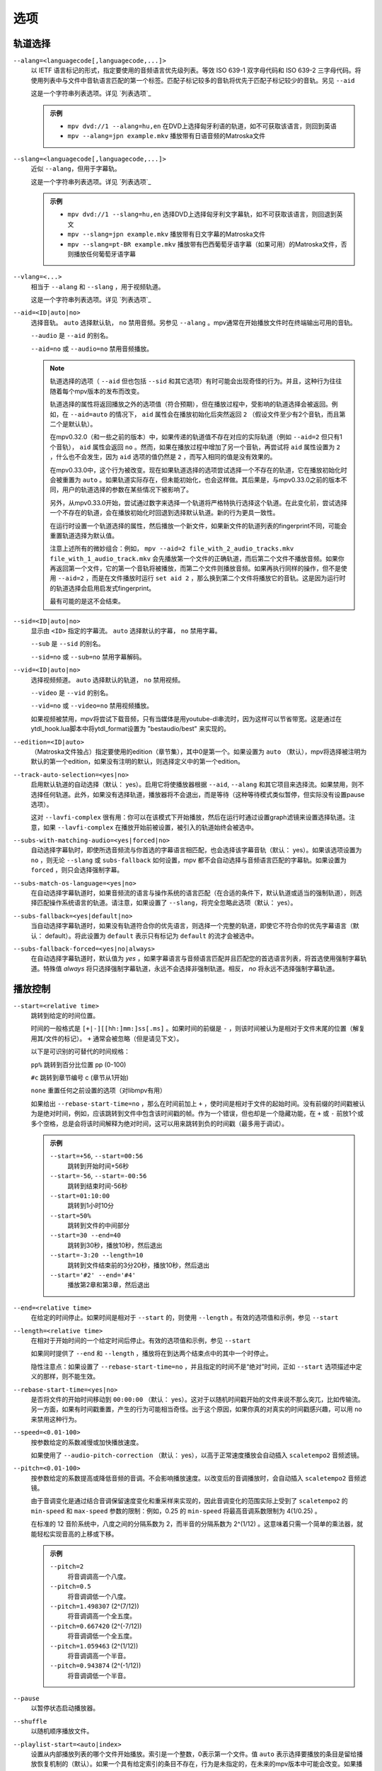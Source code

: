 选项
====

轨道选择
--------

``--alang=<languagecode[,languagecode,...]>``
    以 IETF 语言标记的形式，指定要使用的音频语言优先级列表。等效 ISO 639-1 双字母代码和 ISO 639-2 三字母代码。将使用列表中与文件中音轨语言匹配的第一个标签。匹配子标记较多的音轨将优先于匹配子标记较少的音轨。另见 ``--aid``

    这是一个字符串列表选项。详见 `列表选项`_

    .. admonition:: 示例

        - ``mpv dvd://1 --alang=hu,en`` 在DVD上选择匈牙利语的轨道，如不可获取该语言，则回到英语
        - ``mpv --alang=jpn example.mkv`` 播放带有日语音频的Matroska文件

``--slang=<languagecode[,languagecode,...]>``
    近似 ``--alang``，但用于字幕轨。

    这是一个字符串列表选项。详见 `列表选项`_

    .. admonition:: 示例

        - ``mpv dvd://1 --slang=hu,en`` 选择DVD上选择匈牙利文字幕轨，如不可获取该语言，则回退到英文
        - ``mpv --slang=jpn example.mkv`` 播放带有日文字幕的Matroska文件
        - ``mpv --slang=pt-BR example.mkv`` 播放带有巴西葡萄牙语字幕（如果可用）的Matroska文件，否则播放任何葡萄牙语字幕

``--vlang=<...>``
    相当于 ``--alang`` 和 ``--slang`` ，用于视频轨道。

    这是一个字符串列表选项。详见 `列表选项`_

``--aid=<ID|auto|no>``
    选择音轨。 ``auto`` 选择默认轨， ``no`` 禁用音频。另参见 ``--alang`` 。mpv通常在开始播放文件时在终端输出可用的音轨。

    ``--audio`` 是 ``--aid`` 的别名。

    ``--aid=no`` 或 ``--audio=no`` 禁用音频播放。

    .. note::

        轨道选择的选项（ ``--aid`` 但也包括 ``--sid`` 和其它选项）有时可能会出现奇怪的行为。并且，这种行为往往随着每个mpv版本的发布而改变。

        轨道选择的属性将返回播放之外的选项值（符合预期），但在播放过程中，受影响的轨道选择会被返回。例如，在 ``--aid=auto`` 的情况下， ``aid`` 属性会在播放初始化后突然返回 ``2`` （假设文件至少有2个音轨，而且第二个是默认轨）。

        在mpv0.32.0（和一些之前的版本）中，如果传递的轨道值不存在对应的实际轨道（例如 ``--aid=2`` 但只有1个音轨）， ``aid`` 属性会返回 ``no`` 。然而，如果在播放过程中增加了另一个音轨，再尝试将 ``aid`` 属性设置为 ``2`` ，什么也不会发生，因为 ``aid`` 选项的值仍然是 ``2`` ，而写入相同的值是没有效果的。

        在mpv0.33.0中，这个行为被改变。现在如果轨道选择的选项尝试选择一个不存在的轨道，它在播放初始化时会被重置为 ``auto`` 。如果轨道实际存在，但未能初始化，也会这样做。其后果是，与mpv0.33.0之前的版本不同，用户的轨道选择的参数在某些情况下被影响了。

        另外，从mpv0.33.0开始，尝试通过数字来选择一个轨道将严格特执行选择这个轨道。在此变化前，尝试选择一个不存在的轨道，会在播放初始化时回退到选择默认轨道。新的行为更具一致性。

        在运行时设置一个轨道选择的属性，然后播放一个新文件，如果新文件的轨道列表的fingerprint不同，可能会重置轨道选择为默认值。

        注意上述所有的微妙组合：例如， ``mpv --aid=2 file_with_2_audio_tracks.mkv file_with_1_audio_track.mkv`` 会先播放第一个文件的正确轨道，而后第二个文件不播放音频。如果你再返回第一个文件，它的第一个音轨将被播放，而第二个文件则播放音频。如果再执行同样的操作，但不是使用 ``--aid=2`` ，而是在文件播放时运行 ``set aid 2`` ，那么换到第二个文件将播放它的音轨。这是因为运行时的轨道选择会启用启发式fingerprint。

        最有可能的是这不会结束。

``--sid=<ID|auto|no>``
    显示由 ``<ID>`` 指定的字幕流。 ``auto`` 选择默认的字幕， ``no`` 禁用字幕。

    ``--sub`` 是 ``--sid`` 的别名。

    ``--sid=no`` 或 ``--sub=no`` 禁用字幕解码。

``--vid=<ID|auto|no>``
    选择视频频道。 ``auto`` 选择默认的轨道， ``no`` 禁用视频。

    ``--video`` 是 ``--vid`` 的别名。

    ``--vid=no`` 或 ``--video=no`` 禁用视频播放。

    如果视频被禁用，mpv将尝试下载音频，只有当媒体是用youtube-dl串流时，因为这样可以节省带宽。这是通过在ytdl_hook.lua脚本中将ytdl_format设置为 "bestaudio/best" 来实现的。

``--edition=<ID|auto>``
    （Matroska文件独占）指定要使用的edition（章节集），其中0是第一个。如果设置为 ``auto`` （默认），mpv将选择被注明为默认的第一个edition，如果没有注明的默认，则选择定义中的第一个edition。

``--track-auto-selection=<yes|no>``
    启用默认轨道的自动选择（默认： yes）。启用它将使播放器根据 ``--aid``, ``--alang`` 和其它项目来选择流。如果禁用，则不选择任何轨道。此外，如果没有选择轨道，播放器将不会退出，而是等待（这种等待模式类似暂停，但实际没有设置pause选项）。

    这对 ``--lavfi-complex`` 很有用：你可以在该模式下开始播放，然后在运行时通过设置graph滤镜来设置选择轨道。注意，如果 ``--lavfi-complex`` 在播放开始前被设置，被引入的轨道始终会被选中。

``--subs-with-matching-audio=<yes|forced|no>``
    自动选择字幕轨时，即使所选音频流与你首选的字幕语言相匹配，也会选择该字幕音轨（默认： yes）。如果该选项设置为 ``no`` ，则无论 ``--slang`` 或 ``subs-fallback`` 如何设置，mpv 都不会自动选择与音频语言匹配的字幕轨。如果设置为 ``forced`` ，则只会选择强制字幕。

``--subs-match-os-language=<yes|no>``
   在自动选择字幕轨道时，如果音频流的语言与操作系统的语言匹配（在合适的条件下，默认轨道或适当的强制轨道），则选择匹配操作系统语言的轨道。请注意，如果设置了 ``--slang``，将完全忽略此选项（默认： yes）。

``--subs-fallback=<yes|default|no>``
    当自动选择字幕轨道时，如果没有轨道符合你的优先语言，则选择一个完整的轨道，即使它不符合你的优先字幕语言（默认： default）。将此设置为 ``default`` 表示只有标记为 ``default`` 的流才会被选中。

``--subs-fallback-forced=<yes|no|always>``
    在自动选择字幕轨道时，默认值为 `yes` ，如果字幕语言与音频语言匹配并且匹配您的首选语言列表，将首选使用强制字幕轨道。特殊值 `always` 将只选择强制字幕轨道，永远不会选择非强制轨道。相反， `no` 将永远不选择强制字幕轨道。


播放控制
--------

``--start=<relative time>``
    跳转到给定的时间位置。

    时间的一般格式是 ``[+|-][[hh:]mm:]ss[.ms]`` 。如果时间的前缀是 ``-`` ，则该时间被认为是相对于文件末尾的位置（解复用其/文件的标记）。 ``+`` 通常会被忽略（但是请见下文）。

    以下是可识别的可替代的时间规格：

    ``pp%`` 跳转到百分比位置 pp (0-100)

    ``#c`` 跳转到章节编号 c (章节从1开始)

    ``none`` 重置任何之前设置的选项（对libmpv有用）

    如果给出 ``--rebase-start-time=no`` ，那么在时间前加上 ``+`` ，使时间是相对于文件的起始时间。没有前缀的时间戳被认为是绝对时间，例如，应该跳转到文件中包含该时间戳的帧。作为一个错误，但也却是一个隐藏功能，在 ``+`` 或 ``-`` 前放1个或多个空格，总是会将该时间解释为绝对时间，这可以用来跳转到负的时间戳（最多用于调试）。

    .. admonition:: 示例

        ``--start=+56``, ``--start=00:56``
            跳转到开始时间+56秒
        ``--start=-56``, ``--start=-00:56``
            跳转到结束时间-56秒
        ``--start=01:10:00``
            跳转到1小时10分
        ``--start=50%``
            跳转到文件的中间部分
        ``--start=30 --end=40``
            跳转到30秒，播放10秒，然后退出
        ``--start=-3:20 --length=10``
            跳转到文件结束前的3分20秒，播放10秒，然后退出
        ``--start='#2' --end='#4'``
            播放第2章和第3章，然后退出

``--end=<relative time>``
    在给定的时间停止。如果时间是相对于 ``--start`` 的，则使用 ``--length`` 。有效的选项值和示例，参见 ``--start``

``--length=<relative time>``
    在相对于开始时间的一个给定时间后停止。有效的选项值和示例，参见 ``--start``

    如果同时提供了 ``--end`` 和 ``--length`` ，播放将在到达两个结束点中的其中一个时停止。

    隐性注意点：如果设置了 ``--rebase-start-time=no`` ，并且指定的时间不是“绝对”时间，正如 ``--start`` 选项描述中定义的那样，则不能生效。

``--rebase-start-time=<yes|no>``
    是否将文件的开始时间移动到 ``00:00:00`` （默认： yes）。这对于以随机时间戳开始的文件来说不那么突兀，比如传输流。另一方面，如果有时间戳重置，产生的行为可能相当奇怪。出于这个原因，如果你真的对真实的时间戳感兴趣，可以用 ``no`` 来禁用这种行为。

``--speed=<0.01-100>``
    按参数给定的系数减慢或加快播放速度。

    如果使用了 ``--audio-pitch-correction`` （默认： yes），以高于正常速度播放会自动插入 ``scaletempo2`` 音频滤镜。

``--pitch=<0.01-100>``
    按参数给定的系数提高或降低音频的音调。不会影响播放速度。以改变后的音调播放时，会自动插入 ``scaletempo2`` 音频滤镜。

    由于音调变化是通过结合音调保留速度变化和重采样来实现的，因此音调变化的范围实际上受到了 ``scaletempo2`` 的 ``min-speed`` 和 ``max-speed`` 参数的限制：例如，0.25 的 ``min-speed`` 将最高音调系数限制为 4(1/0.25) 。

    在标准的 12 音阶系统中，八度之间的分隔系数为 2，而半音的分隔系数为 2^(1/12) 。这意味着只需一个简单的乘法器，就能轻松实现音高的上移或下移。

    .. admonition:: 示例

        ``--pitch=2``
            将音调调高一个八度。
        ``--pitch=0.5``
            将音调调低一个八度。
        ``--pitch=1.498307`` (2^(7/12))
            将音调调高一个全五度。
        ``--pitch=0.667420`` (2^(-7/12))
            将音调调低一个全五度。
        ``--pitch=1.059463`` (2^(1/12))
            将音调调高一个半音。
        ``--pitch=0.943874`` (2^(-1/12))
            将音调调低一个半音。

``--pause``
    以暂停状态启动播放器。

``--shuffle``
    以随机顺序播放文件。

``--playlist-start=<auto|index>``
    设置从内部播放列表的哪个文件开始播放。索引是一个整数，0表示第一个文件。值 ``auto`` 表示选择要播放的条目是留给播放恢复机制的（默认）。如果一个具有给定索引的条目不存在，行为是未指定的，在未来的mpv版本中可能会改变。如果播放列表包含更多的播放列表，也是同样的情况（不要期待任何合理的行为）。不过，把播放列表文件传递给mpv应该可以使这个选项起作用。例如， ``mpv playlist.m3u --playlist-start=123`` 将按预期工作，只要 ``playlist.m3u`` 不链接到其它的播放列表。

    值 ``no`` 是 ``auto`` 的过时的别名。

``--playlist=<filename>``
    根据一个播放列表文件播放文件。支持一些常见的格式。如果没有检测到格式，它将被视为一系列文件，用换行符分隔。可能需要这个选项来加载纯文本文件作为播放列表。注意，不支持XML播放列表格式。

    这个选项强制 ``--demuxer=playlist`` 来解析播放列表文件。一些播放列表格式，特别是CUE和光盘格式，需要使用不同的解复用器，使用该选项将无法工作。不使用这个选项仍然可以直接播放它们。

    你可以不带这个选项而直接播放播放列表。在mpv0.31.0版本之前，这个选项禁用了任何可能存在的安全机制，但从0.31.0开始，它使用与直接播放播放列表文件相同的安全机制。如果信任播放列表文件，可以用 ``--load-unsafe-playlists`` 禁用任何安全检查。因为播放列表可以加载其它播放列表的条目，考虑只对播放列表本身而不是其条目，应用这个选项，使用这样类似的方法：

        ``mpv --{ --playlist=filename --load-unsafe-playlists --}``

    .. warning::

        旧版本的mpv通过 ``--playlist`` 播放播放列表文件的方式对恶意构建的文件而言是不安全的。这样的文件可能引发有害行为。在0.31.0之前的所有mpv和所有MPlayer版本都是如此，但不幸的是，这个事实在早期没有被很好的记录，有些人甚至误导性的推荐使用 ``--playlist`` 和不值得信任的文件来源。如果不确定你的mpv版本至少是0.31.0，请不要用 ``--playlist`` 链接随机的互联网来源或不信任的文件。

        特别是，播放列表可以包含使用除本地文件以外的协议的条目，例如像 ``avdevice://`` 这样的特殊协议（它本质上就不安全）。

``--chapter-merge-threshold=<number>``
    合并几乎连续的有序章节部分的阈值，以毫秒为单位（默认： 100）。一些带有有序章节的Matroska文件有不准确的章节结束时间戳，导致一个章节的结束和下一个章节的开始之间有一个小间隙，但它们应该是匹配的。如果一个播放部分的结束与下一个部分的开始之间的距离小于给定的阈值，那么就在章节的变更期间继续正常播放视频，而不是做一个跳转。

``--chapter-seek-threshold=<seconds>``
    以秒为单位，从章节开始到上一章的距离，在该长度内，后退一章将进入前一章（默认： 5.0）。超过这个阈值，向前跳转章节将前往当前章节的开头。一个负的值意味着始终返回到前一章。

``--hr-seek=<no|absolute|yes|default>``
    选择何时使用不限于关键帧的精确跳转。这种跳转需要解码视频从上一个关键帧到目标位置，因此可能需要一些时间，取决于解码性能。对于某些视频格式，精确跳转被禁用。这个选项选择了用于跳转的默认选择；在定义按键绑定和输入命令时，可以明确地覆盖该默认值。

    :no:       从不使用精确跳转
    :absolute: 如果在文件中寻找一个绝对位置，如章节跳转，使用精确跳转，但对相对位置，例如方向键的默认行为，则不使用
    :default:  类似 ``absolute`` ，但在仅有音频的情况下启用。具体的行为视具体情况而定，可能会随着新版本的发布而改变（默认）
    :yes:      尽可能使用精确跳转
    :always:   与 ``yes`` 相同（为了兼容性）

``--hr-seek-demuxer-offset=<seconds>``
    这个选项的存在是为了解决由于某些文件格式的解复用器的错误或限制而导致的精确跳转失败（正如 ``--hr-seek`` 里的描述）。有些解复用器不能在给定的目标位置之前寻找关键帧，而只能跳转一个靠后的位置。这个选项的值将从被给定的解复用器的时间戳中减去。因此，如果把这个选项设置为1.5，并尝试做精确跳转到60秒，解复用器会被告知要跳转到时间58.5，这有希望能减少它错误的跳转到比60秒晚的某个时间的机会。设置这个选项的坏处是，精确跳转的速度会更慢，因为目标的靠前位置和真正的目标之间的视频可能被解复用器不必要的解码。

``--hr-seek-framedrop=<yes|no>``
    允许视频解码器在跳转过程中丢帧，如果这些帧在跳转的目标之前。如果启用这个功能，精确跳转会加快，但如果使用修改时间戳或添加新帧的视频滤镜，会导致精确跳转略过目标帧。例如，当启用去隔行扫描时，这可能会破坏帧的backstepping。

    默认： ``yes``

``--index=<mode>``
    控制如何在文件中跳转。请注意，如果文件中缺少索引，默认情况下将在运行中建立，所以不需要改变。但它可能对一些损坏的文件有帮助。

    :default:   如果文件存在索引就使用它，如果缺失就建立索引
    :recreate:  不读取或使用该文件的索引

    .. note::

        这个选项只有在底层媒体支持跳转的情况下才有效（例如不使用stdin、pipe等）。

``--load-unsafe-playlists``
    从播放列表中加载被认为不安全的URL（默认： no）。这包括特殊协议和任何不指向普通文件的东西。另一方面，本地文件和HTTP链接始终被认为是安全的。

    此外，如果当设置该选项后时加载了一个播放列表，添加的播放列表条目不会被标记为来自网络或潜在的不安全位置（相反，其行为就像是，播放列表条目好像被直接提供给mpv命令行或 ``loadfile`` 命令）。

``--access-references=<yes|no>``
    遵循被打开的文件中的任何引入（默认： yes）。如果文件被自动扫描（如缩略图生成），禁用这个功能是有帮助的。例如，如果缩略图扫描器遇到一个包含网络URL的播放列表文件，而扫描器不应该打开这些文件，启用这个选项就可以阻止这个动作。该选项还可以禁用有序章节，mov参考文件，加载压缩档，以及一些其它的功能。

    在旧版的FFmpeg中，这在某些情况下将无法工作。一些FFmpeg解复用器可能不遵循这个选项。

    这个选项并不防止加载成对的字幕文件等。使用 ``--autoload-files=no`` 来阻止这种情况。

    如果你打开的是非文件（例如，使用 ``dvd://directory`` 会加载指定目录下的一大堆文件），该选项并不总是有效。如果文件名不是以 ``/`` 开头，就用 ``./`` 作为前缀，可以避免这种情况。

``--loop-playlist=<N|inf|force|no>``, ``--loop-playlist``
    循环播放 ``N`` 次。值为 ``1`` 时播放一次（默认）， ``2`` 播放两次，等等。 ``inf`` 表示永远。 ``no`` 与 ``1`` 相同，禁止循环播放。如果在命令行指定了多个文件，整个播放列表将被循环播放。 ``--loop-playlist`` 与 ``--loop-playlist=inf`` 相同。

   ``force`` 模式与 ``inf`` 相似，但不会跳过已被标记为失败的播放列表条目。这表示播放器可能会浪费CPU时间，尝试循环播放一个不存在的文件。但在非常糟糕的网络条件下，它可能对播放网络广播有用。

``--loop-file=<N|inf|no>``, ``--loop=<N|inf|no>``
    循环一个文件N次。 ``inf`` 表示永远， ``no`` 表示正常播放。为了兼容性， ``--loop-file`` 和 ``--loop-file=yes`` 也被接受，并且与 ``--loop-file=inf`` 相同。

    与 ``--loop-playlist`` 的不同是，它不循环播放列表，而只是文件本身。如果播放列表只包含一个文件，这两个选项的区别是，这个选项在循环中执行跳转，而不是重新加载文件。

    .. note::

        ``--loop-file`` 计算的是使播放器跳转到文件开头的次数，而不是完全播完的次数。这表示 ``--loop-file=1`` 最终会播放该文件两次。 ``--loop-playlist`` 则不同，它计算完全播完的次数。

    ``--loop`` 是这个选项的别名。

``--ab-loop-a=<time>``, ``--ab-loop-b=<time>``
    设置循环点。如果播放中通过了 ``b`` 的时间戳，它将跳转到 ``a`` 的时间戳。跳转超过 ``b`` 点时不再循环（这是有意设计的）。

    如果 ``a`` 在 ``b`` 之后，行为正如按正确顺序给出的点一样，播放器将在通过 ``a`` 后跳转到 ``b`` 。这与旧版的行为不同，旧版的行为是禁止循环的（并且是一个错误，在文件的末端循环跳转回到 ``a`` ）。

    如果任一选项被设置为 ``no`` （或未设置），循环被禁用。这与旧版的行为不同，以前未设置的 ``a`` 表示文件的开头，而未设置的 ``b`` 表示文件的结尾。

    循环点可以在运行时通过相应的属性来调整。另参见 ``ab-loop`` 命令。

``--ab-loop-count=<N|inf>``
    只运行A-B循环N次，然后忽略A-B循环点（默认： inf）。 ``inf`` 表示循环将一直进行下去。如果将该选项设置为 0，A-B 循环将被忽略，即使使用 ``ab-loop`` 命令也不会再次启用循环（如果两个循环点都已设置，但 ``ab-loop-count`` 为 0，命令将在 OSD 信息上显示 ``(disabled)`` ）。

``--ordered-chapters=<yes|no>``
    默认： yes。禁用对Matroska有序章节的支持。mpv不会加载或搜索其它文件的视频片段，也会忽略为主文件指定的任何章节顺序。

``--ordered-chapters-files=<playlist-file>``
    启用对 Matroska 有序章节的支持。mpv 将加载和搜索其他文件中的视频片段，也会查看主文件中指定的任何章节顺序（默认： yes）。

    对于加载不在本地文件系统上的有序章节文件，或如果被引入的文件在不同的目录中，这很有用。

    注意：播放列表可以是一个简单的文本文件，内含用换行符分隔的文件名。

``--chapters-file=<filename>``
    从这个文件加载章节，而不使用主文件中的章节元数据。

    这可以接受一个媒体文件（如mkv）或甚至一个如ffmetadata的伪格式，并使用其章节来替换当前文件的章节。这不能直接与OGM或XML章节一起工作。

``--sstep=<sec>``
    在每一帧后跳过<sec>秒。

    .. note::

        如果没有 ``--hr-seek`` ，跳过的时间将扣在关键帧上。

``--stop-playback-on-init-failure=<yes|no>``
    如果音频或视频初始化失败，停止播放（默认： no）。如果使用 ``no`` ，在其中一个失败时，将继续以纯视频或纯音频模式播放。这不影响纯音频或纯视频文件的播放。

``--play-direction=<forward|+|backward|->``
    控制播放方向（默认： forward）。设置 ``backward`` 将尝试以反向播放文件，伴随着播放时间递减。如果在播放开始时设置，播放将从文件的末端开始。如果在播放过程中改变它，将发出一个hr-seek来改变方向。

    ``+`` 和 ``-`` 是 ``forward`` 和 ``backward`` 的别名。

    这个选项的其它描述与 ``backward`` 模式有关。

    .. note::

        向前播放是非常脆弱的。它不一定能工作，比正向播放慢得多，而且会破坏某些其它功能。它的工作效果如何主要取决于正在播放的文件。一般来说，只有在众星捧月的情况下，它才能显示出良好的效果（或结果良好）。

    mpv，以及大多数媒体格式，被设计成只用于向后播放。向前播放被固定在mpv顶层，并尝试做出中等程度的努力来使向前播放工作。根据你的使用情况决定，其它工具可能工作得更好。

    向前播放并不完全是一个一流的功能。在实现上做了一些取舍，这些取舍对向前播放不利，但反过来又不会对正常播放造成不利影响。为了降低复杂性，各种可能的优化都没有实现。通常情况下，一个媒体播放器是高度管线化的（未来的数据是在独立的线程中准备的，所以当下一阶段需要它时，它是实时可用的），但向前播放基本上会在各种随机的点上使管线停滞。

    例如，对于只有i帧编码的向前播放是微不足道的，围绕它们建立的工具可能会有效地利用它们（考虑视频编辑器或相片查看器）。在这种情况下mpv不是有效率的，因为它使用其通用的向后播放的算法，在这上面没有特别优化。

    如果你只是想快速倒退视频并只显示“关键帧”，那么就使用向前播放，按住左箭头键（在默认设置的CLI上会发送许多小的相对跳转的命令）。

    该实现主要由3部分组成：

    - 向前解复用。这依赖于解复用器的缓存，所以解复用器的缓存应该（或必须，没有测试）被启用，它的大小会影响性能。如果缓存过小或过大，可能会导致二次运行时的行为。

    - 向前解码。使用的解码器库（libavcodec）不支持这个。它是通过提前输入几比特的数据，将结果放入队列，反向返回队列数据给视频输出驱动，然后在较早的位置重新开始来模拟的。这可能需要缓存超大量的解码数据，也会完全破坏管线。

    - 向前输出。这相对简单，因为解码器按需要的顺序返回帧。然而，这可能会引起各种问题，因为滤镜会观察到音频和视频向前移动。

    已知问题：

    - 它很脆弱。如果有任何东西不工作，可能会出现随机的行为。在简单的情况下，播放器将只是播放无意义的东西和伪影。在其它情况下，它可能会卡住或加热CPU（不过，内存使用量远远超过用户设置的限制将是一个错误）。

    - 性能和资源的使用情况并不理想。这在一定程度上是普通媒体格式向前播放所固有的，这在一定程度上是由于实现的抉择和权衡。

    - 这极其依赖于良好的解复用器行为。尽管向前解复用不需要特殊的解复用器支持，但需要解复用器可靠地执行跳转，能满足一些关于packet元数据的特殊需求，并具有确定性的行为。

    - 准确地从结尾开始播放可能会也可能不会工作，这取决于跳转行为和文件持续时间检测。

    - 一些容器格式、音频和视频编码由于其行为而不被支持。没有列表，而且播放器通常不检测它们。某些直播流（包括电视捕获）可能会表现出特别的问题，以及一些有损的音频编码。已知h264 intra-refresh由于libavcodec的问题而无法工作。WAV和其他一些raw音频格式往往有问题 —— 有一些处理它们的hacks，可能有效也可能无效。

    - 不支持字幕的向前解复用。字幕显示仍然适用于一些外部文本字幕格式（这些是完全读取入内存的，只需要向前显示）。缓存在字幕渲染器中的文本字幕也有机会被正确显示。

    - 一些处理播放损坏的或难以处理的文件的功能将不能完全工作（如时间戳修正）。

    - 如果通过向前播放执行解复用器的低级跳转（例如，跳转实际的解复用器，而不仅仅是在解复用器的缓存内），创建的跳转范围可能无法连接，因为没有达到足够的重叠度。

    - 尝试硬件视频解码可能会耗尽所有的GPU内存，然后崩溃一两样东西。或者会失败，因为 ``--hwdec-extra-frames`` 会肯定的被设置的太低。

    - 流记录被破坏了。如果只在缓存区域内倒退播放， ``--stream-record`` 可能会继续工作。

    - 相对跳转可能表现得很奇怪。小规模的向前跳转（短的时间段，即 ``seek -1`` ）可能不会真正的正确跳转，音频将保持静音一段时间。建议使用hr-seek，它应该不会有这些问题。

    - 有些事情就是很奇怪。例如，虽然跳转命令以预期的方式操纵播放时间（只要它们能正常工作），但framestep命令是换位的。backstepping将开销巨大的性能代价来向后移动1帧。

    调试：

    - 移除所有已设置的 ``--vf`` / ``--af`` 滤镜。禁用硬件解码。禁用像SPDIF直通这样的功能。

    - 增加 ``--video-reversal-buffer`` 可能有助于逆转队列的溢出，这可能发生在高比特率视频或大GOP的视频。硬件解码大多会忽略这一点，你需要增加 ``--hwdec-extra-frames`` ，而不是（直到得到没有错误记录的播放）。

    - 解复用器缓存对向前解码至关重要。确保设置 ``--cache=yes`` 。缓存的大小可能很重要。如果它太小，队列溢出将被记录，向前播放不能继续，或者它执行了太多的低级跳转。如果太大，实现的权衡可能会导致一般的性能问题。使用 ``--demuxer-max-bytes`` 可能会增加解复用层可以排队进行反向解复用的packets的数量（基本上是相当于解复用层的 ``--video-reversal-buffer`` ）。

    - 设置 ``--vd-queue-enable=yes`` 可以使播放更加流畅（一旦成功）。

    - ``--demuxer-backward-playback-step`` 也是影响可进行多少次跳转的因素，以及向前解复用是否会因队列溢出而中断。如果它设置得太高，即使缓存足够大，backstep操作也需要一直搜索更多的packets。

    - 设置 ``--demuxer-cache-wait`` 可能有助于将整个文件缓存到解复用器缓存中。设置 ``--demuxer-max-bytes`` 到一个大的尺寸，以确保它能读取整个缓存； ``--demuxer-max-back-bytes`` 也应该设置到一个大的尺寸，以防止尝试裁剪缓存的行为。

    - 如果在即使音频输出驱动不劣质的情况下，可以听到音频瑕疵，增加 ``--audio-backward-overlap`` 可能有帮助。

``--video-reversal-buffer=<bytesize>``, ``--audio-reversal-buffer=<bytesize>``
    用于向前解码。向前解码是按step向前进行解码，然后反转解码器的输出。这些选项控制了可以缓冲的最大字节数的近似值。它的主要用途是避免无限制的资源使用；在正常的向前播放过程中，它不应该达到极限，如果它达到了，它就会丢帧并报告。

    如果在倒放过程中得到反转队列溢出的错误，请使用这个选项。增加尺寸，直到警告消失。通常，视频缓冲区会首先溢出，尤其是高分辨率的视频。

    如果使用视频硬解码，这就没有效果。视频帧的大小将不包括引入的GPU和驱动内存。一些硬件解码器也可能受到 ``--hwdec-extra-frames`` 的限制。

    队列大小需要多大，完全取决于媒体的编码方式。音频通常需要一个非常小的缓冲区，而视频可能需要过大的缓冲区。

    （技术上讲，这允许最后一帧超过限制。另外，这还没有考虑到其它缓冲帧，例如解码器内部或视频输出。）

    这完全不影响解复用器缓存的行为。

    默认值和取值范围，参见 ``--list-options`` 。 ``<bytesize>`` 选项接受后缀，如 ``KiB`` 和 ``MiB`` 。

``--video-backward-overlap=<auto|number>``, ``--audio-backward-overlap=<auto|number>``
    用于向前解码的重叠关键帧范围的数量（默认： auto）（“关键帧”应理解为mpv/ffmpeg的特定含义）。向前解码是通过小step向前解码来进行的。一些编码不能从任何packet重新开始解码（即使它被标记为跳转点），这在向前解码中变得很明显（理论上这也是跳转的问题，但 ``--hr-seek-demuxer-offset`` 可以解决跳转的问题）。特别是，基于MDCT的音频编码受到影响。

    解决办法是每次给解码器送入一个前一个的packet，然后discard输出。这个选项控制要送多少个packet。 ``auto`` 的选择目前对视频来说硬编码为0，对有损音频使用1，对无损音频使用0。对于一些特定的有损音频编码，这被设置为2。

    ``--video-backward-overlap`` 有可能处理intra-refresh视频，这取决于具体条件。可能还需要使用 ``--vd-lavc-show-all`` 选项。

``--video-backward-batch=<number>``, ``--audio-backward-batch=<number>``
    向前解码时一次解码的关键帧范围的数量（默认：视频为1，音频为10）。是另一个没有意义的调整参数，没有人应该使用。这应该只影响性能。理论上，为音频设置一个高于1的数字将减少开销，因为减少了频繁的backstep操作，以及减少了因解码重叠帧而产生的冗余解码工作（参见 ``--audio-backward-overlap`` ）。另一方面，它需要一个更大的反转缓冲区，并可能由于破坏管线而使播放不顺畅（例如，通过解码很多，然后有一段时间什么都不做）。

    设置 ``--video-backward-batch`` 可能没有意义。但在理论上，它可以通过减少backstep操作来帮助intra-only编码。

``--demuxer-backward-playback-step=<seconds>``
    在回放过程中，解复用器应该跳转回的获得新数据包的秒数（默认：60）。这对调整向前播放是很有用的，详见 ``--play-direction``

    设置为一个非常低的值或0，可能会使播放器认为跳转被损坏，或可能使它执行多次跳转。

    将其设置为较高值可能会导致二次运行时的行为。

程序行为
--------

``--help``, ``--h``
    显示选项的简短摘要。

    也可以传递给该选项一个字符串，它将列出所有名称中包含该字符串的顶级选项，例如， ``--h=scale`` 代表所有包含 ``scale`` 的选项。特殊字符串 ``*`` 列出所有顶级选项。

``-v``
    增加详细级别，在命令行上每多一个 ``-v`` 就增加一个级别。

``--version, -V``
    输出版本号的字符串并退出。

``--no-config``
    不加载默认设置或任何用户文件。这会阻止加载用户级别和系统级别的 ``mpv.conf`` 和 ``input.conf`` 文件。其它用户文件也会被阻止，比如恢复播放文件和缓存文件。此选项仅在作为命令行标志使用时才生效。

    .. note::

        由命令行选项明确请求的文件，如 ``--include`` 或 ``--use-filedir-conf`` ，仍将被加载。

    另参见： ``--config-dir``

``--list-options``
    输出所有可用的选项。

``--list-properties``
    输出一系列可用的属性列表。

``--list-protocols``
    输出一系列受支持的协议列表。

``--log-file=<path>``
    打开给定的路径进行写入，并输出日志信息到其中。已存在的文件将被替换。日志级别至少是 ``-v -v`` ，但可以通过 ``--msg-level`` 提高（该选项不能降低到强制的最低日志级别以下）。

    一个特殊情况是macOS bundle，它将默认在 ``~/Library/Logs/mpv.log`` 创建一个日志文件。

``--config-dir=<path>``
    强制使用一个不同的设置目录。如果设置了这个，给定的目录将被用来加载设置文件，而所有其它的设置目录都会被忽略。这表示全局的mpv设置目录以及每个用户的目录都被忽略，通过环境变量（ ``MPV_HOME`` ）覆盖的内容也被忽略。

    请注意，缓存路径和状态路径（``~~/cache``，``~~/state``）不被视为“设置”，它们保留自己的自动检测逻辑。

    注意， ``--no-config`` 选项优先于该选项。

``--dump-stats=<filename>``
    将某些统计数据写入给定的文件。该文件在打开时被截断。该文件将包含原始样本，每个样本都有一个时间戳。为了使这个文件变成可读的，可以使用脚本 ``TOOLS/stats-conv.py`` （目前它以图表形式显示）。

    这个选项只在调试时有用。

``--idle=<no|yes|once>``
    让mpv在没有文件可以播放时空闲等待而不是退出。主要在输入模式下有用，mpv可以通过输入命令来控制。（默认： ``no`` )

    ``once`` 将只在启动时空闲，一旦第一个播放列表播放完毕，就让播放器关闭。

``--include=<configuration-file>``
    指定设置文件，在默认设置文件之后进行解析。

``--load-scripts=<yes|no>``
    如果设置为 "no"，则不自动加载设置子目录 ``scripts`` （通常是 ``~/.config/mpv/scripts/`` ）中的脚本。（默认： ``yes`` ）

``--script=<filename>``, ``--scripts=file1.lua:file2.lua:...``
    加载一个Lua脚本。第二个选项允许你加载多个脚本，用路径分隔符（Unix下为 ``:`` ，Windows下为 ``;`` ）将它们分开。

    ``--scripts`` 是一个路径列表选项。详见 `列表选项`_

``--script-opt=<key=value>`` ``--script-opts=key1=value1,key2=value2,...``
    为脚本设置选项。脚本可以通过按键来查询一个选项。如果一个选项被使用，以及该选项值具有什么样的语义，完全取决于所加载的脚本。没有被任何脚本声明的值会被忽略。

    每次使用 ``--script-opt`` 选项都会在内部列表中添加另一个选项，而 ``--script-opts`` 则一次性获取一个选项列表，并用它覆盖内部列表。后者是一个按键/值列表选项。详见 `列表选项`_

``--merge-files``
    假装所有传递给mpv的文件都被串联成一个单一的大文件。这使用内部的时间轴/EDL支持。

``--profile=<profile1,profile2,...>``
    使用给定的配置预设， ``--profile=help`` 显示已定义的配置预设的列表。

``--reset-on-next-file=<all|option1,option2,...>``
    通常情况下，mpv在播放播放列表上的下一个文件时，会尝试保留所有的设置，即使用户在播放时改变了这些设置（这种行为与MPlayer相反，MPlayer在开始播放下一个文件时尝试重置所有设置）。

    默认：不重置任何东西。

    这可以通过这个选项来改变。它接受一个选项列表，mpv将在播放开始时把这些选项的值重置为初始值。初始值要么是默认值，要么是由设置文件或命令行设置的。

    特殊名称 ``all`` 会重置尽可能多的选项。

    这是一个字符串列表选项。详见 `列表选项`_

    .. admonition:: 示例

        - ``--reset-on-next-file=pause``
          在切换到下一个文件时重置暂停模式
        - ``--reset-on-next-file=fullscreen,speed``
          重置全屏和播放速度设置，如果它们在播放过程中被改变
        - ``--reset-on-next-file=all``
          尝试重置所有在播放过程中被改变的设置

``--show-profile=<profile>``
    显示一个配置预设的描述和内容。如果没有提供参数，则列出所有的配置预设。

``--use-filedir-conf``
    在将要播放的文件的同一目录下查找针对该文件的设置文件。参见 `特定文件的设置文件`_

    .. warning::

        如果从不受信任的媒体中播放可能会有风险。

``--ytdl=<yes|no>``
    启用youtube-dl hook脚本。它将查看输入的URL，并播放位于该网站上的视频。这适用于许多流媒体网站，而不仅仅是该脚本所命名的网站。这需要在系统上安装一个较新版本的youtube-dl。（默认： yes）

    如果该脚本不能处理某个URL，它将不执行任何操作。

    它接受一组选项，可以通过 ``--script-opts`` 选项（使用 ``ytdl_hook-`` 作为前缀）传递给它：

    ``try_ytdl_first=<yes|no>``
        如果 "yes"，将首先尝试用youtube-dl解析URL，而不是默认的在mpv加载失败后才解析。这主要取决于你的大部分URL是否需要youtube-dl解析。

    ``exclude=<URL1|URL2|...``
        一个用 ``|`` 分隔的不使用youtube-dl的URL模式列表。这些模式在URL的 ``http(s)://`` 部分之后被匹配。

        ``^`` 匹配URL的开头， ``$`` 匹配其结尾，你应该在任何 ``^$()%|,.[]*+-?`` 字符之前使用 ``%`` 来匹配该字符。

        URLs 在匹配前会被转换为小写。

        .. admonition:: 示例

            - ``--script-opts=ytdl_hook-exclude='^youtube%.com'``
              将排除任何以 ``http://youtube.com`` 或 ``https://youtube.com`` 开头的URL。
            - ``--script-opts=ytdl_hook-exclude='%.mkv$|%.mp4$'``
              将排除任何以 ``.mkv`` 或 ``.mp4`` 结尾的URL。

        在这里可以看到更多的lua模式：https://www.lua.org/manual/5.1/manual.html#5.4.1

    ``include=<URL1|URL2|...``
        一个 ``|``` 分隔的 URL 模式列表，当 ``try_ytdl_first`` 为 ``no`` 时，mpv 应首先尝试使用 youtube-dl 进行解析。这些模式的匹配方式与 ``exclude`` 相同。

        默认： ``^%w+%.youtube%.com/|^youtube%.com/|^youtu%.be/|^%w+%.twitch%.tv/|^twitch%.tv/``

    ``all_formats=<yes|no>``
        如果 "yes"，将尝试添加所有由youtube-dl报告的格式（默认： no）。每种格式都作为一个单独的轨道被添加。此外，它们被延迟加载，且实际上只有在选择轨道时才会打开（这应该能使加载时间和没有这个设置选项时一样短）。

        它增加了平均比特率的元数据，如果可获得的话，这表示可以使用 ``--hls-bitrate`` 来决定选择哪条轨道（HLS过去是唯一一种以类似方式公开替代质量流的格式，因此这是选项的名称）。

        代表youtube-dl默认选择的格式的音轨将被设置为dedfault标志。这表示mpv通常仍应选择用 ``--ytdl-format`` 默认选择的格式。

        尽管这种机制使得在运行时切换流成为可能，但由于各种技术原因，它并不适合该目的（它很慢，这无法真正解决）。一般而言，这个选项无用，只是为了显示它的可能性而添加的。

        在做质量/带宽选择时，有两种情况必须考虑：

            1. 完全独立的音频和视频流（类似DASH）。这些流中的每一个都只包含音频或视频，所以可以不受限制地混合和组合音频/视频带宽。这在直觉上与按音轨选择质量的概念最匹配（ ``all_formats`` 的存在缘由）。

            2. 独立的混合音频和视频流的集合。每个版本的媒体都包含音频和视频流，而且它们是交错的。为了不浪费带宽，应该只选择这些版本中的一个（例如，如果选择了一个音频流，那么对应的视频将被下载，即使选择了不同流的视频）。

               mpv仍然将它们表示为单独的轨道，但会将每个轨道的标题设置为 ``muxed-N`` ，其中 ``N`` 被替换为原流的youtube-dl格式的ID。

        有些网站会混合使用1.和2.，但我们假定他们这样做是出于兼容性的考虑，但根本没有理由使用它们。

    ``force_all_formats=<yes|no>``
        如果设置为 "yes"，并且 ``all_formats`` 也设置为 "yes"，这将尝试将所有youtube-dl报告的格式表示为轨道，即使mpv通常会使用它报告的direct URL（默认： yes）。

        如果youtube-dl在一个master HLS播放列表上工作，这通常会有区别。

        如果设置为 "no"，这种特定的流会被当作好像 ``all_formats`` 设置为 "no"，并使用youtube-dl（通过 ``-ytdl-format`` ）进行流的选择。

    ``thumbnails=<all|best|none>``
        将缩略图添加为视频轨（默认： none）

        缩略图作为轨道添加时会被下载，因此当缩略图较多时， "all" 会明显影响打开视频所需的时间。

    ``use_manifests=<yes|no>``
        使mpv使用如HLS和DASH等格式的master manifest URL，如果可获得的话，允许在运行时选择视频/音频（默认： no）。由于性能原因，默认禁用（"no"）。

    ``ytdl_path=youtube-dl``
        设置youtube-dl的可执行文件或兼容的fork文件的路径。路径应该用分隔符，Unix是 ":" 而Windows是 ";" 。mpv在PATH和mpv的设置目录中依次寻找设置的路径。默认的是 "yt-dlp"，"yt-dlp_x86" 和 "youtube-dl"。在Windows上，后缀并非必要，但只接受 ".exe" 。

    .. admonition:: 为什么选项名称混合了 ``_`` 和 ``-`` ？

        我不知道。

``--ytdl-format=<ytdl|best|worst|mp4|webm|...>``
    直接传递给youtube-dl的视频格式/质量。可能的值是针对网站和视频的，对于一个给定的URL，可用的格式可以通过命令 ``youtube-dl --list-formats URL`` 找到。关于可用的别名，参见youtube-dl的文档。（默认： ``bestvideo+bestaudio/best`` )

    ``ytdl`` 的值根本没有向youtube-dl传递 `--format`` 选项，因此没有覆盖其默认值。注意，有时youtube-dl返回的格式是mpv无法使用的，在这种情况下，mpv的默认值可能会更好工作。

``--ytdl-raw-options=<key>=<value>[,<key>=<value>[,...]]``
    传递任意的选项给youtube-dl。参数应该以按键-值成对的形式传递。没有参数的选项必须包括 ``=`` 。

    没有安全检查，所以有可能破坏某些事情（例如，将无效的参数传递给youtube-dl）。

    可以传递一个代理URL，让youtube-dl在解析网站时使用它。这对于有地理限制的URL很有用。在youtube-dl解析后，一些URL也需要代理来播放，所以这可以把代理信息传递给mpv。请注意，SOCKS代理不被支持，https的URL也会绕过代理。这是FFmpeg的一个限制。

    这是一个按键/值列表选项。详见 `列表选项`_

    .. admonition:: 示例

        - ``--ytdl-raw-options=username=user,password=pass``
        - ``--ytdl-raw-options=force-ipv6=``
        - ``--ytdl-raw-options=proxy=[http://127.0.0.1:3128]``
        - ``--ytdl-raw-options-append=proxy=http://127.0.0.1:3128``

``--js-memory-report=<yes|no>``
    启用在数据统计叠加层中为JavaScript脚本报告内存使用情况。默认禁用，因为它会增加开销并增加内存使用量。此选项仅在启动mpv之前启用时才会生效。

``--load-stats-overlay=<yes|no>``
    启用内置脚本，在一个按键绑定上显示有用的播放信息（默认： yes）。默认情况下，使用 ``i`` 键（ ``I`` 键使覆盖层永久化）。

``--load-console=<yes|no>``
    启用内置脚本，来处理文本输入（默认： yes）。

``--load-commands=<yes|no>``
    启用内置脚本，来在控制台中输入命令（默认： yes）。默认情况下，使用 ````` 键激活该功能。

``--load-auto-profiles=<yes|no|auto>``
    启用内置脚本，进行自动配置预设（默认： ``auto`` ）。详见 `附带条件的自动配置预设`_ 。 ``auto`` 将加载脚本，但如果不存在附带条件的自动配置预设，则立即卸载它。

``--load-select=<yes|no>``
    启用内置脚本，让你从项目列表中进行选择（默认： yes）。默认情况下，它的按键绑定以 ``g`` 键开始。

``--load-positioning=<yes|no>``
    启用内置脚本，为平移视频和图像提供各种按键绑定（默认： yes）。

``--player-operation-mode=<cplayer|pseudo-gui>``
    用于启用“伪GUI模式”，这表示一些选项的默认值被改变。这个选项通常不应该直接使用，而应该由mpv内部使用，或者由mpv提供的脚本、设置文件或.desktop文件。详见 `伪GUI模式`_

稍后观看
--------

``--save-position-on-quit``
    退出时和使用 ``loadfile`` 命令替换当前播放列表时，始终保存当前播放位置。当以后再次播放该文件时，播放器会在开始时跳转到之前的播放位置。如果以其它方式停止一个文件的播放，这种情况不会发生。例如，前往播放列表中的下一个文件不会保存位置，而是在下次播放该文件时从头开始播放。

    这种行为默认是禁用的，但当用Shift+Q退出播放器时，总是可用的。

``--watch-later-dir=<path>``
    存储“稍后观看”临时文件的目录。

    ``--watch-later-directory`` 是 ``--watch-later-dir`` 的别名。

    如果不设置该选项，临时文件将被存储在本地的状态目录（通常是 ``~/.local/state/mpv/`` ）下的一个名为 "watch_later "的子文件夹中。

``--resume-playback=<yes|no>``
    在设置子目录 ``watch_later`` （通常是 ``~/.config/mpv/watch_later/`` ）恢复播放位置。参见 ``quit-watch-later`` 输入命令。（默认： yes）

``--resume-playback-check-mtime=<yes|no>``
    如果文件的修改时间与保存时间相同，只恢复设置子目录 ``watch_later`` （通常是 ``~/.config/mpv/watch_later/`` ）中的播放位置。这可以阻止同名但内容不同的文件向后跳过。（默认： ``no`` ）

``--watch-later-options=option1,option2,...``
    如果选项在mpv启动后被改变，它们将被保存在 "watch_later" 里的文件中。这些值将在下次播放文件时被恢复。注意，播放位置是通过 ``start`` 项保存的。

    当移除选项时，已有的稍后观看的数据不会被修改，仍然会被完全应用，但是新的稍后观看的数据将不包含这些选项。

    有关默认恢复的属性列表，参见 ``--help=watch-later-options`` 。

    这是一个字符串列表选项。详见 `列表选项`_

    .. admonition:: 示例

        - ``--watch-later-options-remove=sid``
          字幕轨的选择不会被保存到稍后观看的文件中
        - ``--watch-later-options-remove=volume``
          ``--watch-later-options-remove=mute``
          音量和静音状态不会被保存到稍后观看的文件中
        - ``--watch-later-options=start``
          没有项目将被保存到稍后观看的文件中，除了（最后的）播放位置

``--write-filename-in-watch-later-config``
    在稍后观看的设置文件前加上它们所指的文件名。这只是作为注释简单的写入在文件的顶部。

    .. warning::

        这个选项可能会暴露隐私敏感信息，因此默认禁用。

``--ignore-path-in-watch-later-config``
    在使用稍后观看功能时忽略路径（即只使用文件名）。（默认： no）

观看历史
--------

``--save-watch-history``
    是否保存播放过的文件。之后，可以使用默认的 ``g-h`` 按键绑定来选择这些文件。

    .. warning::

        此选项可能会暴露隐私敏感信息，因此默认情况下已被禁用。

``--watch-history-path=<path>``
    观看历史记录的存储路径。默认： ``~~state/watch_history.jsonl`` （参见 `路径`_ ）

    此文件每行包含一个JSON对象。其 ``time`` 字段表示文件打开时的UNIX时间戳， ``path`` 字段表示规范化路径， ``title`` 字段表示文件可用时的标题。

视频
----

``--vo=<driver>``
    指定要使用的视频输出后端。详见 `视频输出驱动`_ 以了解可用驱动程序的描述。

``--vd=<...>``
    根据视频解码器的族和名称，指定要使用的视频解码器的优先列表。详见 ``--ad`` 。这两个选项使用相同的语法和语义；唯一的区别是它们对不同的解码列表进行操作。

    .. note::

        参见 ``--vd=help`` 了解可用解码器的完整列表。

``--vf=<filter1[=parameter1:parameter2:...],filter2,...>``
    指定一个视频滤镜的列表，应用于视频流。详见 `视频滤镜`_ 了解可用滤镜的描述。选项变体 ``--vf-add`` , ``--vf-pre`` 和 ``--vf-clr`` 的存在是为了修改先前指定的列表，但在典型使用中应该不需要这些。

``--untimed``
    在输出视频帧时不休眠。当与 ``--audio=no`` 一起使用时，对基准测试有用。

``--framedrop=<mode>``
    在速度慢的系统上，或者在有帧数上限的视频输出上播放高帧率的视频时，跳过显示一些帧来维持A/V同步。

    该参数选择丢帧的方式，可以是下列之一：

    <no>
        禁用任何丢帧。不推荐，仅用于测试。
    <vo>
        在视频输出中丢弃落后的帧（默认）。这仍然对所有帧进行解码和过滤，但不在视频输出中渲染它们。丢弃的帧在终端状态行中显示在 ``Dropped:`` 字段。

        在音频同步的模式下，这将丢弃在显示时已经过期的帧。如果解码器太慢，理论上所有的帧都会被丢弃（因为所有的帧都太晚） —— 为了避免这种情况，如果有效帧率低于10FPS，则停止丢帧。

        在显示同步模式下（参见 ``--video-sync`` ），这只影响A/V丢帧或帧重复的方式。如果该模式被禁用，A/V不同步理论上不会再影响视频调度（很像 ``display-resample-desync`` 模式）。然而，即使禁用，帧仍然会根据视频和显示频率之间的比例被跳过（即丢帧）。

        这是推荐的模式，也是默认的模式。
    <decoder>
        旧的、基于解码器的丢帧模式（这与mpv0.5.x及之前版本中的 ``--framedrop=yes`` 相同）。这告诉解码器跳过帧（除非需要它们来解码未来的帧）。可能对慢速系统有帮助，但可能产生无法观看的不稳定输出，甚至完全冻结显示。

        这使用了一种可能没有意义的启发式方法，而且一般来说不能获得良好的结果，因为解码器的丢帧不能以一种可预测的方式控制。不推荐。

        即使你想使用这个，也最好选择 ``decoder+vo`` 以获得更好的结果。

        ``--vd-lavc-framedrop`` 选项控制要丢掉哪些帧。
    <decoder+vo>
        启用两种模式。不推荐。但比只有 ``decoder`` 的模式好。

    .. note::

        ``--vo=vdpau`` 有自己的代码用于 ``vo`` 丢帧的模式。与其它的视频输出驱动可能有轻微的不同。

``--video-latency-hacks=<yes|no>``
    启用一些倾向于减少1或2帧视频延迟的东西（默认： no）。请注意，一旦播放器的计时代码不再需要做这些事情，这个选项可能会被移除而不另行通知。已知使用该选项会破坏其它选项（例如 --interpolation ），因此不建议启用。

    它的操作：

    - 使用解复用器报告的FPS进行丢帧。这避免了播放器需要提前解码1帧，有效地降低了总延迟。这也表示，如果解复用器报告的FPS是错误的，或者视频滤镜链改变了FPS（例如去隔行扫描），那么它就可能丢弃太多或不够的帧数。
    - 禁用等待第一个视频帧。通常情况下，播放器会等待第一个视频帧被完全渲染后再开始正常播放。一些视频输出驱动会在渲染第一帧时懒散地初始化一些东西，所以如果不这样做，如果渲染第一帧的时间太长超过需求，视频输出就不得不丢弃一些帧。

``--display-fps-override=<fps>``
    设置与 ``--video-sync=display-*`` 模式一起使用的显示FPS。默认情况下，使用一个检测值。请记住，设置一个不正确的值（即使是轻微的错误）可能会破坏视频播放。在多显示器系统中，有可能检测到的值来自错误的显示器。

    只有在你有理由相信自动检测的数值是错误的情况下才设置这个选项。

``--hwdec=<api1,api2,...|no|auto|auto-copy>``
    如果可能的话，指定应该使用的视频硬件解码API。硬解码是否实际完成取决于视频编码。如果硬件解码不可能，mpv将回退到软件解码。

    硬件解码在默认情况下是不启用的，目的是保持开箱即用的设置尽可能的可靠。然而，当使用现代硬件时，硬解码应该能正常工作，提供更低的CPU使用率，并可能减少功耗。在老旧系统上，由于CPU资源不足，可能有必要使用硬解码；即使在现代系统上，足够复杂的内容（例如4K60 AV1）也可能需要它。

    这是一个字符串列表选项。详见 `列表选项`_

    .. note::

        使用 ``Ctrl+h`` 快捷键来在运行时切换硬解码。它在 ``auto`` 和 ``no`` 之间切换这个选项。

        如果你决定默认使用硬件解码，一般的建议是用命令行选项尝试解码，并向自己证明它对你关注的内容有理想的效果。在此之后，你可以把它添加到你的设置文件中。

        在测试时，你应该先使用 ``hwdec=auto`` ，因为它将限制自己从开发团队积极支持的hwdec中选择。如果这并没有产生有效的硬解码，你可以尝试 ``hwdec=auto-unsafe`` 让它尝试加载所有可能的hwdec，但是如果 ``auto`` 无法工作，你可能需要知道哪种hwdec与你的硬件匹配，并阅读下方的条目。

        如果 ``auto`` 产生了期待的结果，我们建议只需坚持使用它，如果确实有必要，就在你的设置文件中设定一个特定的hwdec。

        如果你使用Ubuntu软件包，请记住他们的 ``/etc/mpv/mpv.conf`` 包含 ``hwdec=vaapi`` ，这不是很理想，因为它对你的系统来说可能不是正确的选择，而且它可能最终使用一个低效的wrapper来掩饰。我们建议删除这一行或完全删除该文件。

    .. note::

        即使启用，硬解码仍然只对某些编码开放白名单。在更多的情况下启用硬解码，参见 ``--hwdec-codecs``

    .. admonition:: 选择哪种方式？

        - 如果只想在运行时启用硬件解码，不要设置参数，或者在 ``mpv.conf`` 中加入 ``hwdec=no`` （与某些在默认情况下强制启用的发行版相关，比如Ubuntu）。使用默认绑定 ``Ctrl+h`` 在运行时启用它。
        - 如果不确定，但希望硬件解码在默认情况下被启用，可以在 ``mpv.conf`` 中加入 ``hwdec=yes`` ，并认识到可能会导致问题。
        - 如果想测试可用的硬件解码方式，传递 ``--hwdec=auto --hwdec-codecs=all`` ，查看终端的输出。
        - 如果你是一个开发者，或者想进行详细的测试，可能需要其它任何可能的选项值。

    该选项接受一个以逗号分隔的 ``api`` 类型的列表，以及某些特殊值：

    :no:                始终使用软件解码（默认）
    :auto:              启用任何白名单中的hw解码器（见下文）
    :auto-unsafe:       强制启用任何已找到的hw解码器（见下文）
    :yes:               与 ``auto`` 完全相同
    :auto-safe:         与 ``auto`` 完全相同

    .. note::

        特殊值可以与api名称混合。例如： ``vaapi,auto`` 将尝试使用 ``vaapi`` ，如果失败，再运行一般的 ``auto`` 逻辑。

    受到积极支持的hwdec：

    :d3d11va:           需要 ``--vo=gpu`` 与 ``--gpu-context=d3d11`` 或 ``--gpu-context=angle`` （Windows 8以上独占）
    :d3d11va-copy:      将视频复制回到系统RAM（Windows 8以上独占）
    :videotoolbox:      需要 ``--vo=gpu`` （macOS 10.8及以上）或 ``--vo=libmpv`` （iOS 9.0及以上）
    :videotoolbox-copy: 将视频复制回到系统RAM（macOS 10.8或iOS 9.0及以上版本）
    :vaapi:             需要 ``--vo=gpu`` 或 ``--vo=vaapi`` 或 ``--vo=dmabuf-wayland`` （Linux独占）
    :vaapi-copy:        将视频复制回到系统RAM（Linux或Windows，且仅某些GPU可用）
    :nvdec:             需要 ``--vo=gpu`` （任何可用CUDA的平台）
    :nvdec-copy:        将视频复制回到系统RAM（任何可用CUDA的平台）
    :drm:               需要 ``--vo=gpu`` （Linux独占）
    :drm-copy:          将视频复制回到系统RAM（Linux独占）
    :vulkan:            需要 ``--vo=gpu-next`` （任何带有Vulkan视频解码的平台）
    :vulkan-copy:       将视频复制回到系统RAM（任何带有Vulkan视频解码的平台）

    其它的hwdec（只有当你了解不得不做时才使用）：

    :dxva2:             需要 ``--vo=gpu`` 与 ``--gpu-context=d3d11`` 或 ``--gpu-context=angle`` 或 ``--gpu-context=dxinterop`` （Windows独占）
    :dxva2-copy:        将视频复制回到系统RAM（Windows独占）
    :vdpau:             需要 ``--vo=gpu`` 和 ``--gpu-context=x11`` ，或 ``--vo=vdpau`` （Linux独占）
    :vdpau-copy:        将视频复制回到系统RAM（Linux独占，且仅某些GPU可用）
    :mediacodec:        需要 ``--vo=gpu`` 与 ``--gpu-context=android`` ，或 ``--vo=mediacodec_embed`` （Android独占）
    :mediacodec-copy:   将视频复制回到系统RAM（Android独占）
    :cuda:              需要 ``--vo=gpu`` （任何可用CUDA的平台）
    :cuda-copy:         将视频复制回到系统RAM（任何可用CUDA的平台）
    :crystalhd:         将视频复制回到系统RAM（任何受硬件支持的平台）
    :rkmpp:             需要 ``--vo=gpu`` （部分RockChip设备独占）

    ``auto`` 会尝试使用第一种可用方法自动启用硬件解码，但仅允许使用被视为“安全”的白名单方法。这被认为是在设置文件中默认启用硬件解码的合理方式（尽管无论如何都不应这样做；更推荐使用 ``Ctrl+h`` 在运行时启用）。与 ``auto-unsafe`` 不同，此模式不会尝试启用未知或已知有问题的解码方法。此外，在已知会导致问题的其它情况下，此模式可能会禁用硬件解码，但目前此机制还相当不完善。（例如，在Windows上，某些HEVC和Intel芯片的组合往往会导致mpv崩溃，这很可能是由于驱动程序错误造成的。）

    ``auto-unsafe`` 与 ``auto`` 类似，但未使用白名单。通常，除了调试或开发用途外，您无需使用此选项。您想要测试的任何已知的不安全硬件解码器都可以简单地添加到列表选项中，例如 ``--hwdec=auto,unsafe-hwdec`` 。这仍然取决于您使用的VO。参阅上述列表，了解给定硬件解码器所需的 ``--vo`` 和 ``gpu-context`` 。它将从可用硬件解码器列表中向下搜索，直到成功初始化一个。如果所有尝试都失败，它将回退到软件解码。

    ``auto-copy`` 仅选择在解码后将视频数据复制回系统内存的模式。这会选择如 ``vaapi-copy`` 等模式，但它只允许被视为“安全”的白名单方法。如果这些方法都不起作用，则禁用硬件解码。与软件解码相比，这种模式通常不会造成额外的质量损失（假设使用现代编解码器且视频流无错误），并且允许CPU处理视频滤镜。此模式适用于所有视频滤镜和VO。

    ``auto-copy-safe`` 是 ``auto-copy`` 的别名

    ``auto-copy-unsafe`` 与 ``auto-copy`` 基本相同，但它会遍历所有方法，而不仅仅是那些被视为“安全”的白名单方法。

    因为这些模式把解码后的视频复制回到系统RAM，它们的效率往往不如直接模式，如果你的CPU资源不足，可能对软解没有太大帮助。

    .. note::

       大多数non-copy的方式只在OpenGL GPU后端工作。目前，只有 ``vaapi`` 、 ``nvdec`` 和 ``cuda`` 方式能在Vulkan上工作。

    ``vaapi`` 模式，如果与 ``--vo=gpu`` 或 ``--vo=gpu-next`` 一起使用，很可能只适用于Intel和AMD的GPU。它需要opengl EGL后端，如果GPU不支持drm modifiers的话。

    ``nvdec`` 和 ``nvdec-copy`` 是最新的方式，建议在Nvidia GPU上进行硬解。

    ``cuda`` 和 ``cuda-copy`` 是在Nvidia GPU上进行硬解的老旧实现，使用Nvidia的比特流解析器，而不是FFmpeg的。这可能导致功能上的缺失，比如HDR内容的错误播放， ``nvdec`` / ``nvdec-copy`` 应始终是首选，除非特别需要Nvidia的去隔行扫描算法。要使用这种反交错，必须传递选项： ``vd-lavc-o=deint=[weave|bob|adaptive]`` 。传递 ``weave`` （或不设置该选项）来不尝试任何反交错。

    .. admonition:: 硬件解码的质量降级

        理论上，硬解不会降低视频质量（至少对于h264和HEVC编码是这样）。然而，由于视频输出API的限制，以及实际硬件解码器的错误，可能会有一些损失，甚至是非常不正确的结果。这在很大程度上已经不再是现代硬件的问题，但仍有很多硬件不在此范围内，所以要注意。下面讨论了已知的问题，但不能认为这个清单是详尽的，因为即使是在某一代硬件上运行良好的hwdec，在其它型号上也可能有问题。

        在某些情况下，RGB转换是强制的，这表示RGB转换是由硬件解码API执行的，而不是由 ``--vo=gpu`` 使用的着色器。这意味着某些色彩空间可能无法正确显示，而且某些过滤（比如去色带）不能以理想的方式应用。这通常也会迫使用低质量的色度缩放器，而不是由 ``--cscale`` 指定的。在其它情况下，硬解也会降低解码后图像的位深，对于10-bit的文件来说，会引入色带或精度损失。

        ``vdpau`` 始终在硬件中进行RGB转换，它不能正确支持较新的色彩空间，如BT.2020。然而， ``vdpau`` 不支持10比特或HDR编码，所以这些限制不太可能是相关的。

        ``dxva2`` 是不安全的。它似乎总是使用BT.601进行强制RGB转换，但实际行为取决于GPU驱动程序。一些驱动程序似乎会转换为有限范围的RGB，这给人一种褪色的感觉。除了特定驱动程序的行为外，全局系统设置可能也会影响到这一点。即使是完全普通的视频源，这也可能会给出不正确的结果。

        ``mediacodec`` 是不安全的。 它强制进行RGB转换（非 ``-copy`` ），它对非标准色彩空间的处理效果如何还不清楚。在极少数支持10位的情况下，输出的位深度将被降低到8。

        ``cuda`` 通常是安全的，但取决于文件/流的混合方式，据报告它会破坏时间戳，导致帧闪烁。它有时也会因不明原因而引起大量的丢帧。建议谨慎使用， ``nvdec`` 应该始终是优选。

        ``crystalhd`` 不安全。它总是转换为4:2:2 YUV，这可能是有损的，取决于转换过程中如何进行色度抽样。出于某种原因，它还会丢弃每一帧的左上角像素。

        如果你遇到任何奇怪的解码问题，帧故障或变色，并且你启用了 ``--hwdec`` ，你应该首先尝试禁用它。

``--gpu-hwdec-interop=<auto|all|no|name>``
    这个选项是用来排除硬解interop问题的。由于它是一个调试选项，它的语义可能在任何时候改变。

    这对 ``gpu`` 和 ``libmpv`` 视频输出驱动很有用，可以准确选择使用哪个硬解interop context。它也可以用来有效的阻止某些后端的加载。

    如果设置为 ``auto`` （默认），其行为取决于视频输出驱动：对于 ``gpu`` ，它不做任何事情，interop context在有需求时被加载（当解码器探测到 ``--hwdec`` 支持时）。对于没有按需加载的 ``libmpv`` ，这相当于 ``all`` 。

    空字符串等同于 ``auto`` 。

    如果设置为 ``all`` ，它尝试在GL context创建时加载所有的interop contexts。

    除此以外，可以设置特定的后端，且可以用 ``help`` 查询它们的列表（仅mpv CLI可用）。

    在运行时对此的更改会被忽略（每当渲染器被创建时都会使用当前的选项值）。

``--hwdec-extra-frames=<N>``
    硬件解码应该预分配的GPU帧数（默认：参见 ``--list-options`` 的输出）。如果这个数值太低，在解码过程中帧分配可能会失败，视频帧可能会被丢弃或破坏。设置太高则只是浪费显存，没有任何好处。

    这个值只用于需要预先分配surfaces的硬解API（已知的例子包括 ``d3d11va`` 和 ``vaapi`` ）。对于其它API，帧是按需分配的。细节取决于硬件解码器的libavcodec实现。

    所需的surfaces数取决于动态运行时的状况。默认值是一个固定值，被认为对大多数用途来说是足够的。但在某些情况下，它可能是不够的。

``--hwdec-image-format=<name>``
    通过 ``--hwdec`` 设置硬解使用的内部像素格式（默认： ``no`` ）。特殊值  ``no`` 选择一个特定于实现的标准格式。大多数解码器实现只支持一种格式，如果不支持某格式，将初始化失败。

    有些实现可能支持多种格式。特别的是，已知videotoolbox需要 ``uyvy422`` 以便在一些旧的硬件上获得良好的性能。d3d11va可能始终使用 ``yuv420p`` ，这使用不透明的格式，可能没有优势。

``--cuda-decode-device=<auto|0..>``
    在使用OpenGL GPU后端的 ``cuda`` 或 ``nvdec`` 硬解时选择用于解码的GPU设备，在使用 ``cuda-copy`` 或 ``nvdec-copy`` 硬解时的所有情况也是如此。

    对于OpenGL GPU后端，用于解码的默认设备是被用来提供 ``gpu`` 输出的设备（在绝大多数情况下，只有一个GPU会呈现）。

    对于 ``copy`` 硬解，默认设备将是CUDA库所枚举的第一个设备 —— 无论如何都是如此。

    对于Vulkan GPU后端，解码必须始终发生在显示设备上，这个选项没有影响。

``--vaapi-device=<device file|adapter name>``
    为 ``vaapi-copy`` 选择DRM设备。这应该是一个DRM设备文件的路径。（默认： ``/dev/dri/renderD128`` ）

    在 Windows 系统中，它会将适配器名称作为输入。如果未设置，将选择默认适配器。如果输入 "help" ，则会列出替代适配器。

``--panscan=<0.0-1.0>``
    启用平移和扫描功能（例如，裁剪16:9视频的两侧，使其适合4:3的显示器而没有黑边）。范围控制图像被裁剪的程度。可能不适用于所有的视频输出驱动。

    如果使用了选项 ``--video-unscaled`` ，这个选项就没有作用。

    ``--panscan`` 和 ``--video-zoom`` 之间的区别在于， ``--panscan`` 只能放大，直到视频宽度或高度填满窗口，而 ``--video-zoom`` 可以任意放大或缩小，也适用于 ``--video-unscaled`` 。

``--video-aspect-override=<ratio|no>``
    覆盖视频长宽比，以防播放的文件中长宽比信息不正确或缺失。

    这些值有特殊含义：

    :no: 使用 ``--video-aspect-method`` 选项的方法。（默认）
    :0:  禁用长宽比处理，假设视频是方形像素。
        （已过时，请使用 ``--video-aspect-override=no --video-aspect-method=ignore`` 作为替代品）
    :-1: 严格优先选择容器的宽高比。
        （已过时，请使用 ``--video-aspect-override=no --video-aspect-method=container`` 作为替代品）

    但请注意，对这些特殊值的处理在未来可能会改变。

    .. admonition:: 示例

        - ``--video-aspect-override=4:3`` 或 ``--video-aspect-override=1.3333``
        - ``--video-aspect-override=16:9`` 或 ``--video-aspect-override=1.7777``
        - ``--no-video-aspect-override`` 或 ``--video-aspect-override=no``

``--video-aspect-method=<bitstream|container|ignore>``
    这设置了默认的视频长宽决定方法（如果长宽 _没有_ 被用户用 ``--video-aspect-override`` 或其它方式覆盖）。

    :container: 严格倾向于容器的长宽比。这显然是VLC的默认行为，至少在Matroska中是如此。请注意，如果容器没有设置长宽比，其行为与比特流相同
    :bitstream: 严格倾向于比特流长宽比，除非没有设置比特流长宽比。这显然是XBMC/kodi的默认行为，至少对Matroska是这样
    :ignore:    禁用宽高比处理，假设视频有方形像素。

    目前mpv的默认值是 ``container``

    通常情况下，你不应该设置这个。如果遇到的视频在mpv里有错误的长宽比，但在其它播放器里似乎是正确的，请尝试各种选择。

``--video-unscaled=<no|yes|downscale-big>``
    禁用视频的缩放功能。如果窗口比视频大，就会添加黑条。否则，视频将被裁切，除非该选项被设置为 ``downscale-big`` ，在这种情况下，视频将匹配窗口。视频仍然可以受到其他 ``--video-...`` 选项的影响。该选项禁用了 ``--panscan`` 的效果。

    请注意，即使视频没有被缩放，缩放器的算法仍然可能被使用。例如，这可能影响色度转换。如果视频源使用非正方形像素（例如变形宽屏DVD），视频也将在一个通道上被缩放。

    如果使用 ``--keepaspect=no`` ，该选项将被禁用。

``--video-pan-x=<value>``, ``--video-pan-y=<value>``
    将显示的视频矩形在X或Y方向移动给定的值。单位是缩放后的视频尺寸的分数（全尺寸，即使视频的部分内容由于panscan或其它选项不可见）。

    例如，使用 ``--video-pan-x=-0.1`` 在一个1920x1080屏幕上全屏显示视频会将视频向左移动192像素，而使用 ``--video-pan-y=-0.1`` 会将视频向上移动108像素。

    如果使用 ``--keepaspect=no`` ，该选项将被禁用。

``--video-rotate=<0-359|no>``
    顺时针旋转视频，单位是度。如果给了 ``no`` ，视频就永远不会旋转，即使文件有旋转元数据（旋转值被添加到旋转元数据中，这意味着 ``0`` 值将根据旋转元数据旋转视频）。

    当使用没有copy-back的硬件解码时，只有90°的步幅可以工作，而软解和将视频复制回到系统内存的硬解方式支持0和359之间的所有值。

``--video-crop=<[W[xH]][+x+y]>``, ``--video-crop=<x:y>``
    裁切视频，从x、y偏移处开始，裁剪w、h像素。裁切将由VO应用于源视频矩形（在变形拉伸之前）。裁剪矩形如果不在视频矩形内，则会被忽略。与等效的 'lavfi-crop' 不同，这适用于硬件解码。如果省略偏移，将裁切中心区域。将裁剪设置为空的 ``--video-crop=0x0+0+0`` 将覆盖容器的裁剪并禁用裁剪。将裁剪设置为 ``--video-crop=""`` 将禁用手动裁切，并在指定时恢复容器的裁切。

``--video-zoom=<value>``
    按给定值调整视频显示缩放（变焦）。该参数是给定的对数2。例如， ``--video-zoom=0`` 是不缩放， ``--video-zoom=1`` 是两倍尺寸， ``--video-zoom=-2`` 是四分之一，以此类推。

    如果使用 ``--keepaspect=no`` ，该选项将被禁用。

``--video-scale-x=<value>``, ``--video-scale-y=<value>``
    将视频显示尺寸与给定值相乘（默认： 1.0）。如果使用非默认值，这将与窗口尺寸不同，所以视频将被切断，或加入黑条。

    这个值与从 ``--video-zoom`` 得出的值和正常的视频宽高比相乘。如果使用 ``--keepaspect=no`` ，该选项将被禁用。

``--video-align-x=<-1-1>``, ``--video-align-y=<-1-1>``
    当视频大于窗口时，这些选项会移动显示的矩形，以显示视频的不同部分。 ``--video-align-y=-1`` 将显示视频的顶部， ``0`` 将显示中央（默认）， ``1`` 将显示底部。

    当视频小于窗口且 ``--video-recenter`` 被禁用时，这些选项会将视频矩形移动到黑色边框内。 ``--video-align-y=-1`` 将把视频移到窗口顶部（只在底部留出边框）， ``0`` 将使视频居中， ``1`` 将使视频位于窗口底部。

    如果视频和屏幕的长宽比完全匹配，这些选项没有任何作用。

    与 ``--video-pan-x`` 和 ``--video-pan-y`` 不同，它们不会超出视频或窗口的边界，也不会在缩放后使显示的矩形偏移。

    如果使用 ``--keepaspect=no`` ，该选项将被禁用。

``--video-recenter=<yes|no>``
    当视频在相应方向上小于窗口时，是否将 ``--video-align-x`` 和 ``--video-align-y`` 视为 0

    在放大视频直到视频大于窗口、使用 ``--video-align-x`` 和/或 ``--video-align-y`` 进行平移、缩小视频直到视频小于窗口后，此功能有助于重新调整视频在窗口中的位置。

    默认： no

``--video-margin-ratio-left=<val>``, ``--video-margin-ratio-right=<val>``, ``--video-margin-ratio-top=<val>``, ``--video-margin-ratio-bottom=<val>``
    在每条边上设置额外的视频边距（默认： 0）。每个值是窗口大小的比率，使用的范围是0.0-1.0。例如，在窗口大小为1000像素时，设置选项 ``--video-margin-ratio-right=0.2`` ，将在窗口的右边增加200像素的边框。

    视频会被这些边距“框住”。窗口的大小不改变。特别是它不会放大窗口，而且边距会引起视频默认被缩小。这在将来可能会也可能不会改变。

    边距是在视频旋转90°后应用的，但在任何其它视频转换之前。

    如果使用 ``--keepaspect=no`` ，该选项将被禁用。

    字幕仍然可以使用这些边距，取决于 ``--sub-use-margins`` 及类似的选项。

    这些选项是为OSC创建的。一些奇怪的决定是为了OSC而作出的，例如使边距值成为一个比率（而不是像素）。这些选项有可能被那些更普遍有用的选项所取代。这些选项的行为也可能改变，以更好的适应OSC的要求。

``--correct-pts=<yes|no>``
    ``--correct-pts=no`` 将mpv切换到使用固定帧率值（使用 ``--container-fps-override`` 选项，或使用文件信息）来确定视频计时的模式。有时，在这种模式下，具有非常破碎的时间戳的文件可以得到一定程度的播放。请注意，在这种模式下，视频滤镜、字幕渲染、跳转（包括精确跳转和帧步退）和音频同步可能完全被破坏。

``--container-fps-override=<float>``
    覆盖视频帧速率。如果原始值是错误的或缺失的，则很有用。

    .. note::

        只在 ``--correct-pts=no`` 模式下工作。

``--deinterlace=<yes|no|auto>``
    启用或禁用去隔行扫描（默认： no）。隔行扫描的视频会出现丑陋的梳状伪影，在快速移动时可见。启用这个功能通常会插入bwdif视频滤镜，以便对视频进行去隔行扫描，或者如果支持的话，让视频输出应用去隔行扫描。

    使用 ``auto`` 时，如果 ffmpeg 检测到视频帧是隔行扫描的，mpv 将插入去隔行扫描滤镜。请注意，在某些情况下可能会出现误报，例如文件被编码为隔行扫描，但视频实际上并非如此。因此， ``auto`` 不是默认值。

    请注意，使用此滤镜 **会** 与任何手动插入的去隔行扫描滤镜发生冲突，如果视频实际上不是隔行扫描的，这将使视频看起来更糟糕。

``--deinterlace-field-parity=<tff|bff|auto>``
    指定去隔行扫描时的场序（默认： auto） 隔行扫描视频的每一帧被分为两个场，然后分别传输。顶场代表偶数行，底场代表奇数行。去隔行扫描时，去隔行扫描器需要知道场的正确时间顺序，否则视频会出现抖动。

    ``auto`` 会自动检测视频的场序， ``tff`` 会强制顶场优先，而  ``bff`` 会强制底场优先。

``--frames=<number>``
    只播放/转换视频的前 ``<number>`` 帧，然后退出。

    ``--frames=0`` 表示加载文件，但在初始化播放前立即退出（可能对那些只想确定一些文件属性的脚本很有用）。

    对于纯音频的播放，任何大于0的值都会在初始化后立即退出播放。值0的行为和视频一样。

``--video-output-levels=<outputlevels>``
    用于YUV到RGB转换的RGB动态范围。通常情况下，输出设备比如PC显示器使用全范围的动态范围。然而，一些电视和视频监视器希望使用studio RGB范围。向期望studio级别输入的设备提供全范围输出，会导致黑点和白点的破坏，反之则会导致黑色和白色的发灰。

    并非所有的视频输出驱动都支持这个选项。有些会无声的忽略它。

    可用的颜色范围是：

    :auto:      自动选择（等于全范围）（默认）
    :limited:   有限范围（每个分量16-235），studio 级别
    :full:      全范围（每个分量0-255），PC级别

    .. note::

        建议使用你图形驱动的动态范围的选项，如果可用的话。

``--hwdec-codecs=<codec1,codec2,...|all>``
    只允许对一个给定的编码列表进行硬件解码。特殊值 ``all`` 总是允许所有的编码。

    可以用 ``mpv --vd=help`` 获得允许的编码列表。移除前缀，例如，用 ``h264`` 代替 ``lavc:h264`` 

    默认情况下，这被设置为 ``h264,vc1,hevc,vp8,vp9,av1,prores,ffv1`` 。请注意，像 ``h264_vdpau`` 这样的硬件加速的特殊编码已经没有意义了，事实上已经从FFmpeg中移除了这种形式。

    通常只有在损坏的GPU上才需要这样做，在这种情况下，一个编码被报告为支持，但解码导致的问题比它解决的问题更多。

    .. note::

        在某些损坏的驱动程序（如 Linux 上的NVIDIA）上，探测 GPU 不支持的编解码器会不必要地降低视频播放初始化的速度。为缓解这一问题，可明确指定一个列表，其中只包含设置支持的编码。

    .. admonition:: 示例

        ``mpv --hwdec=vdpau --hwdec-codecs=h264,mpeg2video``
            只对h264和mpeg2启用vdpau解码。

``--hwdec-software-fallback=<yes|no|N>``
    如果硬件加速解码器失败，退回到软件解码（默认：3）。如果这是一个数字，那么如果连续N个帧解码失败，就会触发回退。1相当于 ``yes``

    设置为更高的数字可能会破坏播放开始时的回退：如果回退发生，文件的部分内容将被跳过，这大约是无法解码的packets的数量。低于一个未指定计数的值不会有这个问题，因为mpv保留了这些packets。

``--vd-lavc-check-hw-profile=<yes|no>``
    检查硬件解码器的profile（默认： yes）。如果设置了 ``no`` ，就会无条件地选择硬件解码器的最高profile，即使视频的profile高于此，也会强制解码。其结果很可能是解码错误，但如果检测到的或报告的profile在某种程度上不正确，也可能有帮助。

``--vd-lavc-film-grain=<auto|cpu|gpu>``
    启用GPU上的胶片颗粒应用。如果视频解码是在CPU上完成的，在GPU上做胶片颗粒应用可以加速解码。该选项也有助于硬件解码，因为它可以减少帧拷贝的数量。

    默认情况下，它被设置为 ``auto`` ，所以如果VO支持胶片颗粒应用，那么它将被视为 ``gpu`` 。如果VO不支持这个，那么不论设置的值是什么，它将被视为 ``cpu`` 。当前，只有 ``gpu-next`` 支持胶片颗粒应用。

``--vd-lavc-dr=<auto|yes|no>``
    启用直接渲染（默认： auto）。如果设置为 ``yes`` ，视频将被直接解码到GPU video memory（或暂存缓冲区）。这可以加快视频上传速度，对高分辨率或慢速硬件可能有帮助。这只适用于以下的视频输出驱动：

        - ``gpu`` : 需要至少OpenGL 4.4或Vulkan
        - ``libmpv`` : libmpv渲染API有可选的支持

    ``auto`` 项将尝试猜测DR是否能在你的特定硬件上提高性能。当前，如果使用OpenGL，它会对AMD或NVIDIA启用，如果使用Vulkan，则无条件地启用。

    使用任何类型的写入到图像数据（或输出新分配的帧）的视频滤镜都会默默的禁用DR代码路径。

``--vd-lavc-bitexact``
    在所有解码步骤中只使用bit-exact的算法（用于测试编码）。

``--vd-lavc-fast`` （MPEG-1/2和H.264独占）
    启用不符合格式规范并可能导致问题的优化，比如简化的dequantization，简化的 motion compensation，假设使用默认的quantization matrix，假设为YUV 4:2:0，跳过一些检查来检测损坏的比特流。

``--vd-lavc-o=<key>=<value>[,<key>=<value>[,...]]``
    向libavcodec解码器传递AVOptions。注意，欢迎打一个补丁，使 ``o=`` 不需要通过AVOption系统传递所有未知的选项。AVOptions的完整列表可以在FFmpeg手册中找到。

    一些曾经是直接选项的选项可以通过这个机制来设置，比如 ``bug``, ``gray``, ``idct``, ``ec``, ``vismv``, ``skip_top`` （原 ``st`` ）, ``skip_bottom`` （原 ``sb`` ）, ``debug``

    这是一个按键/值列表选项。详见 `列表选项`_

    .. admonition:: 示例

        ``--vd-lavc-o=debug=pict``

``--vd-lavc-show-all=<yes|no>``
    显示即使是破损/毁坏的帧（默认： no）。如果这个选项被设置为no，libavcodec将不会输出在初始关键帧被解码之前的被解码的帧，或者被识别为损坏的帧。

``--vd-lavc-skiploopfilter=<skipvalue>`` （H.264和HEVC独占）
    在解码期间跳过loop滤镜（又名deblocking）。由于过滤后的帧应该被用作解码附属帧的参考，这对质量的影响比不对MPEG-2视频进行deblocking更糟糕。但至少对于高比特率的HDTV来说，这提供了一个很大的加速，而几乎没有明显的质量损失。H.264或HEVC以外的编解码器可能部分支持这个选项 (通常只有 ``all`` 和 ``none`` )。

    ``<skipvalue>`` 可以是以下的一种：

    :none:    从不跳过
    :default: 跳过无用的处理步骤（例如AVI中的0尺寸的packets）
    :nonref:  跳过没有参考的帧（例如不用于解码其他帧，错误不能“累积”）
    :bidir:   跳过B帧
    :nonkey:  跳过所有帧，除了关键帧
    :all:     跳过所有帧

``--vd-lavc-skipidct=<skipvalue>`` （MPEG-1/2/4独占）
    跳过IDCT步骤。这在几乎所有情况下都会使质量下降很多。（可用的skip值参见skiploopfilter）

``--vd-lavc-skipframe=<skipvalue>``
    完全跳过帧的解码。加速很大，但动作生硬，有时会出现不良伪影。（可用的skip值参见skiploopfilter）

``--vd-lavc-framedrop=<skipvalue>``
    设置与 ``--framedrop`` 一起使用的成帧掠夺模式。（可用的skip值参见skiploopfilter）

``--vd-lavc-threads=<N>``
    解码时使用的线程数。实际是否支持线程取决于编码（默认： 0）。0表示自动检测机器上的核心数并使用该数，最多为16。你可以手动设置16个以上的线程。

``--vd-lavc-assume-old-x264=<yes|no>``
    假定视频是由一个旧的、有问题的x264版本压制的（默认： no）。通常情况下，这是由libavcodec自动检测的。但是如果比特流不包含x264版本信息（或者以某种方式被跳过），并且该流实际上是由旧的x264（build 150或更早的）版本压制的，并且如果该流使用 4:4:4 色度，那么libavcodec将默认显示损坏的视频。这个选项将libavcodec的 ``x264_build`` 选项设置为 ``150`` ，这表示如果流不包含版本信息，或者根本不是由x264压制的，它就会假定它是由旧版本压制的。如果你想让你损坏的文件正常工作，启用这个选项是非常安全的，但是理论上这可能会破坏不是由x264压制的流，或者如果由较新的x264版本压制的流不包含版本信息。

``--vd-apply-cropping``
    某些视频编解码器支持裁切，意味着只有解码帧的子矩形用于显示。此选项控制libavcodec如何处理裁剪。在解码过程中进行裁切对齐和硬件解码方面存在一些限制。如果启用了此选项，解码器将应用裁切，否则由VO处理。默认启用。

``--swapchain-depth=<N>``
    允许最多N个in-flight的帧。这实质上控制了帧的延迟。增加交换链深度可以改善管线并防止错过垂直同步，但会增加可见的延迟。这个选项只规定了一个上限，该实现可以使用比内部请求更低的延迟。设置为1表示视频输出驱动将等待每一帧变为可见，再开始渲染下一帧。（默认： 3）

音频
----

``--audio-pitch-correction=<yes|no>``
    如果启用这个功能（默认），以不同于正常的速度播放时会自动插入 ``scaletempo2`` 音频滤镜。您可以插入除了 ``scaletempo2`` 之外的滤镜，并使用 `附带条件的自动配置预设` 来修改它们的参数：

    ::

        [af_insert]
        profile-cond=speed ~= 1
        profile-restore=copy
        af-add=scaletempo2=search-interval=50 # Insert filter and params here.

    以这种方式设置的滤镜会替换掉默认的 ``scaletempo2`` ，而不是与其叠加。如果插入了多个能够进行音调修正的音频滤镜，那么滤镜链中只使用最后一个。有关每个可用滤镜的具体信息，详见音频滤镜部分。

``--audio-device=<name>``
    使用给定的音频设备。这由音频输出的名称组成，例如 ``alsa`` ，后面接 ``/`` ，然后接音频输出的具体设备名称。这个选项的默认值是 ``auto`` ，它以默认设备的优先顺序尝试每个音频输出。

    你可以用``--audio-device=help`` 列出音频设备。这将输出带引号的设备名称，后面接描述。设备名称是你必须传递给 ``--audio-device`` 选项的东西。音频设备的列表可以通过API使用 ``audio-device-list`` 属性来检索。

    虽然该选项通常采取上述方法所显示的字符串之一，但你也可以通过手动构建它来强制大多数音频输出驱动的设备。例如 ``name/foobar`` 强制音频输出驱动的 ``name`` 使用设备 ``foobar`` 。然而， ``--ao`` 选项将严格强制一个特定的音频输出。为了避免混淆，不要同时使用 ``--ao`` 和 ``--audio-device``

    .. admonition:: ALSA的示例

        MPlayer和mplayer2要求你将ALSA设备名称中的任何 ',' 替换为 '.' ，任何 ':' 替换为 '=' 。例如，要使用名为 ``dmix:default`` 的设备，你必须这样做：

            ``-ao alsa:device=dmix=default``

        在mpv中，你可以改用：

            ``--audio-device=alsa/dmix:default``


``--audio-exclusive=<yes|no>``
    启用独占输出模式。在这种模式下，系统通常被锁定，只有mpv能够输出音频。

    这只对某些音频输出有效，比如 ``wasapi`` ``coreaudio`` ``pipewire`` 和 ``audiounit`` 。其它音频输出会默默的忽略这个选项。它们要么没有独占模式的概念，要么就是缺少mpv方面的实现。

``--audio-fallback-to-null=<yes|no>``
    如果没有音频设备被打开，它的行为就像给出了 ``--ao=null`` 一样。这和 ``--audio-device`` 结合起来很有用：如果选择的设备不存在，client API用户（或Lua脚本）可以让播放正常进行，并检查 ``current-ao`` 和 ``audio-device-list`` 属性，来做出关于如何继续的高级决策。

``--ao=<driver>``
    指定要使用的音频输出驱动。详见 `音频输出驱动`_ 以了解可用驱动的描述。

``--af=<filter1[=parameter1:parameter2:...],filter2,...>``
    指定一个应用于音频流的音频滤镜列表。详见 `音频滤镜`_ 以了解可用滤镜的描述。选项变体 ``--af-add`` , ``--af-pre`` 和 ``--af-clr`` 的存在可用于修改先前指定的列表，但在典型使用中不需要这些。

``--audio-spdif=<codecs>``
    应该使用的压缩音频直通的编解码器的列表。这对传统的S/PDIF和HDMI都有效。

    可能的编码有 ``ac3``, ``dts``, ``dts-hd``, ``eac3``, ``truehd`` 。可以用 ``,`` 分隔多个编码来指定。 ``dts`` 指的是低码率的DTS core，而 ``dts-hd`` 指的是DTS MA（接收器和操作系统支持的不同）。如果同时指定 ``dts`` 和 ``dts-hd`` ，它的作用等同于只指定 ``dts-hd``

    在早期的mpv版本中，你可以使用 ``--ad`` 来强制使用spdif wrapper。现在这不再有效。

    .. warning::

        没有什么理由要使用这个。HDMI支持未压缩的多声道PCM，mpv支持通过FFmpeg的新DCA解码器（基于libdcadec）进行无损的DTS-HD解码。

``--ad=<decoder1,decoder2,...[-]>``
    根据解码器的名称指定一个要使用的音频解码器的优先列表。当确定使用哪个解码器时，会选择首个与音频格式匹配的解码器。如果该解码器不可用，则使用下一个解码器。最后，它尝试所有其它没有被选项明确选择或拒绝的解码器。

    列表末尾的 ``-`` 抑制了回退到不在 ``--ad`` 列表中的其它可用解码器。这通常不应该使用，因为它们会破坏正常的解码器自动选择！ ``-`` 模式已过时。

    .. admonition:: 示例

        ``--ad=mp3float``
            优先使用FFmpeg的 ``mp3float`` 解码器，而不是所有其它的MP3解码器。

        ``--ad=help``
            列出所有可用的解码器。

    .. warning::

        不可能使用该选项时启用压缩音频的直通（通过SPDIF/HDMI的AC3和DTS）。请使用 ``--audio-spdif`` 代替。

``--volume=<value>``
    设置启动时的音量。0表示无声，100表示没有音量缩小或放大。为了兼容性，可以传递负值，但会被当作0处理。

    从mpv0.18.1开始，它始终控制内部混音器（又名“软件音量”）。

``--volume-max=<100.0-1000.0>``
    以百分比为单位设置最大音量级别（默认： 130）。130 的值可以将音量调节到正常响度水平的两倍左右。

``--volume-gain=<db>``
    以 dB 为单位设置音量增益。该值应用优先于其他音量和增益设置。

``--volume-gain-max=<0.0-150.0>`` , ``--volume-gain-min=<-150.0-0.0>``
    以 dB 为单位设置音量增益范围（默认： min -96 dB，max 12 dB）。

``--replaygain=<no|track|album>``
    根据存储在文件元数据中的回放增益值来调整音量增益。使用 ``--replaygain=no`` （默认），不进行调整。用 ``--replaygain=track`` ，应用于轨道增益。用 ``--replaygain=album`` ，如果有专辑，就应用于专辑增益，否则就回退到轨道增益。

``--replaygain-preamp=<db>``
    预放大增益，单位为dB，应用于选定的回放增益（默认： 0）。

``--replaygain-clip=<yes|no>``
    允许音量增益削波（默认： no）。如果不启用该选项，mpv 会自动降低增益以防止削波。

``--replaygain-fallback=<db>``
    如果文件没有回放增益标签，以dB为单位应用增益。如果回放增益逻辑在某种程度上未激活，这个选项总是被应用。如果这个选项被应用，其它回放增益选项就不会被应用。

``--audio-delay=<sec>``
    音频延迟，以秒为单位（正或负的浮点值）。正值是延迟音频，负值是延迟视频。

``--mute=<yes|no>``
    设置启动时的音频静音状态（默认： no）。

    另参见： ``--volume``

``--audio-demuxer=<[+]name>``
    当使用 ``--audio-file`` 时，使用这种音频解复用器类型。在名称前使用 ``+`` 来强制它；这将跳过一些检查。通过 ``--audio-demuxer=help`` 输出解复用器的名称。

``--ad-lavc-ac3drc=<level>``
    选择AC-3音频流的动态范围压缩级别。 ``<level>`` 是一个从0到1的浮点值，0表示不压缩（这是默认的），1表示完全压缩（使响亮的片段更安静，反之亦然）。也可以接受高达6的值，但纯粹是实验性的。这个选项只有在AC-3流包含所需的范围压缩信息时才会显示效果。

    标准规定DRC在默认情况下被启用，但mpv（和其它一些播放器）为了更好的音频质量而忽略这一点。

``--ad-lavc-downmix=<yes|no>``
    是否要求解码器对音频声道进行下混处理（默认： no）。一些解码器，如AC-3、AAC和DTS，可以在解码时重混音频。请求的输出声道数是用 ``--audio-channels`` 选项设置的。对于在立体声系统上播放环绕声音频很有用。

``--ad-lavc-threads=<0-16>``
    解码时使用的线程数量。线程是否真正支持取决于编码。截至撰写本文时，它只支持一些无损编码。0表示自动检测机器的核心数，并使用该数，最大为16（默认： 1）。

``--ad-lavc-o=<key>=<value>[,<key>=<value>[,...]]``
    将AVOptions传递给libavcodec解码器。注意，欢迎打一个补丁，使o=不需要，并通过AVOption系统传递所有未知的选项。AVOptions的完整列表可以在FFmpeg手册中找到。

    这是一个按键/值列表选项。详见 `列表选项`_

``--ad-spdif-dtshd=<yes|no>`` , ``--dtshd=<yes|no>``
    如果DTS是直通的，则使用DTS-HD。

    .. warning::

        该选项和通过 ``--ad`` 启用直通的做法已过时，改用 ``--audio-spdif=dts-hd``

``--audio-channels=<auto-safe|auto|layouts>``
    控制哪些音频声道被输出（例如，环绕声或立体声）。有以下几种可选：

    - ``--audio-channels=auto-safe``
        使用系统的首选声道布局。如果没有（比如连接硬件设备而不是系统混音器时），就强制使用立体声。有些音频输出可能简单的接受任何布局，并自行进行降频处理。

        这是默认的。
    - ``--audio-channels=auto``
        向音频设备发送它所接受的任何内容，倾向于音频的原始声道布局。可能引起HDMI的问题（参见下方的警告）。
    - ``--audio-channels=layout1,layout2,...``
        应该允许的用 ``,`` 分隔的声道布局列表。技术上来说，这只是把滤镜链的输出调整到列表中最匹配的布局，并把结果传递给音频API。音频API有可能会选择一个不同的声道布局。

        对于直接的硬件输出，特别是通过HDMI（参见下方的HDMI警告），建议使用这种模式。
    - ``--audio-channels=<stereo|mono>``
        强制下混到立体声或单声道。这是前一项的特例。（参见下面几段的含义。）

    如果给出了一个布局列表，每一项目可以是一个明确的声道布局名称（如 ``5.1`` ），或一个声道数。声道数指的是默认的布局，例如2声道指的是立体声，6指的是5.1。

    参见 ``---audio-channels=help`` 输出，了解定义好的默认布局。这也列出了扬声器的名称，可以用来表达任意的声道布局（例如 ``fl-fr-lfe`` 是2.1）。

    如果声道布局列表中只有1项，解码器将被要求产生相应的输出。这有时会触发解码器下混，这可能与正常的mpv下混不同（只有一些解码器支持重混音频，如AC-3、AAC或DTS。你可以使用 ``--ad-lavc-downmix=no`` 来使解码器始终输出其原生布局）。一个后果是， ``--audio-channels=stereo`` 会触发解码器下混，而 ``auto`` 或 ``auto-safe`` 永远不会，即使他们最终选择立体声。发生这种情况是因为，是否使用解码器下混的决定发生在音频设备被打开之前。

    如果媒体文件（即解码器）的声道布局和音频输出驱动的不匹配，mpv将尝试插入一个转换滤镜。你可能需要改变系统混音器的声道布局，来达到你想要的输出，因为mpv无法控制它。在一些音频输出驱动上的另一个解决方法是使用 ``--audio-exclusive=yes`` 来完全规避系统混音器。

    .. warning::

        当通过HDMI使用音频时，使用 ``auto`` 会导致问题。操作系统通常会报告所有可以通过HDMI的声道布局，即使接收器不支持它们。如果接收器得到一个不支持的声道布局，就会发生一些随机的事情，比如丢弃额外的声道，或添加噪音。

        建议你设置一个你想要的布局的明确白名单。例如，大多数通过HDMI连接的A/V接收机，如果确实可以7.1，就可以通过这方式实现： ``--audio-channels=7.1,5.1,stereo``

``--audio-display=<no|embedded-first|external-first>``
    决定在播放音频文件时是否显示封面图片，以及优先级。它将显示找到的第一张图片，其它图片可作为视频轨道。

    :no:             在播放音频文件时完全禁用视频显示
    :embedded-first: 显示嵌入式图像和外部封面图片，优先显示内嵌图像（默认）
    :external-first: 显示嵌入式图像和外部封面图片，优先显示外部文件

    这个选项对一般的有视频轨道的文件没有影响。

``--audio-files=<files>``
    在观看视频时播放外部文件的音频。

    这是一个路径列表选项。详见 `列表选项`_

``--audio-file=<file>``
    CLI/设置文件只是 ``--audio-files-append`` 的别名。每次使用这个选项将添加一个新的音轨。细节类似于 ``--sub-file`` 的工作方式。

``--audio-format=<format>``
    选择用于从音频滤镜层输出到声卡的采样格式。 ``<format>`` 的可用值在下方的 ``format`` 音频滤镜的描述中列出。

``--audio-samplerate=<Hz>``
    选择要使用的输出采样率（当然声卡在这方面有限制）。如果选择的采样频率与当前媒体的不同，内部的swresample音频滤镜将被插入音频滤镜层来补偿差异。

``--gapless-audio=<no|yes|weak>``
    尝试播放连续的音频文件，在文件切换的地方没有静默或中断。默认： ``weak``

    :no:    禁用无间隔音频
    :yes:   音频设备使用为第一个播放的文件选择的参数打开，然后为无间隔播放保持开放。这表示，如果第一个文件的采样率很低，那么后面的文件可能会被重采样到相同的低采样率，导致声音质量下降。如果你播放不同参数的文件，考虑使用比如 ``--audio-samplerate`` 和 ``--audio-format`` 的选项来明确选择共享的输出格式。
    :weak:  通常情况下，音频设备会保持开放（使用它首次初始化的格式）。如果解码器输出的音频格式改变了，音频设备会被关闭并重新打开。这表示通常情况下，使用相同设置编码的文件将获得无间隔音频，但在其它情况下可能不会无间隔。音频设备保持开放的确切条件是一个实现细节，可以在不同版本之间更改。目前，即使采样格式改变，设备也会被保留，但采样格式是可转换的。如果在还有音频的情况下，视频还在进行，尝试使用无间隔也是明确放弃的。

    .. note::

        这个功能是以一种简单的方式实现的，在从一个文件转到另一个文件时，依靠音频输出设备的缓冲来继续播放。如果新文件的播放开始得很慢，例如因为它是从远程网络位置播放的，或者因为你指定的缓冲设置需要时间进行初始缓冲填充，那么在新文件的播放开始之前，缓冲的音频可能会用完。

``--initial-audio-sync=<yes|no>``
    当开始一个视频文件或在事件发生后，比如跳转，mpv默认会修改音频流，使其与视频从相同的时间戳开始，在开始时插入静音或切掉第一个样本。禁用这个选项会使播放器表现得像旧版mpv一样：视频和音频都立即开始，即使它们的开始时间戳不同，然后如果有必要，视频时间会逐渐调整，来达到正确的同步。

``--audio-file-auto=<no|exact|fuzzy|all>``
    加载与视频文件名匹配的额外音频文件。参数指定了外部音频文件的匹配模式。

    :no:    不自动加载外部音频文件（默认）
    :exact: 加载带有音频文件扩展名的媒体文件名
    :fuzzy: 加载所有包含媒体文件名的音频文件
    :all:   加载当前目录和 ``--audio-file-paths`` 目录中的所有音频文件

``--audio-exts=ext1,ext2,...``
    在使用 ``audio-file-auto`` ``--autocreate-playlist`` 或 ``--directory-filter-types`` 时尝试匹配的音频文件扩展名。使用 ``--help=audio-exts`` 查看默认扩展名。

    这是一个字符串列表选项。详见 `列表选项`_

``--audio-file-paths=<path1:path2:...>``
    相当于 ``--sub-file-paths`` 选项，但用于自动加载的音频文件。

    这是一个路径列表选项。详见 `列表选项`_

``--audio-client-name=<name>``
    播放器报告给音频API的应用程序名称。如果你想强制使用不同的音频profile（例如使用PulseAudio），或者在使用libmpv时设置你自己的应用程序名称，就很有用。

``--audio-buffer=<seconds>``
    设置音频输出的最小缓冲区。如果音频设备可行的话，它实际上可能会创建一个更大的缓冲区。如果设备创建了一个较小的缓冲区，额外的音频将被缓存在一个额外的软件缓冲区中。

    把缓冲区变大可能会使软件音量和其它滤镜的反应变慢，在播放速度变化时引入额外的问题，并在音频格式变化时屏蔽播放器。较小的缓冲区可能会导致音频丢失。

    这个选项应该只用于测试。如果一个非默认值有明显的帮助，应该联系mpv的开发者。

    默认： 0.2（即200ms）

``--audio-stream-silence=<yes|no>``
    烧钱的消费级音频硬件（比如A/V接收机）经常忽略通过HDMI发送的初始音频。这可能发生在每次通过HDMI停止和恢复音频的时候。为了弥补这一点，你可以启用这个选项，在跳转时不停止和重启音频，用静默来填补空隙。同样，当暂停播放时，音频也不会停止，暂停时播放的是静音。注意，如果没有选择音轨，音频设备仍然会被立即关闭。

    不是所有的音频输出驱动都支持这个。

    .. warning::

        这修改了某些微妙的播放器行为，如A/V同步和负载处理。强烈建议不要启用这个选项。

``--audio-wait-open=<secs>``
    这对与`--audio-stream-silence=yes`` 一起的使用有意义。如果给出了这个选项，播放器将在打开音频设备后等待给定的秒数，然后再发送实际的音频数据给它。如果你的昂贵的硬件会丢弃前1或2秒的音频数据，那就很有用。如果没有设置 ``--audio-stream-silence=yes`` ，这个选项很可能只是浪费时间。

字幕
----

.. note::

    更改样式和位置不会对所有的字幕都起作用。基于图像的字幕（DVD, Bluray/PGS, DVB）由于基础性的原因不能改变。ASS格式的字幕通常不会被故意改变，但可以用 ``--sub-ass-override`` 来控制覆盖它们。

``--sub-demuxer=<[+]name>``
    为 ``---sub-file`` 强制使用的字幕解复用器类型。通过 ``--sub-demuxer=help`` 输出解复用器的名称。

``--sub-lavc-o=<key>=<value>[,<key>=<value>[,...]]``
    将 AVOptions 传递给 libavcodec 解码器。请注意，欢迎提供补丁，使 o= 不再需要，并通过 AVOption 系统传递所有未知选项。AVOptions 的完整列表可在 FFmpeg 手册中找到。

    这是一个按键/值列表选项。详见 `列表选项`_

``--sub-delay=<sec>``
    延迟主字幕 ``<sec>`` 秒。可以是负数。

``--secondary-sub-delay=<sec>``
    延迟次字幕 ``<sec>`` 秒。可以是负数。

``--sub-files=<file-list>``, ``--sub-file=<filename>``
    添加一个字幕文件到外部字幕列表中。

    如果你只使用一次 ``--sub-file`` ，该字幕文件就会默认显示。

    如果 ``--sub-file`` 被多次使用，可以在运行时通过循环字幕轨道来切换到要使用的字幕。可以同时显示两个字幕：使用 ``--sid`` 选择第一个字幕索引， ``--secondary-sid`` 选择第二个索引（索引输出在终端输出的流列表里的 ``--sid=`` 之后）。

    ``--sub-files`` 是一个路径列表选项（详见 `列表选项`_ ），可以接受多个文件名，用 ``:`` (Unix) 或 ``;`` (Windows)分隔，而 ``--sub-file`` 只接受一个文件名，但可以多次使用来添加多个文件。技术上， ``--sub-file`` 是 ``--sub-files-append`` 的CLI/设置文件的别名。

``--secondary-sid=<ID|auto|no>``
    选择一个次级字幕流。这与 ``--sid`` 相似。如果选择了次字幕，它默认将作为顶部字幕（即在屏幕的顶部）与普通字幕一起呈现，并提供一种同时呈现双字幕的方法。

    这个功能有一些相关的注意事项。例如，位图字幕将总是在其通常的位置呈现，所以选择位图字幕作为次字幕将导致字幕重叠。如果视频被禁用，次字幕永远不会在终端上显示。

    .. note::

        次字幕的样式和对任何格式化标签的解析都是禁用的。在内部，与 ``--sub-ass=no`` 相同的机制被用来剥离样式。

    .. note::

        如果主字幕流包含格式化标签，将部分字幕显示在屏幕的顶部，它将与副字幕重叠。为了防止这种情况，你可以使用 ``--sub-ass=no`` 来禁用主字幕流中的样式。

``--sub-scale=<0-100>``
    文本字幕的字体大小系数（默认： 1）。

    .. note::

        这也影响ASS字幕，并可能导致不正确的字幕渲染。小心使用，或用 ``--sub-font-size`` 代替。

``--sub-scale-signs=<yes|no>``
    当设置为 yes 时，也对typesetting（或"signs"）应用 ``--sub-scale`` 。当设置为 no 时， ``--sub-scale`` 仅适用于dialogue。dialogue和typesetting之间的区别是尽最大努力完成的，并非绝对正确（默认： no）。

``--sub-scale-by-window=<yes|no>``
    是否随窗口大小缩放字幕（默认： yes）。如果禁用此选项，即使将 ``--sub-scale-with-window`` 设为 yes，更改窗口大小也不会改变字幕字体大小。

    只影响纯文本字幕（或者ASS，前提是如果 ``--sub-ass-override`` 设置得足够高）。

``--sub-scale-with-window=<yes|no>``
    设置相对于窗口的字幕字体大小（默认： yes）。如果在 ``--sub-scale-by-window`` 设置为 yes 时禁用此功能，则字幕字体大小将相对于视频大小进行缩放。

    只影响纯文本字幕（或者ASS，前提是如果 ``--sub-ass-override`` 设置得足够高）。

    .. note::

        默认情况下，字幕字体大小随窗口大小缩放。要使字体大小保持不变，只需将 ``--sub-scale-by-window`` 设为 no 。要使字体大小随视频大小缩放，只需将 ``--sub-scale-with-window`` 设为 no 。将两个选项都设为 no 没有意义。

``--sub-ass-scale-with-window=<yes|no>``
    类似 ``--sub-scale-with-window`` ，但只影响ASS格式的字幕。和 ``--sub-scale`` 一样，这可能会破坏ASS字幕。

    默认： no

``--embeddedfonts=<yes|no>``
    使用内嵌在Matroska容器文件和ASS脚本中的字体（默认： yes）。这些字体可以用于SSA/ASS字幕的渲染。

``--sub-pos=<0-150>``
    指定字幕在屏幕上的位置。该值是字幕的垂直位置，单位是屏幕高度的%。100是原始位置，通常不是屏幕的绝对底部，而是在底部和字幕之间有一些留空。高于100的数值会使字幕进一步向下移动。

    .. warning::

        如果该选项的值高于100，文本字幕（相对于图像字幕）可能会被切断。这是一个libass的限制。

        这也影响ASS字幕，除了上述问题外，还可能导致不正确的字幕渲染。

        使用 ``--sub-margin-y`` 可以用更好的方式来达成这个目的。

``--secondary-sub-pos=<0-150>``
    指定次字幕在屏幕上的位置。这类似 ``--sub-pos`` 但仅用于次字幕。

``--sub-speed=<0.1-10.0>``
    将字幕event的时间戳与给定值相乘。可以修复基于帧的字幕格式的播放速度。只影响文本字幕。

    .. admonition:: 示例

        ``--sub-speed=25/23.976`` 播放以帧为基础的字幕，假定帧率为23.976，速度为25FPS。

``--sub-ass-style-overrides=<[Style.]Param=Value[,...]>``
    覆盖一些样式或脚本信息参数。

    这是一个字符串列表选项。详见 `列表选项`_

    .. admonition:: 示例

        - ``--sub-ass-style-overrides=FontName=Arial,Default.Bold=1``
        - ``--sub-ass-style-overrides=PlayResY=768``

    .. note::

        使用这个选项可能会导致不正确的字幕渲染。

``--sub-hinting=<none|light|normal|native>``
    设置字体hinting类型。 <type> 可以是：

    :none:       无hinting（默认）
    :light:      FreeType autohinter，light模式
    :normal:     FreeType autohinter，normal模式
    :native:     字体的原生hinter

    .. warning::

        启用hinting可能会导致错误位置的文本（在它应该与视频背景相匹配的情况下），或者降低一些不好的ASS脚本的动画的平滑度。不推荐使用这个选项，除非真的需要。

``--sub-line-spacing=<value>``
    设置SSA/ASS渲染器的行距值。

``--sub-shaper=<simple|complex>``
    设置libass使用的文本布局引擎。

    :simple:   只使用Fribidi，速度快，不能正确渲染某些语言
    :complex:  使用HarfBuzz，速度较慢，支持更多语言

    ``complex`` 是默认的。如果libass没有针对HarfBuzz进行编译，libass会默默地恢复到 ``simple``

``--sub-ass-prune-delay=<-1|seconds>``
    设置 libass 内存中事件自动pruning的延迟时间。启用后，一旦字幕事件的结束时间戳超过指定的延迟时间，就会从内存中删除。

    :-1:        禁用自动pruning（默认）。
    :seconds:   指定在event不再显示多少秒后进行pruning。 ``0`` 在event离开屏幕后立即pruning。

    .. note::

        对于已经“被看到”并需要再次渲染的event（如果这些event被pruning），在运行时将播放方向从前向后更改时，这会中断sub-seek和字幕渲染。

``--sub-ass-styles=<filename>``
    加载在指定文件中找到的所有SSA/ASS样式，并使用它们来渲染文本字幕。文件的语法与SSA/ASS的 ``[V4 Styles]`` / ``[V4+ Styles]`` 部分完全一样。

    .. note::

        使用这个选项可能导致不正确的字幕渲染。

``--sub-ass-override=<no|yes|scale|force|strip>``
    控制是否应该应用用户风格覆盖。请注意，所有这些覆盖都尝试在某种程度上智能的识别出一个字幕是否被认为是一个“符号”并尽量避免破坏。

    :no:    按照字幕脚本的指定渲染字幕，没有覆盖
    :yes:   应用所有的 ``--sub-ass-*`` 样式覆盖选项。改变这些选项的默认值可能导致不正确的字幕渲染（默认）
    :scale: 类似 ``yes`` ，但也应用 ``--sub-scale``（默认）
    :force: 类似 ``yes`` ，但也强制使用所有 ``--sub-*`` 选项。可以轻易破坏渲染。如果某些选项可能破坏性太大，则不会被覆盖。
    :strip: 彻底剥离字幕的所有ASS标签和样式。这相当于以前的 ``--no-ass`` / ``--no-sub-ass`` 选项

    这也控制了一些位图字幕的覆盖，以及SRT等格式的HTML标签，尽管该选项的名称不同。

``--secondary-sub-ass-override=<no|yes|scale|force|strip>``
    控制是否应该应用用户风格覆盖次字幕。这与 ``--sub-ass-override`` 类似。

    默认： strip.

``--sub-ass-force-margins``
    如果字幕是ASS格式，在有黑边的情况下，启用将顶部字幕和字幕放进黑边。

    默认： no

``--sub-use-margins``
    如果字幕是纯文本格式（或ASS格式，前提是如果 ``--sub-ass-override`` 设置得足够高），在有黑边的情况下，启用将顶部字幕和字幕放进黑边。

    默认： yes

``--sub-ass-use-video-data=<none|aspect-ratio|all>``
    控制传递给 libass 的视频流信息。除 ``all`` 以外的任何选项都与 VSFilter 定义的标准 ASS 不兼容，大多数字幕脚本和渲染器（包括 libass）都以 VSFilter 的行为为目标。要准确模拟 VSFilter 的语义，就必须使用视频流属性，不使用这些属性可能会导致大多数文件的字幕渲染出现问题。因此建议只在每个文件需要时才有选择性地更改。

    :none:         不转发任何视频流信息。
    :aspect-ratio: 只转发宽高比；其它属性使用回退。这将使不同视频分辨率下的行为保持一致。
    :all:          转发所有可用信息，尤其包括存储分辨率。

    对于某些在未设置 ``LayoutRes`` headers 或调整受影响特效的情况下在多个视频分辨率下重复使用的 ASS 文件，可能需要从 libass 中保留存储分辨率信息，以确保在不同分辨率下呈现一致的效果。除其他外，这还会影响 3D 旋转和blur。遇到此类文件时，可尝试设置 ``aspect-ratio`` 。

    除非宽高比信息也是伪造的，否则变形视频上的更多破损文件也可能出现拉伸，在这种情况下，可以尝试使用 ``none`` 。这对非变形视频没有影响。

    默认： ``all``

``--sub-ass-video-aspect-override=<no|ratio>``
    允许向 libass 传递任意宽高比，而不是视频的实际宽高比。值 0 的纵横比与 ``no`` 相同。

    如果 ``sub-ass-use-video-data`` 设置为 ``none``，则此选项无效。

``--sub-vsfilter-bidi-compat=<yes|no>``
    将隐式 bidi 检测设为 ``ltr`` 而非 ``auto`` 以匹配 ASS 的默认设置。这也会禁用 libass 的不兼容扩展。目前，这包括根据 Unicode 6.3 中引入的修订版 Unicode 双向算法进行的括号对匹配，还影响 BiDi 运行的分割和处理方式，以及 unicode 文本的软换行。

    这只影响纯文本（非ASS）字幕。默认： no

``--sub-ass-vsfilter-color-compat=<basic|full|force-601|no>``
    像(xy-)vsfilter那样损坏颜色（默认： basic）。历史上，VSFilter没有颜色空间的概念。只要使用标清视频（BT.601）的色彩空间就没有问题。但是，当一切都转向高清（BT.709）时，VSFilter仍然将RGB颜色转换为BT.601，将它们渲染到视频帧中，并将帧处理到使用BT.709来转换为RGB的视频输出。结果是字幕的颜色被损坏了。后来，在ASS格式的基础上增加了一些不好的hack，来控制颜色的损坏处理方式。

    :basic:     只处理BT.601->BT.709的损坏，如果字幕似乎表明这是需要的（默认）
    :full:      处理完整的 ``YCbCr Matrix`` header和所有libass和mpv支持的视频色彩空间。这可能会导致在极端情况下出现严重的故障，而且对于兼容性来说不是严格需要的（希望如此），这就是它不是默认的原因
    :force-601: 强制BT.601->BT.709的损坏，无视字幕header或视频色彩空间
    :no:        完全禁用颜色损坏。所有颜色都是RGB。

    选择除 ``no`` 以外的任何东西都会使字幕颜色依赖于视频色彩空间，例如，理论上不可能将字幕脚本与另一个视频文件重复使用。 ``--sub-ass-override`` 选项不影响该选项的解释。

``--stretch-dvd-subs=<yes|no>``
    在播放变形视频时拉伸DVD字幕，以便在不良的DVD上获得更好的字体效果。当视频以方形像素存储时，这个开关没有效果 —— 虽然对DVD输入来说不可能是这种情况。

    许多工作室在制作DVD时倾向于使用为方形像素设计的位图字体，导致字体在DVD播放器上看起来被拉伸了。这个选项可以解决这个问题，然而代价是可能会使一些字幕错误对齐（例如公示语翻译）。

    默认情况下是禁用的。

``--stretch-image-subs-to-screen=<yes|no>``
    拉伸DVD和其它图像字幕到屏幕，忽略视频的边距。这和 ``--sub-use-margins`` 对文本字幕的效果类似，只是文本本身会被拉伸，而不仅仅是重新定位（至少在一般情况下这是不可避免的，因为理论上一个图像位图可以由单个覆盖整个屏幕的位图组成，而播放器将无法得知文本部分的确切定位）。

    这个选项不能正确显示字幕。小心使用。

    默认情况下是禁用的。

``--image-subs-video-resolution=<yes|no>``
    用视频分辨率覆盖图像字幕的分辨率（默认： no）。通常情况下，字幕画布是匹配视频画布的（例如信箱式）。设置这个选项可以使用视频尺寸作为字幕画布尺寸。可以用来测试损坏的字幕，这经常发生在视频被转码时，同时试图保留旧的字幕。

``--sub-ass=<yes|no>``
    原生渲染ASS字幕（默认： yes）。

    .. note::

        这已经被 ``--sub-ass-override=strip`` 淘汰过时。你可能还需要 ``--embeddedfonts=no`` 来获得同样的行为。另外，使用 ``--sub-ass-override=style`` 应该给出更好的效果，而不会对字幕造成太大破坏。

    如果指定了 ``--sub-ass=no`` ，所有的标签和样式声明都会被剥离并在显示时被忽略。字幕渲染器使用 ``--sub-`` 选项所指定的字体样式来替代。

    .. note::

        使用 ``--sub-ass=no`` 可能会导致ASS/SSA字幕的渲染不正确或完全损坏。有时强行覆盖ASS字幕的样式是有用的，但一般情况下应该避免。

``--sub-auto=<no|exact|fuzzy|all>``
    加载与视频文件名匹配的额外字幕文件。参数指定了外部字幕文件的匹配模式。默认情况下， ``exact`` 被启用。

    :no:    不自动加载外部字幕文件
    :exact: 加载带有字幕文件扩展名和可能的语言后缀的媒体文件名（默认）
    :fuzzy: 加载包含媒体文件名的所有字幕
    :all:   加载当前和 ``--sub-file-paths`` 目录中的所有字幕文件

``--sub-auto-exts=ext1,ext2,...``
    在使用 ``--sub-auto`` 时尝试匹配的字幕文件扩展名。请注意，修改此列表也会影响在拖放文件时mpv识别为字幕的文件类型。

    这是个字符串列表选项。详见 `列表选项`_

``--sub-codepage=<codepage>``
    你可以用这个选项来指定字幕代码页，uchardet将被用来猜测字符集（如果mpv没有用uchardet编译，那么 ``utf-8`` 是有效的默认值）。

    这个选项的默认值是 ``auto`` ，它启用自动检测。

    依次采取以下步骤来确定最终的编码页：

    - 如果特定的代码页有 ``+`` ，则使用它
    - 如果数据看起来像UTF-8，就假定它是UTF-8
    - 如果 ``--sub-codepage`` 被设置为一个特定的代码页，则使用它
    - 运行uchardet，如果成功，则使用它
    - 否则，使用 ``UTF-8-BROKEN``

    .. admonition:: 示例

        - ``--sub-codepage=latin2`` 如果输入不是UTF-8，则使用Latin 2
        - ``--sub-codeepage=+cp1250`` 始终强制重编码为cp1250

    伪代码页 ``UTF-8-BROKEN`` 是内部使用的。如果它被设置，字幕被解释为UTF-8，"Latin 1" 作为非有效UTF-8序列的后备字节。 iconv从不参与这种模式。

    .. note::

        这只适用于文本字幕文件。其它类型的字幕（特别是mkv文件中的字幕）始终被假定为UTF-8。


``--sub-stretch-durations=<yes|no>``
    拉伸字幕持续时间，使其在下一个字幕开始时结束。这将有助于解决字幕持续时间为零的错误问题。

    .. note::

        这仅应用于文本字幕。

``--sub-fix-timing=<yes|no>``
    调整字幕计时是为了移除字幕之间的微小间隔或重叠（如果差距小于210毫秒，间隔或重叠会被移除）。

``--sub-forced-events-only=<yes|no>``
    启用此选项将仅显示字幕流中的强制事件。只有一些位图字幕格式（如DVD或PGS）能够在流中包含强制和非强制事件的混合。在文本字幕上启用此选项将导致不显示任何字幕（默认： ``no`` ）。

``--sub-fps=<rate>``
    指定字幕文件的帧速率（默认：视频帧速率）。只影响文本字幕。

    .. note::

        ``<rate>`` > 视频帧率，则加快基于帧的字幕文件的字幕速度，减慢基于时间的字幕文件的速度。

    另参见： ``--sub-speed``

``--sub-gauss=<0.0-3.0>``
    对图像字幕应用高斯模糊（默认： 0）。这有助于使像素化的DVD/Vobsubs观感更佳。除了0以外的值还可以切换到软件字幕的缩放。可能会很慢。

    .. note::

        从不应用于文本字幕。

``--sub-gray``
    将图像字幕转换成灰度。有助于使黄色的DVD/Vobsubs观感更佳。

    .. note::

        从不应用于文本字幕。

``--sub-file-paths=<path-list>``
    指定额外的目录来搜索匹配视频的字幕。多个目录可以用":"（在Windows下为";"）隔开。路径可以是相对的或绝对的。相对路径被解释为相对于视频文件的目录。如果文件是一个URL，只有绝对路径和 ``sub`` 设置子目录会被扫描。

    .. admonition:: 示例

        假定 ``/path/to/video/video.avi`` 被播放并且 ``--sub-file-paths=sub:subtitles`` 被指定，mpv在这些目录中搜索字幕文件：

        - ``/path/to/video/``
        - ``/path/to/video/sub/``
        - ``/path/to/video/subtitles/``
        - ``sub`` 设置子目录（通常是 ``~/.config/mpv/sub/`` ）

    这是一个路径列表选项。详见 `列表选项`_

``--sub-visibility=<yes|no>``
    可用于禁用字幕显示，但仍可选中和解码它。

``--secondary-sub-visibility=<yes|no>``
    可用于禁用次字幕显示，但仍可选中和解码它。

``--sub-clear-on-seek``
    （费解的，很少有用。）可以用来播放有重复ReadOrder字段的损坏的mkv文件。ReadOrder是Matroska式ASS字幕packets的第一个字段。它应该是唯一的，libass使用它来快速消除重复的内容。这个选项禁用了交叉跳转的字幕缓存，因此在跳转之后，libass不能消除与先前的packets具有相同ReadOrder的字幕packets。请注意，如果实际播放的不是上述损坏的 mkv 文件，启用该选项可能会导致字幕渲染错误。

``--teletext-page=<1-999>``
    选择要解码的 teletext 页码。

    这适用于 ``dvb_teletext`` 字幕流，如果FFmpeg在编译时支持它。

    值 ``1-999`` 适用于单个页面。特殊值 ``0`` （默认）匹配所有字幕页。特殊值 ``-1`` 匹配所有页面。

    请注意，页面 ``100`` 是实际电传文本的默认起始页。它也是该选项先前前的默认值。

    有关详情，参阅 FFmpeg 文档中的 ``libzvbi-teletext`` 部分。

    默认： 0

``--sub-past-video-end``
    在视频的最后一帧之后，如果这个选项被启用，字幕将继续根据音频的时间戳来更新。否则，最后一帧视频的字幕将停留在屏幕上。

    默认：禁用

``--sub-font=<name>``
    为本身没有指定特定字体的字幕指定使用的字体。默认是 ``sans-serif``

    .. admonition:: 示例

        - ``--sub-font='Bitstream Vera Sans'``
        - ``--sub-font='Comic Sans MS'``

    .. note::

        在渲染ASS字幕时， ``--sub-font`` 选项（以及许多其它与样式相关的 ``--sub-`` 选项）会被忽略，除非指定 ``--sub-ass=no`` 。

        这被用于支持fontconfig模式。从libass0.13.0开始，它不再工作。

``--sub-font-size=<size>``
    指定字幕字体的大小。单位是窗口高度为720时按比例计算的像素大小。实际的像素大小随着窗口高度的变化而缩放：如果窗口高度大于或小于720，文字的实际大小也会随之增加或减少。

    默认： 38

``--sub-blur=<0..20.0>``
    应用于字体边框的高斯模糊系数。0表示不应用模糊（默认）。

``--sub-bold=<yes|no>``
    格式化文本为粗体。

``--sub-italic=<yes|no>``
    格式化文本为斜体。

``--sub-outline-color=<color>``
    参见 ``--sub-color`` 。用于字幕轮廓的颜色。

    ``--sub-border-color`` 是 ``--sub-outline-color`` 的别名。

``--sub-back-color=<color>``
    参见 ``--sub-color`` 。用于字幕背景的颜色。

    ``--sub-shadow-color`` 是 ``--sub-back-color`` 的别名。

``--sub-outline-size=<size>``
    字幕轮廓的大小，以缩放像素为单位（详见 ``--sub-font-size``）。值为 0 时将禁用轮廓。

    ``--sub-border-size`` 是 ``--sub-outline-size`` 的别名。

     默认： 1.65

``--sub-border-style=<outline-and-shadow|opaque-box|background-box>``
    字幕边框的样式。

    - ``outline-and-shadow``: 绘制轮廓和阴影。轮廓的大小由 ``--sub-outline-size`` 决定，阴影的偏移量由 ``--sub-shadow-offset`` 决定。轮廓的颜色由 ``--sub-outline-color`` 决定，阴影的颜色由 ``--sub-back-color`` 决定。这与 ASS 规范中的 ``BorderStyle=1`` 相对应。
    - ``opaque-box``: 将轮廓和阴影绘制成不透明的方框，紧紧包裹每行文字。轮廓不透明框的边距由 ``--sub-outline-size`` 决定，阴影不透明框的偏移量由 ``--sub-shadow-offset`` 决定。轮廓不透明框由 ``--sub-outline-color`` 着色，阴影不透明框由 ``--sub-back-color`` 着色。尽管名称如此，不透明框可以是半透明的。这与 ASS 规范中的 ``BorderStyle=3`` 相对应。
    - ``background-box``: 绘制一个背景框，框住所有文本行。背景框由 ``--sub-back-color`` 着色，背景框的边距由 ``--sub-shadow-offset`` 决定。轮廓的表现与 ``outline-and-shadow`` 样式相同。这与 ``BorderStyle=4`` 相对应，后者是 libass 特有的扩展。

    默认： ``outline-and-shadow``

    可使用预定义的Profile，为 OSD 和字幕启用优化的 ``background-box`` 样式。

    .. admonition:: Profiles

        - ``--profile=sub-box`` 应用 ``background-box`` 样式到字幕
        - ``--profile=osd-box`` 应用 ``background-box`` 样式到OSD，包括统计数据和控制台
        - ``--profile=box`` 应用 ``background-box`` 样式到字幕和OSD

``--sub-color=<color>``
    指定无样式的文本字幕的颜色。

    颜色是以 ``r/g/b`` 的形式指定的，其中每个颜色分量被指定为0.0到1.0范围内的数字。也可以通过使用 ``r/g/b/a`` 来指定透明度，其中alpha值0表示完全透明，1.0表示不透明。如果没有给出alpha分量，颜色就是100%不透明的。

    传递单个数字给选项，就可以把字幕设置为灰色，而``gray/a``的形式可以让你额外指定alpha。

    .. admonition:: 示例

        - ``--sub-color=1.0/0.0/0.0`` 设置字幕为不透明的红色
        - ``--sub-color=1.0/0.0/0.0/0.75`` 设置字幕为不透明的红色带75%透明
        - ``--sub-color=0.5/0.75`` 设置字幕为50%灰色带75%透明

    另外，颜色可以被指定为RGB十六进制三元组，其形式为 ``#RRGGBB`` ，其中每个2位数组表示0（ ``00`` ）到255（ ``FF`` ）范围内的一个颜色值。例如， ``#FF0000`` 是红色。Alpha是用 ``#AARRGGBB`` 来表示的。

    .. admonition:: 示例

        - ``--sub-color='#FF0000'`` 设置字幕为不透明的红色
        - ``--sub-color='#C0808080'`` 设置字幕为50%灰色带75%透明

``--sub-margin-x=<size>``
    字幕的左右屏幕边距，以缩放后的像素为单位（详见 ``--sub-font-size`` ）。

    这个选项指定了字幕到左边的距离，以及长字幕文本到右边界被打断的距离。

    默认： 19

``--sub-margin-y=<size>``
    字幕的顶部和底部的屏幕边距，以缩放后的像素为单位（详见 ``--sub-font-size`` ）。

    这个选项指定了无样式的文本字幕的垂直边距。如果你只想提高垂直字幕的位置，使用 ``--sub-pos``

    默认： 34

``--sub-align-x=<left|center|right>``
    控制文本字幕应该对齐屏幕的哪个角落（默认： ``center`` ）

    除了在 ``--sub-ass=no`` 模式下，从不应用于ASS字幕。同样，这也不适用于图像字幕。

``--sub-align-y=<top|center|bottom>``
    垂直位置（默认： ``bottom`` ）。详见 ``--sub-align-x``

``--sub-justify=<auto|left|center|right>``
    控制多行字幕的对齐方式，而不考虑其对齐位置（默认： ``auto`` ，按照 ``--sub-align-x`` 的定义进行对齐）。推荐使用左对齐，使子句更易便于人眼阅读。

``--sub-ass-justify=<yes|no>``
    如果 ``--sub-ass-override`` 没有设置为 ``no`` ，则在ASS字幕上应用 ``--sub-justify`` 所定义的对齐方式。默认： ``no``

``--sub-shadow-offset=<size>``
    字幕文本阴影的偏移，以缩放后的像素为单位（详见 ``--sub-font-size`` ）。值为0时禁用阴影。

    默认： 0

``--sub-spacing=<size>``
    水平字幕字体的间距，以缩放后的像素为单位（详见 ``--sub-font-size`` ）。这个值会加到正常的字符间距上。允许负值。

    默认： 0

``--sub-filter-sdh=<yes|no>``
    应用滤镜去除为耳聋人或听力障碍者（SDH）添加的字幕。这是为英语准备的，但也可能部分适用于其它语言。其目的是，它可以被始终启用，所以可能不会移除所有添加的部分。

    它将删除speaker标签（如 MAN:）和任何包含在 ``--sub-filter-sdh-enclosures`` 选项指定的符号（如 arentheses 或 括号 ）内的文本。请注意，括号（全宽括号和正常变体）是一种特殊情况，只会删除大写文本。要进行更多过滤，可以使用 ``--sub-filter-sdh-harder`` 选项。

    默认： ``no``

``--sub-filter-sdh-harder=<yes|no>``
    做更难的SDH过滤（如果由 ``--sub-filter-sdh`` 启用）。也将移除speaker labels和圆括号内使用小写和大写字母的文本。

    默认： ``no``

``--sub-filter-sdh-enclosures=<string>``
    指定一个字符串， ``--sub-filter-sdh`` 将使用该字符串删除可能的文本。由该字符串指定的字符括起来的文本将被删除。请注意，已知成对的括号字符（如 ``(`` 或 ``[`` ））将在内部映射到与其匹配的右侧字符，因此您只需指定左侧字符。

    默认： ``([（``

``--sub-filter-regex-...=...``
    设置一个正则表达式列表来匹配文本字幕，并移除任何匹配的行（默认：空）。这是一个字符串列表选项。详见 `列表选项`_ 。通常，你应该使用 ``--sub-filter-regex-append=<regex>`` ，每一个选项的使用都会附加一个新的正则表达式，而不需要对抗转义问题。

    列表的项目是按顺序匹配的。如果一个正则表达式匹配，这个过程就会停止，该字幕行会被丢弃。默认情况下，匹配的文本是ASS event的 ``Text`` 字段（如果字幕格式不同，它总是被转换）。这可能包括格式化的tags。匹配是不分大小写的，但如何做到这一点取决于libc，而且很可能只在ASCII中工作。它对位图/图像字幕不起作用。在劣质操作系统上不可用（需要POSIX regex的支持）。

    .. admonition:: 示例

        ``--sub-filter-regex-append=opensubtitles\.org`` 过滤一些广告。

    从技术上讲，使用列表进行匹配是多余的，因为你可以只使用单个组合的正则表达式。但它有助于诊断，便于使用，以及临时禁用或启用单个的滤镜。

    .. warning::

        这是实验性的。语义很可能会改变，如果你使用这个，你应该准备好以后更新这个选项。想法包括用一个非常原始和小的sed子集来代替regexes，或者用一些方法来控制大小写敏感度。

``--sub-filter-jsre-...=...``
    与 ``--sub-filter-regex`` 相同，但使用JavaScript正则表达式。共享/受所有 ``--sub-filter-regex-*`` 控制选项影响（见下文），也是试验性的。只需要JavaScript支持。

``--sub-filter-regex-plain=<yes|no>``
    是否首先将ASS "Text" 字段转换为纯文本（默认： no）。这将剥离ASS tags并应用ASS directives，比如 ``\N`` 到换行。如果结果是多行的，那么重构表达式锚点 ``^`` 和 ``$`` 会匹配每一行，但任何匹配都会丢弃所有行。

``--sub-filter-regex-warn=<yes|no>``
    用warning日志级别记录被丢弃的行，而不是verbose（默认： no）。对测试有帮助.

``--sub-filter-regex-enable=<yes|no>``
    是否启用regex过滤（默认： yes）。注意，如果在 ``--sub-filter-regex`` 列表中没有添加任何regexes，将此选项设置为 ``yes`` 没有任何作用。它是为了方便临时禁用或启用过滤功能。

``--sub-create-cc-track=<yes|no>``
    对于每个视频流，创建一个closed captions轨道（默认： no）。唯一的目的是使轨道在播放开始时可以选择，而不是懒散地创建它。这只适用于 ``ATSC A53 Part 4 Closed Captions`` （显示由mpv使用 ``eia_608`` 编码的字幕轨道）。CC轨道被标记为 "default" ，并根据正常的字幕轨道选择规则来选择。然后你也可以使用 ``--sid`` 来明确选择正确的轨道。

    如果视频流不包含closed captions，或者没有视频被解码，CC轨道将保持空白且不显示任何文本。

``--sub-font-provider=<auto|none|fontconfig>``
    使用哪种libass的font provider后端（默认： auto）。 ``auto`` 将尝试使用原生font provider：Linux上的fontconfig，macOS上的CoreText，Windows上的DirectWrite。 ``fontconfig`` 会强制使用fontconfig，如果libass在构建时支持的话（如果不支持，它的行为与 ``none`` 相似）。

    ``none`` font provider有效地禁用了系统字体。它仍然会试图使用内嵌的字体（除非设置了 ``--embeddedfonts=no`` ；这与所有其它font provider的行为相同），和 ``subfont.ttf`` （如果提供），和 ``fonts`` 子目录中的字体（如果提供）。（回退比其它font provider更严格，如果一个字体名称不匹配，它可能宁愿不渲染任何使用缺失字体的文本。）

``--sub-fonts-dir=<path>``
    这个目录中的字体文件将被mpv/libass用来渲染字幕。如果你不想在系统中安装字体的话，该目录很有用。注意，此目录中的文件在被mpv使用之前会被加载到内存中。如果你有很多字体，考虑使用 fonts.conf（参见 `文件`_ 部分）来涵盖额外的mpv用户设置。

    If this option is not specified, ``~~/fonts`` will be used by default.

窗口
----

``--title=<string>``
    设置窗口的标题。这用于视频窗口，如果可能，也设置音频流标题。

    属性被扩展。（参见 `属性扩展`_ ）

    .. warning::

        有可能导致显著的CPU占用，这取决于使用的属性。变更窗口的标题通常是一个缓慢的操作，如果标题每一帧都在变化，播放可能会被损坏。

``--screen=<default|0-32>``
    在多显示器配置中（例如单个桌面跨越多个显示器），这个选项告知mpv在哪个屏幕上显示视频。

    .. admonition:: 注意（X11）

        该选项并非适用于所有的窗口管理器。在这种情况下，你可以尝试使用 ``--geometry`` 来明确定位窗口。窗口管理器也可能提供原生功能来控制应用程序窗口应使用的屏幕。

    .. admonition:: 注意（Wayland）

        由于不允许放置窗口，因此该选项在 wayland 上不起作用。不过，设置该选项确实会影响 mpv 在寻找输出时的初始猜测，这对 ``--geometry`` 或 ``--autofit`` 等依赖于显示器分辨率的选项可能有用。

    另参见 ``--fs-screen``

`--screen-name=<string>```。
    在多显示器配置中，这个选项告知mpv根据来自视频后端的屏幕名称在哪个屏幕上显示视频。 ``--screen`` 选项中的注意事项同样适用于此。如果 ``--screen`` 是明确设置的，这个选项将被忽略，没有任何作用。

``--fullscreen``, ``--fs``
    全屏播放。

``--fs-screen=<all|current|0-32>``
    在多显示器配置中（例如单个桌面跨越多个显示器），这个选项告知mpv要全屏到哪个屏幕。如果使用 ``current`` ，mpv将回退到用户提供的 ``screen`` 选项。

    .. admonition:: 注意（X11）

        这个选项只有在理解EWMH ``_NET_WM_FULLSCREEN_MONITORS`` 提示的窗口管理器中才能正常工作。

    .. admonition:: 注意（macOS）

        ``all`` 在macOS上不起作用，行为会像 ``current`` 一样。

    另参见 ``--screen``

``--fs-screen-name=<string>``
    在多显示器配置中，这个选项告知mpv根据视频后端的屏幕名称进入全屏。 ``--fs-screen`` 选项中的注意事项同样适用于此。如果 ``--fs-screen`` 是明确设置的，这个选项将被忽略，没有任何作用。

``--keep-open=<yes|no|always>``
    当播放或跳转超过文件的末尾，并且没有下一个文件要播放时（并且不使用 ``--loop`` ），不终止。取代的是，暂停播放器。当尝试在文件结束后跳转时，播放器将试图跳转到最后一帧。

    通常情况下，这就像在文件末尾时 ``set pause yes`` 一样，除非设置了 ``--keep-open-pause=no`` 选项。

    可以给出以下参数：

    :no:        如果当前文件结束，转到下一个文件或终止（默认）
    :yes:       如果当前文件是最后一个播放列表条目，不终止。相当于 ``--keep-open`` 不带参数
    :always:    类似 ``yes`` ，但也应用于最后一个播放列表条目之前的文件。这表示播放将永远不会自动推进到下一个文件

    .. note::

        当使用 ``--frames`` 时，这个选项不被遵循。如果绑定使用 ``force`` ，明确地跳到下一个文件，也会终止播放。

        另外，如果发生错误或异常情况，播放器还是会退出。

    从mpv0.6.0开始，如果播放列表中有下一个文件，或者播放列表是循环的，这就不会暂停。近似地，这将在播放器正常退出时暂停，但在实际中，有一些极端的情况不是这样的（例如， ``mpv --keep-open file.mkv /dev/null`` 将正常播放file.mkv，然后无法打开 ``/dev/null`` ，然后退出）。（在mpv0.8.0中， ``always`` 被引入，它恢复了旧的行为。）

``--keep-open-pause=<yes|no>``
    如果设置为 ``no`` ，当 ``--keep-open`` 激活时，不会暂停，而只是在文件结束时停止，当你向前跳转时继续向后播放，直到结束时再次停止。默认： ``yes``

``--image-display-duration=<seconds|inf>``
    如果当前文件是图像，播放图像的时间为给定的秒数（默认： 5）。 ``inf`` 表示该文件永远保持打开（直到用户手动停止播放）。

    与 ``--keep-open`` 不同，播放器不是暂停的，只是继续播放直到时间结束。（在“播放”期间，它不应该使用任何资源。）

    这影响到图像文件，它被定义为只有1个视频帧且无音频。播放器可能会将某些非图像识别为图像，例如，如果 ``--length`` 被用来减少长度到1帧，或者如果你跳转到最后一帧。

    这个选项不影响用于 ``mf://`` 或 ``--merge-files`` 的帧速率。为此，请使用 ``--mf-fps`` 代替。

    查看图像时，命令行输出不会跟踪播放时间，编码时也不会复制图像帧。要强制播放器进入 dumb mode 并实际计算秒数，或在编码时复制图像，需要使用 ``--demuxer=lavf --demuxer-lavf-o=loop=1`` ，并使用 ``--length`` 或 ``--frames`` 在特定时间后停止播放。

``--force-window=<yes|no|immediate>``
    即使没有视频也要创建一个视频输出窗口。这对假装mpv是一个GUI应用程序时很有用。目前，该窗口的大小总是960x540，并受 ``--geometry`` 、 ``--autofit`` 和类似选项的制约。

    .. warning::

        窗口只在初始化后创建（以确保在视频尺寸与 ``--force-window`` 默认窗口尺寸不同的情况下，默认的窗口放置仍然有效）。如果初始化工作不完美，这可能是一个问题，比如在网络连接不好的情况下打开URL，或者打开损坏的视频文件。 ``immediate`` 模式可用于在程序启动时创建窗口，但这可能导致其它问题。

``--taskbar-progress=<yes|no>``
    （Windows独占）启用/禁用任务栏中的播放进度渲染（Windows 7及以上）。

    默认启用。

``--snap-window``
    （Windows独占）将播放器窗口固定在屏幕边缘。

``--drag-and-drop=<no|auto|replace|append|insert-next>``
    控制拖放在支持该功能的平台上的默认行为。 ``auto`` 将服从底层操作系统/平台给mpv的指示。通常情况下，在拖放过程中按住shift会将项目追加到播放列表中，否则新文件将完全取代旧文件。 ``replace`` 和 ``append`` 和 ``insert-next`` 总是分别强制替换和追加和插入至下一个到播放列表中。 ``no`` 禁用所有拖拽和拖放行为。

``--ontop``
    使播放器窗口停留在其他窗口的顶部。

    在Windows上，如果与全屏模式相结合，这将导致mpv被视为绕过DWM的独占全屏窗口。

``--ontop-level=<window|system|desktop|level>``
    （macOS独占）设置一个置顶窗口的等级（默认： window）。

    :window:  在所有其它窗口之上
    :system:  在系统元素，比如任务栏、菜单栏和Dock之上
    :desktop: 在窗口和桌面图标后的Dekstop之上
    :level:   一个整数的级别

``--focus-on=<never|open|all>``
    （macOS独占）聚焦视频窗口，使其成为特定事件的最前端窗口 (默认： open)

    :never: 在打开或加载新文件事件中从不聚焦窗口
    :open:  在创建时聚焦窗口，例如在初始化 vo 时
    :all:   在打开和新文件加载事件中聚焦窗口

``--window-corners=<default|donotround|round|roundsmall>``
    （Windows独占）设置窗口圆角的偏好。

    :default:    由系统决定是否要圆角窗口角落
    :donotround: 永不使用圆角
    :round:      如果合适的话，圆角窗口角落
    :roundsmall: 如果合适的话，带有小半径圆角窗口角落

``--border=<yes|no>``
    播放视频时带有窗口边框和装饰。由于这是默认开启的，使用 ``--no-border`` 来禁用标准的窗口装饰。

``--title-bar=<yes|no>``
    （Windows和X11独占）使用窗口标题栏播放视频。由于默认情况下是启用的，因此使用 ``--title-bar=no`` 隐藏标题栏。 ``--border=no`` 选项优先。

``--on-all-workspaces``
    （X11和macOS独占）在所有虚拟桌面上显示视频窗口。

``--geometry=<[W[xH]][+-x+-y][/WS]>`` , ``--geometry=<x:y>``
    调整初始窗口的位置或大小。 ``W`` 和 ``H`` 以像素为单位设置窗口大小。 ``x`` 和 ``y`` 设置窗口位置，从屏幕的左上角到正在显示的图像的左上角，以像素计算。如果在参数后给了一个百分比符号（ ``%`` ），就会把这个值变成该方向上屏幕尺寸的百分比。位置的指定类似于标准的X11 ``--geometry`` 选项格式，例如，+10-50表示“从左边框开始放置10个像素，从下边框开始放置50个像素”，"-20+-10"表示“从右边框开始放置20个像素，从上边框开始放置10个像素”。末尾的 ``/`` 后接一个整数，表示窗口应该出现在哪个工作区（虚拟桌面）（X11独占）。

    如果使用 ``--wid`` 选项指定一个外部窗口，这个选项将被忽略。

    对于完全支持 ``--screen`` 的视频输出驱动，坐标是相对于 ``--screen`` 给出的屏幕的。

    .. note::

        一般而言只受GUI视频输出驱动的支持。编码时会被忽略。

    .. admonition:: 注意（macOS）

        在macOS上，屏幕坐标系的原点位于左下角。例如， ``0:0`` 将把窗口放在屏幕的左下方。

    .. admonition:: 注意（X11）

        这个选项并不能在所有的窗口管理器中正常工作。

    .. admonition:: 注意（Wayland）

        Wayland 不允许客户端自行定位，因此该选项只会影响窗口大小。

    .. admonition:: 示例

        ``50:40``
            将窗口放在x=50, y=40的位置。
        ``50%:50%``
            将窗口放置在屏幕的中央。
        ``100%:100%``
            将窗口放置在屏幕的右下角。
        ``50%``
            将窗口宽度设置为屏幕宽度的一半。窗口高度的设置是为了使窗口具有视频的长宽比。
        ``50%x50%``
            强制窗口的宽度和高度为屏幕宽度和高度的一半。将显示黑边来补偿视频的长宽比（适用于大多数VO且带有 ``--keepaspect=yes`` ）。
        ``50%+10+10/2``
            将窗口设置为屏幕宽度的一半，并将其定位在屏幕左上角下/左10个像素，在第二个工作区。

    另参见 ``--autofit`` 和 ``--autofit-larger`` ，用于在不改变长宽比的情况下让窗口匹配一个给定的尺寸。

``--autofit=<[W[xH]]>``
    将初始窗口尺寸设置为由 ``WxH`` 指定的最大尺寸，不改变窗口的长宽比。尺寸以像素为单位计算，如果数字后有百分比符号（ ``%`` ），则以屏幕大小的百分数为单位。

    该选项永远不改变窗口的长宽比。如果长宽比不匹配，窗口的尺寸就会缩小，直到匹配到指定的尺寸。

    窗口的位置不纳入考虑，也不被这个选项修改（窗口管理器仍然可能根据尺寸的不同来放置窗口）。使用 ``--geometry`` 来改变窗口的位置。它的效果会在这个选项之后应用。

    详见 ``--geometry`` 以了解如何处理多显示器的设置。

    如果你只想限制窗口的最大尺寸，而不是总是强制一个窗口尺寸，请使用 ``--autofit-larger`` 代替。

    如果你想把窗口的宽度和高度都强制到一个特定的尺寸，请使用 ``--geometry``

    .. note::

        一般而言只受GUI视频输出驱动的支持。编码时会被忽略。

    .. admonition:: 示例

        ``70%``
            使窗口宽度为屏幕尺寸的70%，保持宽高比。
        ``1000``
            设置窗口宽度为1000像素，保持长宽比。
        ``70%x60%``
            使窗口尽可能大，不超过屏幕宽度的70%，或不超过屏幕高度的60%。

``--autofit-larger=<[W[xH]]>``
    这个选项的行为与 ``--autofit`` 完全一样，但它设置窗口的最大尺寸。

    .. admonition:: 示例

        ``90%x80%``
            如果视频超过屏幕宽度的90%或屏幕高度的80%，使窗口变小，直到其宽度为屏幕的90%，或高度为屏幕的80%。

``--autofit-smaller=<[W[xH]]>``
    这个选项的行为与 ``--autofit`` 完全一样，只是它设置了窗口的最小尺寸（就像 ``--autofit-larger`` 设置的最大尺寸一样）。

    .. admonition:: 示例

        ``500x500``
            使窗口至少有500像素宽和500像素高（根据视频的长宽比，宽度或高度将大于500，以保持长宽比相同）。

``--window-scale=<factor>``
    将视频窗口的大小调整为视频大小的倍数（或分数）。该选项在 ``--autofit`` 和其它选项应用之前应用（所以它们覆盖此选项）。根据操作系统和窗口管理器的不同，在窗口最大化时更改此选项可能会取消窗口最大化。如果窗口没有取消最大化，用户稍后取消窗口最大化时将应用乘数。

    例如， ``--window-scale=0.5`` 将显示窗口为视频尺寸的一半。

``--window-minimized=<yes|no>``
    视频窗口是否被最小化。如果当前视频输出驱动支持的话，设置这个将最小化或取消最小化视频窗口。注意，有些视频输出驱动可能支持最小化而不支持取消最小化（例如：Wayland）。

    这个选项和 ``--window-maximized`` 是在程序启动时还是在运行时工作，以及它们是否（在运行时）被更新以反映实际的窗口状态，很大程度上取决于视频输出驱动和窗口系统。有些视频输出驱动根本没有实现它们或其中的一部分，而其它视频输出驱动可能受到窗口系统的限制（尤其是Wayland）。

``--window-maximized=<yes|no>``
    视频窗口是否被最大化。如果当前视频输出驱动支持的话，设置这个将最大化或取消最大化视频窗口。更多详见 ``--window-minimized``

``--cursor-autohide=<number|no|always>``
    使鼠标指针在指定的毫秒数后自动隐藏（默认： 1000 ）。 ``no`` 将禁用光标自动隐藏功能。 ``always`` 表示光标将保持隐藏。

``--cursor-autohide-fs-only``
    如果给出这个选项，光标在窗口模式下总是可见的。在全屏模式下，光标会根据 ``--cursor-autohide`` 显示或隐藏。

``--force-rgba-osd-rendering``
    改变一些视频输出渲染OSD和文本字幕的方式。这并不改变字幕的外观，只对性能有影响。对于支持原生ASS渲染的视频输出（如 ``gpu``, ``vdpau``, ``direct3d`` ），这可能会稍快或稍慢，取决于GPU驱动和硬件。对于其它视频输出，这只会使渲染变慢。

``--force-render``
    不论窗口的可见性，强制mpv始终渲染帧。目前只影响X11和Wayland视频输出驱动，因为只有它们具有这种优化（即其它的输出都是不考虑可见性进行渲染）。

``--force-window-position``
    每当视频参数、视频流或文件有变化时，强制将mpv的视频输出窗口移到默认位置。这曾经是默认行为。目前只影响到 X11 macvk 和 SDL 视频输出驱动。

``--auto-window-resize=<yes|no>``
    默认情况下，如果视频的大小发生变化，mpv会自动调整自己的大小（例如，在播放列表中向前跳转）。把这个选项设置为 ``no`` 就可以阻止该行为，因此窗口的大小不会自动改变。这个选项对 ``--autofit`` 和 ``--geometry`` 选项没有任何影响。

``--keepaspect=<yes|no>``
    ``--keepaspect=no`` 会始终将视频拉伸到窗口大小，并禁用窗口管理器的提示的窗口强制长宽比。（在全屏模式下被忽略）

``--keepaspect-window=<yes|no>``
    ``--keepaspect-window=yes`` （默认）会将窗口尺寸锁定为视频长宽。 ``--keepaspect-window=no`` 禁用这一行为，如果窗口的长宽和视频的长宽不匹配，则会增加黑条。这是否真的有效，取决于视频输出的后端。（在全屏模式下被忽略）

``--monitoraspect=<ratio>``
    设置你的显示器或电视屏幕的长宽比。如果数值为0，则禁用之前的设置（例如在设置文件中）。如果启用，将覆盖 ``--monitorpixelaspect`` 的设置。

    另参见 ``--monitorpixelaspect`` 和 ``--video-aspect-override``

    .. admonition:: 示例

        - ``--monitoraspect=4:3`` 或 ``--monitoraspect=1.3333``
        - ``--monitoraspect=16:9`` 或 ``--monitoraspect=1.7777``

``--hidpi-window-scale=<yes|no>``
    根据支持的比例系数来缩放窗口大小（默认： no）。例如，如果操作系统的 DPI 缩放比例设置为 200%，则 mpv 的窗口大小将乘以 2。

``--native-fs=<yes|no>``
    （macOS独占）使用操作系统的原生全屏机制（默认： yes）。

``--show-in-taskbar=<yes|no>``
    （Windows和X11独占）在任务栏中显示 mpv（默认： yes）。如果设置为 "否"，在支持的窗口管理器中，mpv 将不再出现在任务栏和任务列表中，并可能被排除在 Alt+Tab 窗口切换之外。

``--monitorpixelaspect=<ratio>``
    设置你的显示器或电视屏幕的单个像素的长宽比（默认： 1）。值1表示方形像素（对（几乎？）所有LCD都是正确的）。另参见 ``--monitoraspect`` 和 ``--video-aspect-override``

``--stop-screensaver=<yes|no|always>``
    在启动时关闭屏幕保护程序（或屏幕blanker和类似机制），在退出时再次打开（默认： yes）。当使用 ``yes`` 时，屏幕保护程序将在播放不激活时被重新启用。 ``always`` 将始终禁用屏幕保护程序。注意只能在有视频输出的情况下才能停止屏保（例如，有一个打开的mpv窗口）。并非所有视频输出、平台或桌面环境都支持此功能。

    在 mpv 0.33.0 之前，X11 后端在未暂停时以 10 秒间隔运行 ``xdg-screensaver reset`` 以支持某些环境中的屏保抑制。这一功能在 0.33.0 中被移除，但可以通过用户脚本调用 ``xdg-screensaver`` 命令行程序。

``--wid=<ID>``
    这告知mpv附加到一个现有的窗口。如果选择了支持该选项的视频输出驱动，它将使用该窗口进行视频输出。mpv将根据该窗口的大小缩放视频，如果视频的长宽比不同，将添加黑条来补偿。

    在X11上，该ID被解释为X11上的一个 ``Window`` 。与MPlayer/mplayer2不同，mpv始终创建自己的窗口，并将wid窗口设置为父窗口。该窗口将始终重新调整大小来完全覆盖父窗口。值 ``0`` 被特别解释，mpv将直接在根窗口上绘制。

    在win32上，ID被解释为 ``HWND`` 。将其作为值转换传递给 ``uint32_t`` （所有的Windows句柄都是32位的）。 mpv将创建自己的窗口，并将窗口设置为父窗口，就像X11一样。

    在Android上，ID会被解释为 ``android.view.Surface`` 。将其作为值转换传递给 ``intptr_t`` 。与 ``--vo=mediacodec_embed`` 和 ``--hwdec=mediacodec`` 一起使用，以便使用MediaCodec直接渲染，或者与 ``--vo=gpu --gpu-context=android`` 一起使用（带或者不带 ``--hwdec=mediacodec`` ）。

``--window-dragging=<yes|no>``
    当鼠标点击在窗口上并移动指针时，移动窗口。（默认： yes）

``--x11-name=<string>``
    为基于X11的视频输出方法设置窗口进程名称。

``--x11-netwm=<yes|no|auto>``
    （X11独占）控制NetWM协议功能的使用。

    这可能对损坏的窗口管理器有帮助，也可能没有。这提供了一些现已被移除的 ``--fstype`` 选项实现的功能。实际上，开发人员并不知道这个选项被需要到什么程度，所以欢迎反馈。

    具体来说， ``yes`` 将强制使用NetWM的全屏支持，即使WM没有宣传过。这对那些故意破坏的WM很有用，比如XMonad（据说XMonad没有宣传全屏支持，是因为Flash使用它）。显然，那些想使用全屏的应用程序应该忽略NetWM的支持提示，或者提供一个变通方案。XMonad故意破坏X协议，真是太可耻了（好像X还不够坏似的）。

    默认情况下，NetWM支持是自动检测的（ ``auto`` ）。

    这个选项在将来可能会被移除。

``--x11-bypass-compositor=<yes|no|fs-only|never>``
    如果设置为 ``yes`` ，则要求合成器取消对mpv窗口的重定向（默认： ``fs-only`` ）。这使用了 ``_NET_WM_BYPASS_COMPOSITOR`` 的提示。

    ``fs-only`` 要求窗口管理器只在全屏模式下禁用合成器。

    ``no`` 将 ``_NET_WM_BYPASS_COMPOSITOR`` 设置为0，这是EWMH规范所声明的默认值，也就是说，不做任何改变。

    ``never`` 要求窗口管理器永不禁用合成器。

``--x11-present=<no|auto|yes>``
    是否使用来自X11演示扩展的演示统计（默认： ``auto`` ）。

    mpv向X11询问目前的事件，然后它可以使用这些事件进行更精确的帧呈现。这只有在使用 ``--video-sync=display-...`` 时才有效果。

    ``auto`` 选项列举了自动检测的XRandr providers。如果找到 amd、radeon、intel 或 nouveau（标准 x86 Mesa 驱动程序），则会启用presentation feedback。其它驱动程序不能正常工作，因此不会自动启用。

    ``yes`` 或 ``no`` 仍然可以被传递，以启用/禁用这一机制，以防你的硬件/驱动程序/等等的组合出现好/坏的行为。

``--x11-wid-title=<yes|no>``
    当mpv嵌入X11时是否设置窗口标题（默认： ``no`` ）。


光盘设备
--------

``--cdda-device=<path>``
    指定用于CDDA播放的CD设备。默认设备路径取决于操作系统。参见 `光盘驱动器`_

``--dvd-device=<path>``
    指定DVD设备或ISO文件名。你也可以指定一个包含之前直接从DVD复制文件出来的目录（例如，使用 vobcopy ）。默认设备路径取决于操作系统。参见 `光盘驱动器`_

    .. admonition:: 示例

        ``mpv dvd:// --dvd-device=/path/to/dvd/``

``--bluray-device=<path>``
    指定蓝光光盘的位置。必须是一个具有蓝光结构的目录。参见 `光盘驱动器`_

    .. admonition:: 示例

        ``mpv bd:// --bluray-device=/path/to/bd/``

``--cdda-...``
    这些选项可以用来调节mpv的CD音频读取功能。

``--cdda-speed=<value>``
    设置CD的旋转速度。

``--cdda-paranoia=<0-2>``
    设置偏移水平。0以外的值似乎会破坏第一个以外的任何轨道的播放。

    :0: 禁用检查（默认）
    :1: 只检查重叠部分
    :2: 完整的数据修正和验证

``--cdda-sector-size=<value>``
    设置atomic读取大小。

``--cdda-overlap=<value>``
    在验证过程中强制最小重叠搜索到 <value> 扇区。

``--cdda-toc-offset=<value>``
    在寻址轨道时，在报告的数值上增加 ``<value>`` 扇区。可能是负值。

``--cdda-skip=<yes|no>``
    （永不）接受不完美的数据重建。

``--cdda-cdtext=<yes|no>``
    输出CD文本。这在默认情况下是禁用的，因为它会因未知原因损坏CD-ROM驱动器的性能。

``--dvd-speed=<speed>``
    尝试限制DVD的速度（默认： 0 ，不改变）。DVD的基础速度是1385 kB/s，所以一个8x的驱动器的读取速度可以达到11080 kB/s。较慢的速度使硬盘更安静。针对观看DVD，2700 kB/s应该足够安静和快速。mpv在关闭时将速度重置为驱动器的默认值。取值超过100则表示速度的单位是kB/s。取值低于100的则表示1385 kB/s的倍数，例如 ``--dvd-speed=8`` 选择了11080 kB/s。

    .. note::

        你需要有对DVD设备的写入权限才能变更速度。

``--dvd-angle=<ID>``
    一些DVD包含可以从多个角度观看的场景。该选项告知mpv要使用哪个角度（默认： 1）。



均衡器
------

``--brightness=<-100-100>``
    调整视频信号的明度（默认： 0）。不是所有的视频输出驱动都支持。

``--contrast=<-100-100>``
    调整视频信号的对比度（默认： 0）。不是所有的视频输出驱动都支持。

``--saturation=<-100-100>``
    调整视频信号的饱和度（默认： 0）。用这个选项可以得到灰度输出。不是所有的视频输出驱动都支持。

``--gamma=<-100-100>``
    调整视频信号的伽玛（默认： 0）。不是所有的视频输出驱动都支持。

``--hue=<-100-100>``
    调整视频信号的色相（默认： 0）。用这个选项可以得到图像的彩色底片。不是所有的视频输出驱动都支持。

解复用器
--------

``--demuxer=<[+]name>``
    强制使用的解复用器类型。在名称前使用'+'来强制它；这将跳过一些检查。可给的解复用器名称和 ``--demuxer=help`` 输出的一样。

``--demuxer-lavf-analyzeduration=<value>``
    分析流属性的最大长度，以秒为单位。

``--demuxer-lavf-probe-info=<yes|no|auto|nostreams>``
    是否探测流的信息（默认： auto）。技术上讲，这控制了是否调用libavformat的 ``avformat_find_stream_info()`` 函数。通常情况下，调用它比较安全，但它也可能使启动变慢。

    ``auto`` 的选择（默认）尝试对一些已知安全的白名单中的格式跳过该功能，而对所有其它格式调用。

    ``nostreams`` 的选择只在文件打开后，似乎不包含流的情况下才调用（在需要调用该函数来检测流的情况下很有帮助，比如FLV文件）。

``--demuxer-lavf-probescore=<1-100>``
    请求libavformat的最低探测分数。较低的值需要加载更少的数据（使流启动的更快），但使文件格式检测不那么可靠。可以用来强制自动检测 libavformat 的解复用器，即使 libavformat 认为检测结果不够可靠。（默认： 26）

``--demuxer-lavf-allow-mimetype=<yes|no>``
    允许从HTTP MIME类型衍生出的格式（默认： yes）。如果从HTTP播放文件时神秘的失败，即使同样的文件在本地磁盘上能正常播放，则将此设置为 no 。

    它的默认值是为了以减少打开HTTP流时的延迟。

``--demuxer-lavf-format=<name>``
    强制使用一个指定的libavformat解复用器。

``--demuxer-lavf-hacks=<yes|no>``
    默认情况下，其中一些格式与其它格式不同，将通过明确的检查来处理。其中大多数是对libavformat解复用器的怪异或不完美行为的补偿。传递 ``no`` 将禁用这些格式。仅用于调试和测试。

``--demuxer-lavf-o=<key>=<value>[,<key>=<value>[,...]]``
    将AVOptions传递给libavformat解复用器。

    注意，欢迎打补丁，使 *o=* 不需要，并通过AVOption系统传递所有未知的选项。AVOptions的完整列表可以在FFmpeg手册中找到。注意，一些选项可能与mpv的选项冲突。

    这是一个按键/值列表选项。详见 `列表选项`_

    .. admonition:: 示例

        ``--demuxer-lavf-o=fflags=+ignidx``

``--demuxer-lavf-probesize=<value>``
    在检测阶段探测的最大数据量。在MPEG-TS的情况下，这个值确定了要扫描的最大TS packets 的数量。

``--demuxer-lavf-buffersize=<value>``
    为libavformat分配的流读取缓冲区的大小，以字节为单位（默认： 32768）。减少该尺寸可以降低延迟。注意，libavformat可能会在内部重新分配缓冲区，或者不完全使用所有的缓冲区。

``--demuxer-lavf-linearize-timestamps=<yes|no|auto>``
    试图对解复用后的流中的时间戳重置进行线性化处理（默认： auto）。这只对单一音频流进行了测试。不知道它对视频是否正常工作（但可能不会）。请注意，无论哪种方式的实现都有点不正确，并且会引入大约1个编码帧大小的不连续性。

    ``auto`` 模式对OGG音频流启用这个功能。这涵盖了OGG网络广播流的常见和恼人的情况。其中一些会在每次新歌开始时将时间戳重置为0。这破坏了mpv的可寻址缓存，它无法处理时间戳的重置。请注意，FFmpeg/libavformat的跳转API也不能处理这个问题；如果这个选项对这个问题的破坏更大，而如果它被禁用，你至少可以在流中的第一首歌内跳转。好吧，如果在mpv的缓存之外跳转，你也不会获得任何有用的东西。

``--demuxer-lavf-propagate-opts=<yes|no>``
    传播FFmpeg级别的选项到递归打开的连接（默认： yes）。这是有必要的，因为FFmpeg会自动将这些设置应用到嵌套的AVIO上下文。另一方面，在某些情况下这可能会破坏 —— 这是FFmpeg的API，你不可能赢。

    这尤其影响到 ``--timeout`` 选项和任何与 ``--demuxer-lavf-o`` 一起传递的东西。

    如果这个选项在未来的某个时候被认为是不必要的，它将被删除而不另行通知。

``--demuxer-mkv-subtitle-preroll=<yes|index|no>``
    当在某处跳转时，更努力的显示内嵌的软字幕。正常情况下，由于一些容器文件格式的设计，可能会发生在跳转目标处的字幕不显示的情况。只有在跳转之前或正好在字幕首次出现的位置时，字幕才会出现。更糟的是，字幕的出现时间往往比相关的视频帧提前很久，因此，跳转视频帧通常不会在该位置解复用字幕。

    启用这个选项使解复用器在跳转目标的前方一点开始读取数据，从而使字幕正确出现。请注意，这将使跳转变慢，而且不能保证始终有效。它只在字幕足够接近跳转目标时才起作用。

    只对内部的Matroska解复用器起作用。始终则对绝对跳转和精确跳转启用，这个选项只改变相对或不精确的跳转行为。

    你可以使用 ``--demuxer-mkv-subtitle-preroll-secs`` 选项来指定解复用器最多应该预读多少数据，以便找到可能重叠的字幕packets。将此设置为0将有效地禁用这种预滚动机制。设置一个非常大的值会使跳转变得非常慢，而且一个非常大的值会在每次跳转时从开始到跳转目标完全重读整个文件 —— 在文件的最后，跳转会变得更慢。细节很混乱，这个值实际上是四舍五入到与前一个视频关键帧的簇。

    一些文件，特别是用较新的mkvmerge版本混流的文件，有内嵌的信息，可以用来确定哪些字幕packets与跳转目标重叠。在这些情况下，mpv会将读取的数据量降到最低（尽管它仍然会读取 *所有* 包含第一个想要的字幕packets的集群和跳转目标之间的数据）。如果指定了 ``index`` 的选择（这是默认值），那么只有在这个信息实际可用的情况下才会进行预滚动。如果使用这种方法，跳过的最大数据量可以由 ``--demuxer-mkv-subtitle-preroll-secs-index`` 来控制（它仍然使用没有 ``-index`` 的选项的值，如果该值更高的话）。

    零参见 ``--hr-seek-demuxer-offset`` 选项。 这个选项可以达到类似的效果，但是只有在精确跳转激活的情况下。它适用于任何解复用器，但会使跳转速度大幅降低，因为它必须解码音频和视频数据，而不只是跳过它们。

``--demuxer-mkv-subtitle-preroll-secs=<value>``
    参见 ``--demuxer-mkv-subtitle-preroll``

``--demuxer-mkv-subtitle-preroll-secs-index=<value>``
    参见 ``--demuxer-mkv-subtitle-preroll``

``--demuxer-mkv-probe-start-time=<yes|no>``
    检查Matroska文件的开始时间（默认： yes）。这简单的读取第一个簇的时间戳，并假定它是开始时间。技术上来说，这也读取第一个时间戳，它可能会增加一帧的延迟（这可能与直播流有关）。

``--demuxer-mkv-probe-video-duration=<yes|no|full>```
    当打开文件时，跳转到文件的结尾，并检查最后一个视频packet的时间戳，并将其报告为文件的持续时间。这仅仅是为了与Haali兼容。在这种模式下，打开文件的速度可能会变慢（特别是在通过http播放时），或者对损坏的文件的处理会更糟糕。所以不要使用该选项。

    ``yes`` 模式只是使用索引，并从文件的末端读取少量的块。 ``full`` 模式实际上是遍历整个文件，即使没有索引也能做出可靠的估计（比如分部的文件）。

``--demuxer-mkv-crop-compat=<yes|no>``
    为不完全符合Matroska规范的文件启用兼容模式。（默认： yes）

    大多数包含裁切元数据的文件都需要此模式才能正确显示。

    如果启用此选项，则将在计算视频的宽高比之前应用裁剪元数据，以确保视频得到相应的裁剪。如果禁用此选项，则图像将首先被裁剪，然后被拉伸以匹配DisplayWidth和DisplayHeight。

    根据Matroska规范，应在裁切后计算像素纵横比（PAR）。然而，大多数文件都不遵守这一规则，因为这会导致与不知道裁切的播放器不兼容。此外，在应用裁切元数据时，MKVToolNix不会自动调整DisplayWidth和DisplayHeight，导致使用它创建的大多数文件也不符合规范。

    详见：
    https://github.com/ietf-wg-cellar/matroska-specification/pull/947
    https://gitlab.com/mbunkus/mkvtoolnix/-/issues/2389
    https://github.com/mpv-player/mpv/pull/13446

``--demuxer-rawaudio-channels=<value>``
    如果使用 ``--demuxer=rawaudio`` ，声道的数量（或声道布局）（默认： stereo）。

``--demuxer-rawaudio-format=<value>``
    ``--demuxer=rawaudio`` 的采样格式（默认： s16le）。使用 ``--demuxer-rawaudio-format=help`` 来获得所有格式的列表。

``--demuxer-rawaudio-rate=<value>``
    ``--demuxer=rawaudio`` 的采样率（默认： 44kHz）。

``--demuxer-rawvideo-fps=<value>``
    ``--demuxer=rawvideo`` 的每秒帧数（默认： 25.0）。

``--demuxer-rawvideo-w=<value>``, ``--demuxer-rawvideo-h=<value>``
    ``--demuxer=rawvideo`` 的图像尺寸，以像素为单位。

    .. admonition:: 示例

        播放一个 raw YUV 样本：

            mpv sample-720x576.yuv --demuxer=rawvideo \
            --demuxer-rawvideo-w=720 --demuxer-rawvideo-h=576

``--demuxer-rawvideo-format=<value>``
    ``--demuxer=rawvideo`` 的色彩空间（fourcc）的十六进制或字符串（默认： ``YV12`` ）。

``--demuxer-rawvideo-mp-format=<value>``
    ``--demuxer=rawvideo`` 的内部视频格式的色彩空间。使用 ``--demuxer-rawvideo-mp-format=help`` 获得可能的格式的列表。

``--demuxer-rawvideo-codec=<value>``
    设置视频编码，而不是在使用 ``--demuxer=rawvideo`` 时选择的 rawvideo 编码。它使用与 ``--vd`` 中的编解码器名称相同的值（但它不接受解码器的名称）。

``--demuxer-rawvideo-size=<value>``
    当使用 ``--demuxer=rawvideo`` 时帧的大小，以字节为单位。

``--demuxer-max-bytes=<bytesize>``
    这控制了解复用器允许提前缓冲的量。一般来说，解复用器会根据需要尽量提前读取，或者根据 ``--demuxer-readahead-secs`` 的请求来进行。该选项可以用来限制最大的预读数。这限制了在文件损坏或播放不同步的情况下过多的预读取。一旦达到其中一个限制，解复用器将停止读取额外的packets（由于技术原因，这些限制仍然可以被略微超出）。

    如果你得到一个packet队列溢出的警告，并且你认为用一个更大的packet队列可以正常播放，那么就把这些限制设得更高。

    默认值和取值范围参见 ``--list-options`` 。 ``<bytesize>`` 选项接受后缀，比如 ``KiB`` 和 ``MiB``

``--demuxer-max-back-bytes=<bytesize>``
    这控制了解复用器允许保留多少过去的数据。这只有在启用缓存时才有用。

    与前向缓存不同，没有控制实际缓存的秒数 —— 它将简单地使用该选项允许的内存。把这个选项设置为0将严格禁止任何后缓存，但这将导致前向寻址范围从当前播放位置之后开始的情况（因为它删除了作为寻址点的过去的packets）。

    如果到达文件的末端，剩余的未使用的前向缓冲区空间将被“捐献”给后向缓冲区（除非后向缓冲区的大小被设置为0，或者 ``--demuxer-donate-buffer`` 被设置为 ``no`` ）。这仍然限制了缓存的总使用量为前向和后向缓存的总和，并有效地更好地利用了允许的总内存预算。（相反的情况不会发生：空闲的后向缓冲区永远不会被“捐献”给前向缓冲区。)

    请记住，播放器中的其他缓冲区（如解码器）会导致解复用器将“未来”帧缓存在后缓冲区中，这可能会扭曲关于后缓冲区包含多少数据的印象。

    参见 ``--list-options`` ，了解默认值和取值范围。

``--demuxer-donate-buffer=<yes|no>``
    是否让后缓冲区使用前缓冲区的一部分（默认： yes）。如果设置为 ``yes`` ，则启用 ``--demuxer-max-back-bytes`` 选项描述中的“捐献”行为。这意味着后缓冲区可以使用的内存达到前和后缓冲区选项的总和，减去前缓冲区的活动大小。如果设置为 ``no`` ，选项会严格限制前和后缓冲区的大小。

    注意，如果到达文件的末尾，缓冲的数据保持不变，即使你在缓冲区内回头跳转。这是因为只有在读取新的数据时才会减少后缓冲区。

``--demuxer-seekable-cache=<yes|no|auto>``
    调试选项，控制跳转是否可以使用解复用器缓存（默认： auto）。通常你不需要设置这个选项；如果 ``--cache`` 被设置为 ``yes`` （或者如果 ``--cache=auto`` ，则暗示为 ``yes`` ），默认的 ``auto`` 会做正确的事情并启用缓存跳转。

    如果启用，短的寻道偏移将不会触发低级别的解复用器寻道（这意味着，例如可以避免缓慢的网络往返或FFmpeg寻道错误）。如果跳转不能在缓存范围内发生，将触发一个低级别的寻址。在缓冲区外跳转将开始一个新的缓冲范围，但如果解复用器表现出某些不被支持的行为，可能丢弃旧的缓冲范围。

    特殊值 ``auto`` 表示在与 ``--cache-secs`` 相同的情况下 ``yes`` （即当流出现在网络或流缓存被启用时）。

``--demuxer-thread=<yes|no>``
    在一个单独的线程中运行解复用器，并让它预取一定数量的packets（默认： yes）。启用这个功能可以使播放更顺畅，启用预取等功能，并防止网络卡住使播放器冻结。另一方面，它可能会增加开销，或者后台预取会占用CPU资源。

    不建议禁用这个选项。只在调试时使用它。

``--demuxer-termination-timeout=<seconds>``
    播放器应该等待多少秒来关闭解复用器（默认： 0.1）。在强行关闭流层之前，播放器将最多等待这么长的时间。强制关闭通常意味着网络I/O没有机会优雅地关闭它的连接（当然操作系统仍然可以正确地关闭TCP连接），可能会导致恼人的信息被记录下来，在某些情况下，会使远程服务器混乱。

    这个超时通常只在加载已经正常完成的情况下应用。如果加载被用户中止，或者在某些极端的情况下，比如在播放过程中移除来自网络的外部音轨，强制关闭始终会被使用。

``--demuxer-readahead-secs=<seconds>``
    如果 ``--demuxer-thread`` 被启用，这控制了解复用器应该提前多少秒缓冲（默认： 1）。只要没有packet的时间戳差异高于相对于返回给解码器的最后一个packet的预读量，解复用器就会保持读取。

    注意，启用缓存（如 ``--cache=yes`` ，或者如果输入被认为是网络流，并使用 ``--cache=auto`` ），这个选项几乎会被忽略（ ``--cache-secs`` 将覆盖这个选项。技术上讲，使用两个选项的最大值）。

    这个选项的主要目的是限制本地播放的预读，因为一个大的预读值在这种情况下没有太大作用。

    （这个值往往是模糊的，因为许多文件格式不存储线性时间戳。）

``--demuxer-hysteresis-secs=<seconds>``
    一旦达到解复用器的限制（ ``--demuxer-max-bytes`` , ``--demuxer-readahead-secs`` 或 ``--cache-secs`` ），该值可以用来指定在解复用器再次提前缓冲前的滞后时间。这指定了从当前播放位置开始，在解复用器继续提前缓冲之前，需要在缓存中剩余的最大秒数。

    例如，如果指定的值为 10 秒，则解复用器会提前缓冲到解复用器的上限，直到缓存中只剩下10秒的内容时才会再次开始提前缓冲。

    这可以显著节省功耗，并通过使解复用器一次只缓冲几块内容而不是不停地缓冲以保持缓冲区的填充来减少负载。

    如果你想省电并减少负载，把它设置成一个比 ``--cache-secs`` 或 ``--demuxer-readahead-secs`` 低得多的数值。如果对于一个给定的数据流，需要很长的时间来缓冲任何东西（比如从一个非常慢的磁盘上读取），那么应该提高滞后值进行补偿。

    默认值是0秒，这将禁用缓存滞后。一个10秒的值可能对大多数情况都有效。

``--prefetch-playlist=<yes|no>``
    在当前项目的播放结束时预取下一个播放列表项目（默认： yes）。

    这不会将下一个URL的视频数据预填充到缓存中。预取的视频数据只受当前的播放列表条目支持，并取决于解复用器缓存设置（默认启用）。这只用在当前的URL被完全读取后，打开下一个播放列表的URL。

    这对由 ``youtube-dl`` 封装器解析的URL **没** 效果，也不会起作用。

    这可能偶尔会做出错误的预取判定。例如，它不能预测你是否在播放列表中回退，并假定你不会编辑播放列表。

``--force-seekable=<yes|no>``
    如果播放器认为媒体文件是不可跳转的（例如，从管道中播放，或者是http流的服务器不支持范围的请求），跳转将被禁用。这个选项可以强行启用它。对于缓存中的跳转，有很大的成功机会。

``--demuxer-cache-wait=<yes|no>``
    在开始播放之前读取数据，直到到达文件的末端，或者解复用器缓存达到最大容量。只有当这一切完成后，播放才开始。这故意发生在用 ``--start`` 触发的初始搜索之前。这不会改变初始缓存后的任何运行时行为。如果文件不能被完全缓存，该选项无用。

``--rar-list-all-volumes=<yes|no>``
    当打开多卷rar文件时，打开所有卷以创建一个包含文件的完整列表（默认： no）。如果禁用，只有标题位于第一卷内的存档条目被列出（因此在用mpv打开.rar文件时播放）。这样做可以加快打开速度，而且典型的白痴用例，即播放包含单个媒体文件的未压缩的多卷rar文件，也变得更快。

    打开的速度仍然很慢，因为出于未知的、愚蠢的和不必要的原因，libarchive在播放主文件时还是会打开所有卷，尽管mpv还没有迭代出任何存档条目。

``--directory-mode=<auto|lazy|recursive|ignore>``
    在打开目录时，可以选择以延迟方式、递归方式或根本不打开子目录。默认为 ``auto`` ，如果使用 ``--shuffle`` ，则表现得像 ``recursive`` ，否则表现得像 ``lazy`` 。

``--directory-filter-types=<video,audio,image,archive,playlist>``
    打开目录时要过滤的媒体文件类型。如果列表为空，则所有文件都会添加到播放列表中。（默认： ``video,audio,image,archive,playlist`` ）

    这是一个字符串列表选项。详见 `列表选项`_

``--autocreate-playlist=<no|filter|same>``
    打开本地文件时，就像打开父目录一样，自动创建播放列表。

    :no:     加载单个文件（默认）。
    :filter: 从父级目录中创建一个播放列表，其中的文件要匹配 ``--directory-filter-types`` 的条件。
    :same:   从父级目录中创建一个播放列表，其中包含与当前加载文件匹配的相同类别的文件。根据输入文件选择其中一个 ``*-exts`` ，只有扩展名匹配的文件才会添加到播放列表中。如果输入文件本身与任何扩展名列表都不匹配，则不会自动生成播放列表。

输入
----

``--native-keyrepeat=<yes|no>``
    使用系统设置的按键重复的延迟和速率，而不是 ``--input-ar-delay`` 和 ``--input-ar-rate``（默认： no）这是否应用取决于视频输出的后端和它如何处理键盘输入。不应用于终端输入。

``--native-touch=<yes|no>``
    （Windows独占）对于为不支持触控的客户端（如 Windows）发送模拟鼠标输入的平台，使用系统本地触摸事件，而不是接收模拟鼠标事件（默认： no）。这对这些平台的多点触控支持是必需的。

    请注意，该选项对其他平台没有影响：要么 mpv 不支持原生触控，要么该平台不提供接收模拟鼠标输入的选项（因此原生触控终处于启用状态，例如 Wayland）。

``--input-ar-delay``
    在开始前自动重复一个按键的延迟，以毫秒为单位（默认： 200）设为0以禁用。

``--input-ar-rate``
    在自动重复中每秒产生的按键按压的数量（默认： 40）。

``--input-conf=<filename>``
    指定输入设置文件，而不是mpv设置目录中的默认位置（通常是 ``~/.config/mpv/input.conf`` ）。

``--input-default-bindings=<yes|no>``
    使用默认等级的（“弱”）按键键绑定（默认： yes）。这些是设置文件比如 ``input.conf`` 可以覆盖的绑定。目前它影响到内置的按键绑定，以及脚本使用 ``mp.add_key_binding`` 绑定的按键（但不包括 ``mp.add_forced_key_binding`` ，因为这会覆盖 ``input.conf`` ）。

``--input-builtin-bindings=<yes|no>``
    在启动时加载内置的按键绑定（默认： yes）。这个选项只在(lib)mpv初始化时应用，如果使用的话，以后就不可能再启用它们。可能对libmpv clients有用。

``--input-builtin-dragging=<yes|no>``
    启用内置的窗口拖动行为（默认： yes）。将其设置为  no 将禁用内置拖动行为。需要注意的是，与 ``window-dragging`` 选项不同，该选项只影响支持 ``begin-vo-dragging` 命令的 VO，而不会禁用使用该命令初始化的窗口拖动。

``--input-cmdlist``
    输出所有可以绑定到按键的命令。

``--input-commands=<cmd1,cmd2,...>``
    定义供 mpv 运行的命令列表。语法格式与 ``input.conf`` 相同，但开头没有按键绑定参数。如果在启动时设置此选项，命令将在音频和视频播放开始后运行（在无文件的idle模式下，将立即运行）。在运行时更改值时，命令也将尽快运行。

    这是一个按键/值列表选项。详见 `List Options`_

    .. admonition:: 示例

        ``--input-commands="playlist-play-index 1,set ao-volume 40"``
            将播放列表索引设置为 1，将ao-volume设置为 40

``--input-doubleclick-time=<milliseconds>``
    将连续两次按键识别为一次双击的时间，以毫秒为单位（默认： 300）。

``--input-keylist``
    输出所有可以与命令绑定的按键。

``--input-key-fifo-size=<2-65000>``
    指定缓冲按键events的FIFO的大小（默认： 7）。如果它太小，一些events可能会丢失。设置为一个非常大的值的主要缺点是，如果你按住一个按键触发了一些特别慢的命令，那么播放器在处理所有排队的命令时可能无法响应。

``--input-test``
    输入测试模式。mpv不会在按键时执行命令，而是在OSD上显示按键和绑定的命令。必须和一个虚拟视频一起使用，一般的退出播放器的方法将不起作用（通常退出的按键绑定将只显示在OSD上，就像其它的绑定一样）。参见 `INPUT.CONF`_

``--input-terminal=<yes|no>``
    ``--input-terminal=no`` 阻止播放器从标准输入读取按键events。在从标准输入读取数据时很有用。当在命令行中发现 ``-`` 时，这将自动启用。有些情况下，你必须手动设置，例如，如果你打开 ``/dev/stdin`` （或你系统中的等价物），在播放列表中使用stdin或打算以后通过loadfile或loadlist输入命令从stdin读取数据。

``--input-ipc-server=<filename>``
    启用IPC支持并在给定的路径上创建监听套接字。

    在Linux和Unix上，给定的路径是一个常规的文件系统路径。在Windows上，使用命名的pipes，所以路径指的是pipe namespace（ ``\\.\pipe\<name>`` ）。如果缺少 ``\\.\pipe\`` 前缀，mpv会在创建pipe前自动添加，所以 ``--input-ipc-server=/tmp/mpv-socket`` 和 ``--input-ipc-server=\\.\pipe\tmp\mpv-socket`` 对于Windows上的IPC是等效的。

    详见 `JSON IPC`_

``--input-ipc-client=fd://<N>``
    连接单个IPC client到给定的FD。这与 ``--input-ipc-server`` 有点相似，只是没有创建套接字，而传递的FD被当作从 ``accept()`` 收到的套接字连接。在实践中，你可以传递一个由 ``socketpair()`` 创建的FD，或者一个pipe。在这两种情况下，你必须确保FD实际上是由mpv继承的（不要设置POSIX的 ``CLOEXEC`` 标志）。

    当连接被关闭时，播放器就会退出。

    这有点类似于被移除的 ``--input-file`` 选项，只是它只支持整数FDs，而不能打开实际的路径。

    .. admonition:: 示例

        ``--input-ipc-client=fd://123``

    .. note::

        要在 Windows 上使用此选项，fd 必须指向一个已连接客户端的已包装（由 ``_open_osfhandle`` 创建）命名管道服务器句柄。命名管道必须通过重叠的 IO 和可继承句柄双向创建。程序通过客户端句柄与 mpv 通信。

    .. warning::

        在运行时写入 ``input-ipc-server`` 选项将为 ``input-ipc-client`` 选项启动另一个IPC client句柄实例，因为初始化是捆绑的，这个东西很愚蠢。这是一个错误。在运行时写入到 ``input-ipc-client`` 将为新的值启动另一个IPCclient句柄，而不停止旧的句柄，即使FD值是相同的（但字符串是不同的，例如，由于whitespace）。这不是一个错误。

``--input-gamepad=<yes|no>``
    启用/禁用SDL2游戏手柄支持。默认禁用。

``--input-cursor=<yes|no>``
    允许mpv接收由视频输出驱动报告的指针events。对于使用OSC来说是必要的。支持与否取决于使用的视频输出驱动。

``--input-cursor-passthrough=<yes|no>``
    告诉后端窗口系统允许指针事件穿过mpv窗口。这使得mpv下面的窗口能够接收指针事件，就好像mpv窗口从未存在过一样。

``--input-media-keys=<yes|no>``
    在mpv可以选择接收媒体按键或让系统处理媒体按键的系统中 —— 这个选项控制mpv是否应该接收媒体按键。

    默认： yes（除了libmpv）。macOS和Windows独占，因为在其它地方mpv没有选择 —— 系统决定是否将媒体按键发送给mpv。例如，在X11或Wayland上，没有实现系统级的媒体按键。当mpv窗口被聚焦时，媒体按键是否起作用是由实现定义的。

``--input-preprocess-wheel=<yes|no>``
    预处理 ``WHEEL_*`` 事件，以便在水平或垂直方向滚动时，即使两个方向同时滚动，也不会产生另一个方向的事件（默认： yes）。

    这种预处理有利于防止在使用默认键绑定的触摸板上滚动改变音量时意外寻址。由于使用了死区机制，禁用预处理可以进行对角滚动（如平移），并有可能减少输入延迟。

    请注意，禁用预处理不会影响操作系统/驱动程序在将这些事件发送到 mpv 之前所做的任何过滤（如果有的话）。

``--input-right-alt-gr=<yes|no>``
    （macOS和Windows独占）将右Alt键作为Alt Gr来产生特殊字符。如果禁用，将右键Alt算作Alt修饰键。默认启用。

``--input-vo-keyboard=<yes|no>``
    对于不能参与正确的键盘输入调度的视频输出驱动，禁用所有键盘输入。可能不会影响所有的视频输出。一般而言只对内嵌有用。

    在X11上，一个启用了输入功能的子窗口会抓取所有的键盘输入，只要它是 1.一个焦点窗口的子窗口，并且 2.鼠标在子窗口内。 它可以从嵌入mpv窗口的应用程序中窃取所有的键盘输入，另一方面，如果鼠标在mpv窗口之外，即使mpv有焦点，mpv窗口也不会收到任何输入。现代的toolkits可以绕过这个奇怪的X11行为，但是天真的内嵌外部的窗口会破坏它。

    唯一合理处理这个问题的方法是使用XEmbed协议，它是为了解决这些问题而设计的。GTK提供 ``GtkSocket`` ，它支持XEmbed。Qt似乎没有提供任何在较新版本中的工作的东西。

    如果embedder支持XEmbed，输入应该在默认设置下工作，并且禁用这个选项。注意 ``input-default-bindings`` 在libmpv中也是默认禁用的 —— 如果你想要mpv的默认按键绑定，应该启用它。

``--input-touch-emulate-mouse=<yes|no>``
    当启用多点触控支持时（平台要求或 ``--native-touch`` 启用），会模拟触控事件中的鼠标移动和按键操作（默认： yes）。这对于读取不支持 ``--native-touch=no`` 的平台（如 Wayland）鼠标位置的鼠标键绑定和脚本的兼容性非常有用。

``--input-dragging-deadzone=<N>``
    在按住鼠标键的同时，当鼠标移出 ``N`` 像素的死区（默认： 3）时，开始内置窗口拖动。这只影响支持 ``begin-vo-dragging`` 命令的 VO。

``--input-ime=<yes|no>``
    通过连接到VO的活动输入法（IME）启用键盘输入。（默认： no）。输入弹出窗口（如果有的话）始终位于窗口的左上角。是否绘制预编辑文本取决于平台。如果您无法阅读mpv窗口中的预编辑文本，您可能需要配置IME以在输入弹出窗口中显示预编辑。

    Wayland 和 Windows 独占。此选项不适用于终端输入。

    .. note::

        启用IME可能会导致按键绑定问题，因为mpv在进入IME预编辑区域时无法检测到任何按键。建议仅在需要输入文本的时间段内按需启用IME。

        内置的控制台和输入选择器在接受文本输入期间启用IME。

OSD
---

``--osc=<yes|no>``
    是否加载屏显式控制器（默认： yes）。

``--osd-bar=<yes|no>``
    启用OSD条的显示（默认： yes）。

    你可以在input.conf中使用 ``osd-`` 前缀在每条命令的基础上进行设置，参见 ``输入命令前缀`` 。如果你想完全禁用OSD，使用 ``--osd-level=0``

``--osd-on-seek=<no,bar,msg,msg-bar>``
    设置在跳转过程中OSD上显示的内容。默认： ``bar``

    你可以在input.conf中使用 ``osd-`` 前缀在每条命令的基础上进行设置，参见 ``输入命令前缀``

``--osd-duration=<time>``
    设置OSD信息的持续时间，以ms为单位（默认： 1000）。

``--osd-font=<name>``
    指定OSD使用的字体。默认： ``sans-serif``

    .. admonition:: 示例

        - ``--osd-font='Bitstream Vera Sans'``
        - ``--osd-font='Comic Sans MS'``

``--osd-font-size=<size>``
    指定OSD的字体大小。详见 ``--sub-font-size``

    默认： 30

``--osd-msg1=<string>``
    在OSD等级1（默认可见）的OSD上显示这个字符串作为信息。该信息默认是可见的，只要没有其它信息挡住它，并且OSD等级无改变（参见 ``--osd-level`` ）。扩展属性；参见 `属性扩展`_

``--osd-msg2=<string>``
    类似于 ``--osd-msg1`` ，但用于OSD等级2。如果这是一个空字符串（默认），那么将显示播放时间。

``--osd-msg3=<string>``
    类似于 ``--osd-msg1`` ，但用于OSD等级3。如果这是一个空字符串（默认），那么就会显示播放时间、持续时间和一些更多的信息。

    当使用 ``show-progress`` 命令时（默认映射到 ``P`` ），以及在input.conf中使用 ``--osd-on-seek`` 或 ``osd-`` 前缀（参见 ``输入命令前缀`` ）进行跳转时，这将覆盖 ``--osd-level=3`` 的状态文本。

    ``--osd-status-msg`` 是一个遗留的等效选项（但有一个微小差异）。

``--osd-status-msg=<string>``
    在播放过程中显示一个自定义的字符串而不是标准的状态文本。当使用 ``show-progress`` 命令时（默认映射到 ``P`` ），以及在input.conf中使用 ``--osd-on-seek`` 或 ``osd-`` 前缀（参见 ``输入命令前缀`` ）进行跳转时，这将覆盖 ``--osd-level=3`` 的状态文本。扩展属性。参见 `属性扩展`_

    这个选项已经被 ``--osd-msg3`` 取代。唯一的区别是该选项隐含了 ``${osd-sym-cc}`` 。如果 ``--osd-msg3`` 不是空的，这个选项将被忽略。

``--osd-playing-msg=<string>``
    当播放开始时在OSD上显示一条信息。字符串被扩展为属性，例如： ``--osd-playing-msg='file: ${filename}'`` 将显示信息 ``file:`` ，后方接的是一个空格和当前播放的文件名。

    参见 `属性扩展`_

``--osd-playing-msg-duration=<time>``
    设置 ``osd-playing-msg`` 的持续时间，以毫秒为单位。如果不设置， ``osd-playing-msg`` 将在以 ``osd-duration`` 设置的时间内停留在屏幕上。

``--osd-playlist-entry=<title|filename|both>``
    是否显示媒体标题、文件名或两者。如果没有 ``media-title`` ，则只显示 ``filename`` 。

    默认： ``title``

``--osd-bar-align-x=<-1-1>``
    OSD条的位置。-1是最左边，0是中间，1是最右边。允许使用小数值（如0.5）。

``--osd-bar-align-y=<-1-1>``
    OSD条的位置。-1是顶部，0是中间，1是底部。允许使用小数值（如0.5）。

``--osd-bar-w=<1-100>``
    OSD条的宽度，以屏幕宽度的百分比为单位（默认： 75）。50的值表示条的宽度是屏幕的一半。

``--osd-bar-h=<0.1-50>``
    OSD条的高度，以屏幕高度的百分比为单位（默认： 3.125）。

``--osd-bar-outline-size=<size>``
    OSD条的轮廓大小，以按比例缩放的像素为单位（详见 ``--sub-font-size`` ）

    ``--osd-bar-border-size`` 是 ``--osd-bar-outline-size`` 的别名。

    默认： 0.5.

``--osd-bar-marker-scale=<0-100>``
    OSD条标记尺寸相对于OSD条轮廓尺寸的系数。

    默认： 1.3.

``--osd-bar-marker-min-size=<size>``
    OSD条的最小标记尺寸。

    默认： 1.6.

``--osd-bar-marker-style=<none|triangle|line>``
    设置OSD条的标记样式。

    :none:     不绘制标记。
    :triangle: 将标记绘制为三角形（默认）。
    :line:     将标记绘制为线条

``--osd-blur=<0..20.0>``
    应用于OSD字体边框的高斯模糊系数。0表示不应用模糊（默认）。

``--osd-bold=<yes|no>``
    格式化文本为粗体。

``--osd-italic=<yes|no>``
    格式化文本为斜体。

``--osd-outline-color=<color>``
    参见 ``--sub-color`` 。用于 OSD 字体轮廓的颜色。

    ``--osd-border-color`` 是 ``--osd-outline-color`` 的别名。

``--osd-back-color=<color>``
    参见 ``--sub-color`` 。用于 OSD 字体背景的颜色。

    ``--osd-shadow-color`` 是 ``--osd-back-color`` 的别名。

``--osd-outline-size=<size>``
    OSD字体轮廓的尺寸，以缩放的像素为单位（详见 ``--sub-font-size``）。值为 0 禁用轮廓。

    ``--osd-border-size`` 是 ``--osd-outline-size`` 的别名。

    默认： 1.65

``--osd-border-style=<outline-and-shadow|opaque-box|background-box>``
    参见 ``--sub-border-style`` 。OSD文本边框的样式。

``--osd-color=<color>``
    指定用于OSD的颜色。详见 ``--sub-color`` 。

``--osd-selected-color=<color>``
    列表中选中条目的颜色。详见 ``--sub-color`` 。

``--osd-selected-outline-color=<color>``
    列表中选中条目的轮廓颜色。详见 ``--sub-color`` 。

``--osd-fractions``
    显示带小数点的秒数的OSD时间（精度为毫秒）。有助于查看视频帧的精确时间戳。

``--osd-level=<0-3>``
    指定OSD应该以何种模式启动。

    :0: OSD被完全禁用（仅剩字幕）
    :1: 启用（仅在用户交互时显示）
    :2: 启用 + 默认可见当前时间
    :3: 启用 + ``--osd-status-msg`` （默认为当前时间和状态）

``--osd-margin-x=<size>``
    OSD的左右屏幕边距，以缩放后的像素为单位（详见 ``--sub-font-size`` ）。

    这个选项指定了OSD与左边的距离，以及从右边框到长OSD文本的断开距离。

    默认： 16

``--osd-margin-y=<size>``
    OSD的顶部和底部屏幕边距，以缩放后的像素为单位（详见 ``--sub-font-size`` ）。

    这个选项指定了OSD的垂直边距。

    默认： 16

``--osd-align-x=<left|center|right>``
    控制OSD应该对齐屏幕的哪个角（默认： ``left`` ）。

``--osd-align-y=<top|center|bottom>``
    垂直位置（默认： ``top`` ）。详见 ``--osd-align-x``

``--osd-scale=<factor>``
    OSD字体大小的乘数，与 ``--osd-font-size`` 的值相乘。

``--osd-scale-by-window=<yes|no>``
    是否随窗口尺寸缩放OSD（默认： yes）。如果这个选项被禁用， ``--osd-font-size`` 和其它使用缩放后像素的OSD选项总是以实际像素为准。其影响是，改变窗口尺寸不会改变OSD字体大小。

    .. note::

        对于绘制用户界面元素类的脚本，建议在决定元素是否随窗口大小缩放时遵循该选项的值。

``--osd-shadow-offset=<size>``
    OSD阴影的位移，以缩放后的像素为单位（详见 ``--sub-font-size`` ）。值为0时禁用阴影。

    默认： 0

``--osd-spacing=<size>``
    水平OSD/字幕字体的间距，以缩放后的像素为单位（详见 ``--sub-font-size`` ）。这个值会加到正常的字母间距上。允许负值。

    默认： 0

``--video-osd=<yes|no>``
    在视频窗口上启用OSD渲染（默认： yes）。这可用于终端OSD是优先的情况。如果你只是想禁用所有的OSD渲染，使用 ``--osd-level=0``

    它不影响字幕或由脚本创建的覆盖层（特别的是，OSC需要用 ``--osc=no`` 来禁用）。

    这个选项在某种程度上是实验性的，将来可能会被另一种机制所取代。

``--osd-font-provider=<...>``
    参见 ``--sub-font-provider`` 了解可接受的值。注意，不同于字幕，OSD从不使用来自媒体文件的内嵌字体。

``--osd-fonts-dir=<path>``
    参见 ``--sub-fonts-dir`` 了解详情。默认为 ``~~/fonts``

屏幕截图
--------

``--screenshot-format=<type>``
    设置用于保存屏幕截图的图像文件类型。

    可用的选择：

    :png:       PNG
    :jpg:       JPEG（默认）
    :jpeg:      JPEG（JPG的别名）
    :webp:      WebP
    :jxl:       JPEG XL

``--screenshot-tag-colorspace=<yes|no>``
    用适当的色彩空间标记屏幕截图。默认 yes

    请注意，并非所有格式都支持此功能。当不支持或禁用此选项时，截图将在写入前转换为 sRGB。

``--screenshot-high-bit-depth=<yes|no>``
    如果可能的话，用与源视频相似的位深写入截图（默认： yes）。这对PNG来说特别有意思，因为这有时会触发写入16位的PNG，使得文件体积很大。如果使用16比特，这也会在结果文件中内含一个未使用的alpha通道。

``--screenshot-template=<template>``
    指定用于保存屏幕截图的文件名模板。该模板指定了不含扩展名的文件名，并可以包含格式说明符，在截屏时将被替换。默认情况下，模板是 ``mpv-shot%n`` ，这会导致产生类似例如 ``mpv-shot0012.png`` 的文件名。

    模板可以用相对或绝对路径开始，来指定应保存截图的目录位置。

    如果最终的截图文件名指向一个已经存在的文件，该文件将不会被覆盖写入。或者如果模板包含 ``%n`` ，那么就使用不同的、新生成的文件名保存，否则截图将不被保存。

    允许的格式说明符：

    ``%[#][0X]n``
        一个序列数字，用零填充，长度为X（默认： 04）。例如，传递格式 ``%04n`` 将产生的第12张截图是 ``0012`` 。每次截图或文件已经存在的情况下，数字会递增。长度 ``X`` 必须在0-9的范围内。带了可选的#符号，mpv将使用最低的可用数字。例如，如果你截了三张图 —— 0001, 0002, 0003 —— 并删除了前两张，接下来的两张截图就不会是0004和0005，而是0001和0002。
    ``%f``
        当前播放视频的文件名。
    ``%F``
        与 ``%f`` 相同，但剥离文件扩展名，包括点。
    ``%x``
        当前播放视频的目录路径。如果视频不在文件系统上（但例如 ``http://`` ），这将扩展为一个空字符串。
    ``%X{fallback}``
        与 ``%x`` 相同，但如果视频文件不在文件系统上，返回 ``{...}`` 内的回退字符串。
    ``%p``
        当前播放时间，格式与OSD中使用的相同。其结果是一个 "HH:MM:SS" 形式的字符串。例如，如果视频处于5分34秒的时间位置， ``%p`` 将被替换为 "00:05:34" 。
    ``%P``
        类似于 ``%p`` ，但扩展为以毫秒为单位的播放时间。它的格式是 "HH:MM:SS.mm"，其中 "mmm" 是播放时间的毫秒部分。

        .. note::

            这是一个获得独特的每帧时间戳的简单方法（帧数序号会更直观，但不容易被实现，因为容器格式通常使用时间戳来识别帧）。
    ``%wX``
        使用格式化的字符串 ``X`` 指定当前播放时间。 ``%p`` 就像 ``%wH:%wM:%wS`` ， ``%P`` 就像 ``%wH:%wM:%wS.%wT``

        有效的格式说明符：
            ``%wH``
                时（用0到2位数填充）
            ``%wh``
                时（无填充）
            ``%wM``
                分（00-59）
            ``%wm``
                总时间（包括小时，与 ``%wM`` 不同）
            ``%wS``
                秒（00-59）
            ``%ws``
                总秒数 (包括小时和分钟)
            ``%wf``
                类似 ``%ws`` ，但作为浮点数
            ``%wT``
                毫秒（000-999）

    ``%tX``
        使用格式化的 ``X`` 指定当前的本地日期/时间。这个格式说明符在内部使用UNIX的 ``strftime()`` 函数，并插入传递 "%X" 到 ``strftime`` 的结果。例如， ``%tm`` 将插入当前月份的数字。你不得不使用多个 ``%tX`` 说明符来建立一个完整的日期/时间字符串。
    ``%{prop[:fallback text]}``
        插入输入属性 'prop' 的值。例如： ``%{filename}`` 与 ``%f`` 相同。如果该属性不存在或不可用，将插入一个错误文本，除非指定一个回退文本。
    ``%%``
        替换为 ``%`` 字符本身。

``--screenshot-dir=<path>``
    存储屏幕截图在此目录中。该路径与 ``--screenshot-template`` 生成的文件名结合。如果模板文件名已经是绝对的，该目录将被忽略。

    ``--screenshot-directory`` 是 ``--screenshot-dir`` 的别名。

    如果该目录不存在，它将在首张截图时被创建。如果它不是一个目录，在尝试写入截图时将产生一个错误。

    这个选项在默认情况下没有设置，因此将写入截图到mpv启动的目录中。在伪GUI模式下（参见 `伪GUI模式`_ ），这被设置为桌面。

``--screenshot-jpeg-quality=<0-100>``
    设置JPEG的质量等级。越高表示质量越好。默认： 90

``--screenshot-jpeg-source-chroma=<yes|no>``
    写入与视频相同的色度抽样到JPEG文件（默认： yes）。如果禁用，将使用libjpeg的默认值。

``--screenshot-png-compression=<0-9>``
    设置PNG压缩等级。越高表示更好的压缩率。这将影响写入截图文件的体积和所用时间。太高的压缩率可能会占用足够的CPU时间而打断播放。默认： 7

``--screenshot-png-filter=<0-5>``
    设置在PNG压缩前应用的滤镜。0是无，1是 "sub" ，2是 "up" ，3是 "average" ，4是 "Paeth" ，5是 "mixed" 。这影响到可以达成的压缩等级。对于大多数图像， "mixed" 实现了最佳的压缩率，因此它是默认的。

``--screenshot-webp-lossless=<yes|no>``
    写入无损的WebP文件。如果设置了这个选项， ``--screenshot-webp-quality`` 将被忽略。默认： no

``--screenshot-webp-quality=<0-100>``
    设置WebP质量等级。越高表示质量越好。默认： 75

``--screenshot-webp-compression=<0-6>``
    设置WebP的压缩等级。越高表示更好的压缩率，但需要更多的CPU时间。注意，在使用有损的WebP文件时，这也会影响截图质量。默认： 4

``--screenshot-jxl-distance=<0-15>``
    设置JPEG XL的Butteraugli距离。更低意味着更好的质量。无损是 0.0 ，而 1.0 大约相当于摄影内容的JPEG质量90。对于“视觉无损”的屏幕截图，使用 0.1 。默认： 1.0

``--screenshot-jxl-effort=<1-9>``
    设置JPEG XL的压缩力度。更高的力度（通常）意味着更好的压缩度，但需要更多的CPU时间。默认： 4

``--screenshot-avif-encoder=<encoder>``
    指定 libavcodec 在编码 avif 截图时使用的 AV1 编码器。

    默认： ``libaom-av1``

``--screenshot-avif-pixfmt=<format>``
    为 libavcodec 编码器指定像素格式。默认为空，这样 mpv 就可以选择一个接近源格式的格式。

``--screenshot-avif-opts=key1=value1,key2=value2,...``
    为所选编码器指定 libavcodec 选项。更多信息请查阅 FFmpeg 文档。

    默认： ``usage=allintra,crf=0,cpu-used=8``

    注意：默认值只保证适用于 libaom-av1 编码器。上述选项可能对其它编码器无效或不是最佳选择。

    这是一个按键/值列表选项。详见 `List Options`_

    .. admonition:: 示例

        "``--screenshot-avif-opts=crf=23,aq-mode=complexity``"
            将 crf 设置为 23，将量化（aq-mode）设置为基于复杂度。

``--screenshot-sw=<yes|no>``
    是否对屏幕截图使用软件渲染（默认： no）。

    如果设置为no（目前vo_gpu和vo_gpu_next独占），屏幕截图将由当前的视频输出驱动渲染。这样做的好处是，这将（可能）始终像在视频窗口中显示的那样，因为渲染时使用的是相同的代码。但是由于渲染器需要重新初始化，这可能会很慢，而且可能打断播放。

    如果设置为yes，则使用软件缩放器将视频转换为RGB（或目标截图要求的任何内容）。在这种情况下，转换将在一个单独的线程中运行，可能不会打断播放。软件渲染器可能缺乏一些职能，比如HDR渲染。如果使用``window``模式，图像也将在软件中进行缩放，这可能无法准确反映实际可见的结果。

软件缩放器
----------

``--sws-scaler=<name>``
    指定与 ``--vf=scale`` 一起使用的软件缩放器算法。这也影响到缺乏硬件加速的视频输出驱动，例如 ``x11`` 。另参见 ``--vf=scale``

    要获取可用的缩放器列表，请运行 ``--sws-scaler=help``

    默认： ``bicubic``

``--sws-lgb=<0-100>``
    软件缩放器的高斯模糊滤波（亮度）。参见 ``--sws-scaler``

``--sws-cgb=<0-100>``
    软件缩放器的高斯模糊滤波（色度）。参见 ``--sws-scaler``

``--sws-ls=<-100-100>``
    软件缩放器的锐化滤波（亮度）。参见 ``--sws-scaler``

``--sws-cs=<-100-100>``
    软件缩放器的锐化滤波（色度）。参见 ``--sws-scaler``

``--sws-chs=<h>``
    软件缩放器的色度水平偏移。参见 ``--sws-scaler``

``--sws-cvs=<v>``
    软件缩放器的色度垂直偏移。参见 ``--sws-scaler``

``--sws-bitexact=<yes|no>``
    未知的功能（默认： no）。请参考libswscale的源代码。就libswscale API而言，其主要目的是为所有平台上的相同输入产生完全相同的输出（输出在任何地方都有相同的“位深”，因此是 "bitexact"）。通常禁用该优化。

``--sws-fast=<yes|no>``
    允许优化以助于提高性能，但会降低质量（默认： no）。

    像 ``drm`` 和 ``x11`` 这样的视频输出驱动将从使用 ``--sws-fast`` 中获益良多。你可能需要设置其它选项，如 ``--sws-scaler`` 。内建的 ``sws-fast`` 配置预设应用了该选项和其它一些选项，以获得性能提升而降低质量。另参见 ``--sws-allow-zimg``

``--sws-allow-zimg=<yes|no>``
    允许使用zimg（如果使用内部swscale包装器的组件明确允许这样做）（默认： yes）。在这种情况下，如果内部的zimg包装器支持输入和输出的格式，就 *可能* 使用zimg。如果这些条件中的任一不适用，它将默默的或无声的回退到libswscale。

    如果使用了zimg，其它的 ``--sws-`` 选项将被忽略，而使用 ``--zimg-`` 类的选项来取代。

    如果使用swscale包装器的内部组件正确的挂上了日志，一个冗长的优先级日志信息将显示是否使用了zimg。

    大多数需要软件转换的东西都可以利用该项。

    .. note::

        请注意，zimg *可能* 比libswscale慢。通常，它在x86平台上更快，但在ARM上更慢（由于缺乏ARM特定的优化）。mpv的zimg包装器对某些格式使用了未经优化的重新打包，这不能责怪zimg。

``--zimg-scaler=<point|bilinear|bicubic|spline16|spline36|lanczos>``
    使用的Zimg亮度缩放器（默认： lanczos）。

``--zimg-scaler-param-a=<default|float>``, ``--zimg-scaler-param-b=<default|float>``
    设置缩放器参数。默认情况下，这些参数被设置为特殊的字符串 ``default`` ，它映射到一个特定的缩放器默认值。如果某缩放器是不可调节的，则忽略。

    ``lanczos``
        ``--zimg-scaler-param-a`` 是tap的数量。

    ``bicubic``
        a和b是双立方的b和c参数。

``--zimg-scaler-chroma=...``
    与 ``--zimg-scaler`` 相同，用于色度插值（默认： bilinear）。

``--zimg-scaler-chroma-param-a``, ``--zimg-scaler-chroma-param-b``
    与 ``--zimg-scaler-param-a`` / ``--zimg-scaler-param-b`` 相同，用于色度。

``--zimg-dither=<no|ordered|random|error-diffusion>``
    色深抖动（默认： random）。

``--zimg-threads=<auto|integer>``
    设置用于缩放的最大线程数（默认： auto）。 ``auto`` 使用当前机器的逻辑内核数量。注意，缩放器可能会根据情况使用更少的线程（甚至只有1个线程）。传递值1可禁用线程，并始终在单个操作中缩放图像。更高的线程数浪费资源，但通常会使它更快。

    注意，一些zimg的git版本有bug，如果使用了线程，会破坏输出。

``--zimg-fast=<yes|no>``
    允许优化以助于提高性能，但会降低质量（默认： yes）。目前，这可能简化伽马的转换操作。


音频重采样器
------------

它控制mpv所做的任何重采样的默认选项（但除去内建的libavfilter，系统音频API重采样，或任何其它的地方）。

``--audio-resample-filter-size=<length>``
    相对于低采样率的滤波长度。（默认： 16）

``--audio-resample-phase-shift=<count>``
    多相条目数的对数。（..., 10->1024, 11->2048, 12->4096, ...） （默认： 10->1024）

``--audio-resample-cutoff=<cutoff>``
    截止频率（0.0-1.0），默认设置取决于滤波长度。

``--audio-resample-linear=<yes|no>``
    如果设置，那么滤波将在多相条目之间进行线性插值。（默认： no）

``--audio-normalize-downmix=<yes|no>``
    如果环绕声被下混为立体声，启用/禁用标准化（默认： no）。如果该功能被禁用，下混可能导致削波。如果它被启用，输出可能会太安静。这取决于源音频。

    如果下混由于某种原因发生在mpv之外，或在解码器内（解码器下混），或在音频输出中（系统混音器），这无影响。

``--audio-resample-max-output-size=<length>``
    限制一次过滤的音频帧的最大尺寸，以毫秒为单位（默认： 40）。为了使重采样速度变化反应更快，输出的大小是受限的。特别是当解码器或滤镜输出非常大的帧尺寸时（如一些无损编解码器或一些DRC滤镜），这是必要的。该选项不会以任何方式影响重采样算法。

    仅用于测试/调试。可能在任何时候被移除或更改。

``--audio-swresample-o=<string>``
    在SwrContext或AVAudioResampleContext上设置AVOptions。这些应该记录在FFmpeg中。

    这是一个按键/值列表选项。详见 `列表选项`_

终端
----

``--quiet``
    使控制台的输出不过于冗长；特别是防止显示状态行（即 AV: 3.4 (00:00:03.37) / 5320.6 ... ）。在低速的或不能正确处理回车（即 ``\r`` ）的损坏终端上特别有用。

    另参见： ``--really-quiet`` 和 ``--msg-level``

``--really-quiet``
    显示比 ``--quiet`` 更少的输出和状态信息。

``--terminal=<yes|no>``
    ``--terminal=no`` 禁用任何终端和 stdin/stdout/stderr 的使用。这将完全静默任何的信息输出。

    与 ``--really-quiet`` 不同，这也禁用输入和终端的初始化。

``--msg-color=<yes|no>``
    启用终端的彩色控制台输出（默认： yes）。

``--msg-level=<module1=level1,module2=level2,...>``
    直接控制每个模块的冗长程度。模块 ``all`` 可以变更所有模块的冗长程度。从这个选项中变更冗长程度是按照从左到右的顺序进行的，且每项都可以覆盖前项。

    用 ``--msg-level=all=trace`` 来运行mpv，可以看到mpv输出的所有信息。你可以使用输出中输出的模块名称（每行的前缀为 ``[...]`` ）来限制只输出感兴趣的模块。

    这也会影响 ``--log-file`` ，并在某些情况下也会影响到libmpv API的日志记录。

    .. note::

        有些信息在命令行被解析之前就已被输出，因此不受 ``--msg-level`` 的影响。要控制这些信息，你必须使用 ``MPV_VERBOSE`` 环境变量；详见 `环境变量`_

    可用的级别：

        :no:        完全静默
        :fatal:     仅限致命信息
        :error:     错误信息
        :warn:      警告信息
        :info:      信息类的消息
        :status:    状态信息（默认）
        :v:         冗长信息
        :debug:     调试信息
        :trace:     非常嘈杂的调试信息

    .. admonition:: 示例

        ::

            mpv --msg-level=ao/sndio=no

        完全静默 ao_sndio 的输出，它使用日志前缀 ``[ao/sndio]``

        ::

            mpv --msg-level=all=warn,ao/alsa=error

        只显示警告或更糟的信息，且让 ao_alsa 的输出只显示错误。

``--term-osd=<auto|no|force>``
    当没有视频输出时，控制是否在控制台显示OSD信息（默认： auto）。

    :auto:      如果没有视频输出，使用终端OSD
    :no:        禁用终端OSD
    :force:     即使视频输出激活，也使用终端OSD

    如果设置了 ``--video-osd=no`` ，模式 ``auto`` 也会启用终端OSD。

``--term-osd-bar=<yes|no>``
    启用在终端的状态行下输出一个进度条。（默认禁用）

``--term-osd-bar-chars=<string>``
    自定义 ``--term-osd-bar`` 功能。该字符串预计由5个字符组成（开始，左侧空格，位置指示器，右侧空格，结束）。你可以使用Unicode字符，但要注意双倍宽度的字符将不会被正确处理。

    默认： ``[-+-]``

``--term-playing-msg=<string>``
    开始播放后输出一个字符串。该字符串可被扩展为属性，例如： ``--term-playing-msg='file: ${filename}'`` 将输出字符串 ``file:`` 后接空格和当前播放的文件名。

    参见 `属性`_

``--term-status-msg=<string>``
    在播放过程中输出一个自定义的字符串，而不是标准的状态行。可扩展属性。参见 `属性扩展`_

``--term-title=<string>``
    设置终端的标题。目前，这只是将设置窗口标题的转义序列与提供的（属性扩展）字符串简单连接起来。如果扩展的字符串包含结束转义序列的字节，或者终端不理解该序列，这将会造成混乱。后者可能包括令人遗憾的win32.

    可扩展属性。参见 `属性扩展`_

``--msg-module``
    在每个控制台信息前加上模块名称。

``--msg-time``
    在每个控制台信息前加上时间信息。时间的单位是播放器进程开始后的秒数（理论，但实际略晚），使用单一的取决于操作系统的时间源。在正常的UNIX系统中，这叫 ``CLOCK_MONOTONIC``

缓存
----

``--cache=<yes|no|auto>``
    决定是否使用网络缓存设置（默认： auto）。

    如果启用，使用最大的 ``--cache-secs`` 作为缓存大小（但仍然受限于 ``--demuxer-max-bytes`` ），并使缓存数据可跳转（如果可能）。如果禁用， ``--cache-pause`` 和相关的都被隐式禁用。

    ``auto`` 的选择是根据流是否被认为涉及网络链接或其它慢速媒体来启用（这是一个不完美的启发式方法）。

    在mpv0.30.0之前，这个选项曾经接受一个数字，指定缓存的大小，单位是kilobytes。使用例如 ``--cache --demuxer-max-bytes=123k`` 来代替。

``--cache-secs=<seconds>``
    如果缓存被激活，要预读取多少秒的音频/视频。如果且仅当缓存被启用且数值较大时，这将覆盖``--demuxer-readahead-secs`` 选项。默认值被设置的非常高，所以实际达到的预读取通常会受到 ``--demuxer-max-bytes`` 选项的限制。设置这个选项通常只对限制预读取有用。

``--cache-on-disk=<yes|no>``
    将packet数据写入到一个临时文件，而不是将它们保存在内存中。这只有和 ``--cache`` 一起使用才有意义。如果一般的缓存被禁用，这个选项将被忽略。

    缓存文件只是附加的。即使播放器出现裁剪数据，它所释放的文件空间也不会被重新使用。缓存文件在播放结束时被删除。

    注意，packet元数据仍然保留在内存中。 ``--demuxer-max-bytes`` 和相关选项 *只* 适用于元数据。这种元数据的大小不尽相同，但每小时50MB的媒体是典型的。缓存统计将报告这个元数据的大小，而不是缓存文件的大小。如果元数据触顶了大小限制，元数据就会被裁剪（但不会切掉缓存文件）。

    当媒体被关闭时，缓存文件被删除。缓存文件在媒体关闭后一般是没有价值的，而且很难从中检索到任何媒体数据（设计上不支持）。

    如果该选项在运行时被启用，缓存文件会被创建，但旧的数据会保留在内存缓存中。如果该选项在运行时被禁用，旧的数据将保留在硬盘缓存中，并且缓存文件在媒体关闭之前不会被关闭。如果该选项被禁用并再次启用，将继续使用首先打开的缓存文件。

``--demuxer-cache-dir=<path>``
    创建临时文件的目录。如果未设置，缓存将被存储在系统的缓存目录下（通常是 ``~/.cache/mpv`` ）。

    目前，这只用于 ``--cache-on-disk``

``--cache-pause=<yes|no>``
    当缓存中的数据用完后，播放器是否应该自动暂停，并中止解码/播放（默认： yes）。如果启用，它会暂停，一旦有更多的数据可用，又名“缓冲”，就解除暂停。

``--cache-pause-wait=<seconds>``
    如果输入了“缓冲”，packet缓存在再次开始播放之前应该有多少秒的缓冲时间（默认： 1）。这可以用来控制如果 ``--cache-pause`` 被启用，解复用器拖欠时，播放器重新缓存的时间。如果给定的时间高于 ``--cache-secs`` 或 ``--demuxer-readahead-secs`` 设置的最大时间，或者由于其它原因（如文件结束或达到设置的最大缓存大小）预读取结束，播放将提前恢复。

``--cache-pause-initial=<yes|no>``
    在开始播放前进入“缓冲”模式（默认： no）。这可以用来确保播放顺利开始，以换取等待一些时间来预读取网络数据（由 ``--cache-pause-wait`` 控制）。例如，一些常见的行为是，播放开始后，但随着播放的进行尝试解码更多的数据时，网络缓存立即不足。

    另一个可能发生的情况是，网络预读取对CPU的要求很高（由于在后台进行解复用），以至于播放一开始就掉帧。在这种情况下，启用这个选项，并将 ``--cache-secs`` 和 ``--cache-pause-wait`` 设置为大致相同的值，会有帮助。

    这个选项也会在跳转后重新开始播放时触发。

``--demuxer-cache-unlink-files=<immediate|whendone|no>``
    是否或何时解除缓存文件的连接（默认： immediate）。这影响到缓存文件，这些文件本身是临时性的，在播放器终止后留在硬盘上没有意义。这是一个调试选项。

    ``immediate``
        在缓存文件被创建后解除其连接。缓存文件将不再可见，即使它们还在使用。这可以确保当播放器终止时，它们被保证从硬盘中删除，即使它崩溃。

    ``whendone``
        关闭后删除缓存文件。

    ``no``
        不删除缓存文件。它们会消耗硬盘空间且没有用途。

    目前，这只用于 ``--cache-on-disk``

``--stream-buffer-size=<bytesize>``
    低级流字节缓冲区的大小（默认： 128KB）。它被用作解复用器和低级I/O（例如套接字）之间的缓冲区。一般来说，它可以非常小，主要用途类似于C标准库中的内部缓冲区FILE。

    缓冲区的一半始终用于保证回跳转，这对不可跳转的输入很重要。

    有一些已知的情况，这有助于性能而设置一个大的缓冲区：

        1. mp4文件。libavformat可能会在两个方向上触发许多小的跳转，取决于文件是如何被复用的。

        2. 某些网络文件系统，它们没有缓存，小的读取可能是低效的。

    在其它情况下，将其设置为一个大的值会降低性能。

    通常情况下，读取链接是在缓冲区大小的一半，但可能会发生链接是在较小和较大的交替进行的情况（这是由于内部环形缓冲区的wrap-around）。

    默认值和取值范围参见 ``--list-options`` 。 ``<bytesize>`` 选项接受后缀，比如 ``KiB`` 和 ``MiB``

``--vd-queue-enable=<yes|no>, --ad-queue-enable``
    启用在一个单独的线程上运行视频/音频解码器（默认： no）。如果启用，解码器将在一个单独的线程上运行，并在解码器和更高等级的播放逻辑之间放置一个帧队列。帧队列的大小由下面的其它选项定义。

    这可能是毫无意义的。libavcodec已经有了多线程解码（默认启用），这使得它基本上没有必要。在一些高带宽视频缓慢解码的极端条件下，它可能会有帮助（在这些情况下，libavcodec会屏蔽播放逻辑，而使用解码线程将在不影响播放逻辑的情况下均匀分配解码时间）。在其它情况下，它只是会使跳转速度变慢，并使用明显更多的内存。

    队列大小受其它 ``--vd-queue-...`` 选项的限制。最终的队列大小是具有最低限制的选项所指示的最小值。每个解码器/轨道都有自己的队列，可以使用完全配置的队列大小。

    大多数队列选项可以在运行时改变。 ``--vd-queue-enable`` 本身（和音频等效选项）只有在解码完全重新初始化时才会更新。然而，设置 ``--vd-queue-max-samples=1`` 应该几乎导致与 ``--vd-queue-enable=no`` 相同的行为，该值可用于有效地在运行时启用/禁用队列。

    这不应该被用于硬件解码。有可能为音频启用这个功能，但这更没有意义。

``--vd-queue-max-bytes=<bytesize>``, ``--ad-queue-max-bytes``
    队列的最大近似允许大小。如果超出，解码将被停止。最大尺寸可以超过大约1帧。

    默认值和数值范围参见 ``--list-options`` 。 ``<bytesize>`` 选项接受后缀，比如 ``KiB`` 和 ``MiB``

``--vd-queue-max-samples=<int>``, ``--ad-queue-max-samples``
    队列的最大帧数（视频）或采样数（音频）。音频的大小可能会超过1帧左右。

    默认值和取值范围参见 ``--list-options``

``--vd-queue-max-secs=<seconds>``, ``--ad-queue-max-secs``
    队列中媒体的最大秒数。特殊值0表示不设置限制。队列大小可能会超过2帧左右。时间戳重置可能导致队列大小的随机使用。

    默认值和取值范围参见 ``--list-options``

网络
----

``--user-agent=<string>``
    使用 ``<string>`` 作为HTTP流的用户代理。

``--cookies=<yes|no>``
    在进行HTTP请求时支持cookies。默认： no

``--cookies-file=<filename>``
    从 ``<filename>`` 读取HTTP cookies。假设该文件是 Netscape 格式。

``--http-header-fields=<field1,field2>``
    设置当访问HTTP流时自定义HTTP字段。

    这是一个字符串列表选项。详见 `列表选项`_

    .. admonition:: 示例

        ::

            mpv --http-header-fields='Field1: value1','Field2: value2' \
            http://localhost:1234

        将生成HTTP请求::

            GET / HTTP/1.0
            Host: localhost:1234
            User-Agent: MPlayer
            Icy-MetaData: 1
            Field1: value1
            Field2: value2
            Connection: close

``--http-proxy=<proxy>``
    HTTP/HTTPS的URL代理。如果设置了它，环境变量 ``http_proxy`` 就会被忽略。环境变量 ``no_proxy`` 仍被遵循。如果该选项不是以 ``http://`` 开头，则会被静默忽略。代理不用于https URL。设置该选项并不能试图让ytdl脚本使用代理。

``--tls-ca-file=<filename>``
    用于TLS的证书授权数据库文件。（在较早的FFmpeg版本中静默失败。）

``--tls-verify``
    当使用TLS时，验证对方的证书（例如，用 ``https://...`` ）。（在较早的FFmpeg版本中静默失败。）

``--tls-cert-file``
    一个包含证书的用于与对方握手的文件。

``--tls-key-file``
    一个包含证书的私钥的文件。

``--referrer=<string>``
    为HTTP请求指定一个引用者路径或URL。

``--network-timeout=<seconds>``
    指定网络超时，以秒为单位（默认： 60）。这至少会影响HTTP。特殊值 0 将使用FFmpeg的默认值。如果使用的协议不支持超时，该选项会被静默忽略。

    .. warning::

        这破坏了RTSP协议，因为FFmpeg的API在其内部超时选项上不一致。RTSP超时选项不仅接受不同的单位（秒而不是微秒，导致mpv传递给它巨大的数值），而且还会溢出FFmpeg的内部计算结果。最糟糕的是，仅仅设置该选项就会使RTSP进入监听模式，这就破坏了任何客户端的使用。在写这篇文档的时候，此修正还未生效。由于该原因，此选项在RTSP URL上被忽略（或应该被忽略）。你仍可以直接用 ``--demuxer-lavf-o`` 设置超时选项。

``--rtsp-transport=<lavf|udp|udp_multicast|tcp|http>``
    选择RTSP传输方式（默认： tcp）。在播放 ``rtsp://...`` 网址时，这将选择底层网络传输。值 ``lavf`` 将决定权留给libavformat。

``--hls-bitrate=<no|min|max|<rate>>``
    如果播放HLS流，该选项控制默认选择哪些流。该选项允许以下参数：

    :no:        不做任何特别的事情。通常，这将简单的选择它能找到的首个音频/视频流。
    :min:       挑选比特率最低的流。
    :max:       相同的挑选但比特率最高的流。（默认）

    此外，如果选项是一个数字，那么将选择最高比特率等于或小于该选项值的流。

    所用的比特率是由服务器发送的，并不能保证它是真正有意义的。

数字视频广播
------------

``--dvbin-prog=<string>``
    这定义了要调节的频道。通常，你可以通过使用流URL来指定，比如 ``"dvb://ZDF HD"`` ，但你可以通过在运行时写入此属性来调节到不同的频道。另参见 ``dvbin-channel-switch-offset`` 来获得更有用的频道切换功能。

``--dvbin-card=<0-15>``
    指定使用卡号 0-15（默认： 0）。

``--dvbin-file=<filename>``
    指示mpv从 ``<filename>`` 中读取频道列表。默认是在mpv设置目录下（通常是 ``~/.config/mpv`` ），文件名是 ``channels.conf.{sat,ter,cbl,atsc,isdbt}`` （根据你的卡类型）或 ``channels.conf`` 作为最后手段。请注意，推荐使用特定的文件名和卡类型，因为传统的频道格式没有完全标准化，因此否则可能无法自动检测传输系统。对于DVB-S/2卡，推荐使用VDR 1.7.x格式的频道表，因为它可以调节到DVB-S2频道，启用字幕并对PMT进行解码（这在很大程度上改善了解复用）。仍然支持经典的mplayer格式的频道表（没有这些改进），对于其它的卡类型，只实现了有限的VDR格式频道表支持（欢迎打补丁）。对于有动态PID切换的频道或不完整的 ``channels.conf`` ，推荐使用 ``-dvbin-full-transponder`` 或神奇的 ``8192`` PID。

``--dvbin-timeout=<seconds>``
    试图调节到一个频率时，在放弃前等待的最大秒数（默认： 30）。

``--dvbin-full-transponder=<yes|no>``
    不对程序的PID进行过滤，只对频率进行调节，并将全转发器传给解复用器。在这种情况下，播放器前端从全转发器中选择流，所以最初显示的频道可能与所选频道不匹配。通过循环 ``program`` 属性，可以在频道之间进行切换。这对于在一个转发器上录制多个节目，或解决 ``channels.conf`` 中的问题很有用。我们也建议对那些即时切换PID的频道使用这个功能，例如区域新闻。

    默认： ``no``

``--dvbin-channel-switch-offset=<integer>``
    这个值不是通过设置文件来设定的，但是可用于频道切换。 ``input.conf`` 中可以通过 ``cycle`` 该值来执行 ``up`` 和 ``down`` 的通道切换。该数字有效的给出了频道列表中初始调节到的频道的偏移量。

    一个示例， ``input.conf`` 可以包含：``H cycle dvbin-channel-switch-offset up``, ``K cycle dvbin-channel-switch-offset down``


GPU渲染选项
-----------

以下视频选项目前都是针对 ``--vo=gpu``, ``--vo=libmpv`` 和 ``--vo=gpu-next`` 的，它们是唯一实现这些选项的视频输出驱动。

``--scale=<filter>``
    放大视频时使用的filter函数。

    ``bilinear``
        双线性硬件纹理过滤（最快，质量很低）。这是使用 ``fast`` 配置时的默认设置。

    ``lanczos``
        Lanczos缩放。提供了质量和性能之间的良好平衡。这是 ``--scale`` 的默认设置。可以使用 ``--scale-radius`` 来控制采样点的数量，但最好不要更改它。

        （该filter是 ``sinc``-windowed ``sinc`` 的别名）

    ``ewa_lanczos``
        椭圆加权平均的Lanczos缩放。也被称为Jinc。相对较慢，但质量非常好。半径可以用 ``scale-radius`` 来控制。增加半径会使filter更锐利但会增加更多的振铃。

        （该filter是 ``jinc``-windowed ``jinc`` 的别名）

    ``ewa_lanczossharp``
        ewa_lanczos的一个略锐利的版本，这是使用 ``high-quality`` 配置时的默认设置。Blur值由Nicolas Robidoux为Image Magick最初开发的方法确定，参见： https://www.imagemagick.org/discourse-server/viewtopic.php?p=89068#p89068

    ``ewa_lanczos4sharpest``
        非常锐利的缩放器，但比 ``ewa_lanczossharp`` 稍慢。容易出现边缘振铃效应，因此建议将其与一个抗振铃着色器结合使用。在 ``--vo=gpu-next`` 中，设置此filter将启用内置的抗振铃，因此无需额外操作。

        详见 https://www.imagemagick.org/discourse-server/viewtopic.php?p=128587#p128587

    ``mitchell``
        Mitchell-Netravali。 ``B`` 和 ``C`` 参数可以用 ``--scale-param1`` 和 ``--scale-param2`` 来设置。

    ``hermite``
        Hermite样条。类似于 ``bicubic`` ，但将 ``B`` 设置为 ``0.0`` 。这个滤镜具有半径1.0的特殊特性，因此与其它filter相比非常快，但容易出现阻塞效应。这是 ``--dscale`` 的默认设置。

    ``catmull_rom``
        Catmull-Rom。类似于 ``mitchell`` ，其中 ``B`` 和 ``C`` 参数分别为 ``0.0`` 和 ``0.5`` 。这个filter比 ``mitchell`` 更锐利，但更容易产生振铃。

    ``oversample``
        最邻近的一个版本，（天真地）对像素进行过采样，因此，重叠在边缘的像素会被线性内插值，而不是取整。这以换取增加一些模糊度为代价，基本上消除了由最邻近插值引起的小缺陷和抖动伪影。该filter擅可用来帧混成，也常被称为 "smoothmotion"（参见 ``--tscale`` ）。

    ``linear``
        一个 ``--tscale`` filter。

    还有一些更多的filter，但大多数没那么有用。传递值 ``help`` 以获得完整的列表，例如::

        mpv --scale=help

``--cscale=<filter>``
    和 ``--scale`` 一样，但用于插值色度信息。如果图像没有进行抽样，这个选项将完全被忽略。如果这个选项没有被设置，将应用由 ``--scale`` 暗示的filter。

``--dscale=<filter>``
    和 ``--scale`` 一样，但在缩小时应用这些filter。

``--tscale=<filter>``
    用于插值时间轴（帧）的filter。只有当 ``--interpolation`` 被启用时才会使用。 ``--tscale`` 的唯一有效选择是可分离的卷积filter（使用 ``--tscale=help`` 来获得一个列表）。默认： ``oversample``

    常见的 ``--tscale`` 选择包括 ``oversample``, ``linear``, ``catmull_rom``, ``mitchell``, ``gaussian``, 或 ``bicubic`` 。这些都是按照平滑度/模糊度递增的顺序排列的， ``bicubic`` 是最平滑/最模糊的，而 ``oversample`` 是最清晰/最不平滑的。

``--scale-param1=<value>``, ``--scale-param2=<value>``, ``--cscale-param1=<value>``, ``--cscale-param2=<value>``, ``--dscale-param1=<value>``, ``--dscale-param2=<value>``, ``--tscale-param1=<value>``, ``--tscale-param2=<value>``
    设置filter参数。默认情况下，这些参数被设置为特殊的字符串 ``default`` ，它映射到一个特定缩放器的默认值。如果filter是不可调的，则忽略。目前，这影响到下列filter参数：

    bicubic
        样条参数（ ``B`` 和 ``C`` ）。默认： B=1 C=0

    gaussian
        缩放参数（ ``t`` ）。增加这个参数会使结果更模糊。默认： 1

    oversample
        使用插值之前与边缘的最小距离。设置为0将始终插值边缘，而设置为0.5将永远不插值，因此表现为使用常规的最邻近算法。默认： 0.0

``--scale-blur=<value>``, ``--cscale-blur=<value>``, ``--dscale-blur=<value>``, ``--tscale-blur=<value>``
    Kernel缩放系数（也被称为模糊系数）。减少它可以使结果更锐利，增加它可以使结果更模糊（默认： 0）。如果设置为0，将使用kernel的首选模糊系数。注意，设置的太低（例如0.5）会导致不好的结果。通常推荐使用0.8到1.2之间的值。

``--scale-clamp=<0.0-1.0>``, ``--cscale-clamp``, ``--dscale-clamp``, ``--tscale-clamp``
    指定要乘以负系数的权重偏差。指定 ``--scale-clamp=1`` 的效果是完全去除负的权重，从而有效地将数值范围限制在[0-1]。可以指定0.0和1.0之间的值，只对负权重进行适度减弱。这对 ``--tscale`` 特别有用，它可以减少时域的过多的振铃伪影（通常表现为短促的闪光或黑边，主要围绕在移动的边缘），以可能增加更多模糊为代价。 ``--tscale-clamp`` 的默认值是1.0，其它的默认值是0.0。

``--scale-taper=<value>``, ``--scale-wtaper=<value>``, ``--dscale-taper=<value>``, ``--dscale-wtaper=<value>``, ``--cscale-taper=<value>``, ``--cscale-wtaper=<value>``, ``--tscale-taper=<value>``, ``--tscale-wtaper=<value>``
    Kernel/window taper系数。增加它可以使filter函数变平。值的范围是0到1。值为0（默认）表示没有平坦化，值为1使filter完全平坦（相当于一个box函数）。介于两者之间的值意味着某些部分将是平坦的，实际的filter函数将被挤压到两者之间的空间中。

``--scale-radius=<value>``, ``--cscale-radius=<value>``, ``--dscale-radius=<value>``, ``--tscale-radius=<value>``
    为可调的filter设置半径，必须是0.5到16.0之间的浮点数。如果未指定则默认为filter的首选半径。并非对每个缩放器和视频输出驱动的组合都有效。

    注意，根据filter的实现细节和视频缩放比例，实际使用的半径可能是不同的（很可能被增加一点）。

``--scale-antiring=<value>``, ``--cscale-antiring=<value>``, ``--dscale-antiring=<value>``, ``--tscale-antiring=<value>``
    设置抗振铃强度。这尝试消除振铃，但在此过程中可能会引入其它伪影。必须是0.0和1.0之间的浮点数。默认值0.0完全禁用抗振铃。

    注意，这不影响特殊的 ``bilinear`` 和 ``bicubic_fast`` filter，也不影响任何polar (EWA) 缩放器。

    在 ``--vo=gpu-next`` 中，这也会影响polar (EWA) 缩放器。某些filter别名也会隐式的启用抗振铃，与此设置无关（参见 ``--scale`` ）。

    .. note::

        使用separable (orthogonal) filter缩放时，将 ``--dscale-antiring`` 设置为 0.0（默认值）以外的值会降低缩放质量并产生锯齿伪影。在 ``--vo=gpu-next`` 中， ``--dscale-antiring`` 对separable (orthogonal) filter是禁用的。

``--scale-window=<window>``, ``--cscale-window=<window>``, ``--dscale-window=<window>``, ``--tscale-window=<window>``
    （仅限高级用户）为kernel选择一个自定义的window函数。如果未设置则默认为filter的首选window。使用 ``--scale-window=help`` 来获得一个支持的window函数的列表。

``--scale-wparam=<window>``, ``--cscale-wparam=<window>``, ``--cscale-wparam=<window>``, ``--tscale-wparam=<window>``
    （仅限高级用户）设置由 ``--scale-window`` 等给出的window函数的参数。默认情况下，这些参数被设置为特殊的字符串 ``default`` ，它映射到一个特定window的默认值。如果window不可调则忽略。目前，这影响到以下window参数：

    kaiser
        window参数（alpha）。默认： 6.33
    blackman
        window参数（alpha）。默认： 0.16
    gaussian
        缩放参数（t）。增加它使window变宽。默认： 1

``--scaler-resizes-only``
    如果视频图像没有调整大小，则禁用缩放器。在这种情况下， ``bilinear`` 会被用来代替 ``--scale`` 设置的任何东西。如果不进行缩放，双线性将完美再现源图像。默认启用。注意，这个选项从不影响 ``--cscale``

``--correct-downscaling``
    当使用基于卷积的filter时，在缩小时扩展filter的尺寸。增加了质量，但降低了缩小时的性能。默认启用

    这对变形视频来说会有轻微的次优化表现（但仍然比没有好），因为它将扩展尺寸以仅匹配轴之间比例系数的较低值。

    注意：当在 ``--vo=gpu`` 中使用双线性缩小时，该选项被忽略。

``--linear-downscaling``
    在缩小时线性缩放亮度。它应该只能用于至少有16位精度的 ``--fbo-format`` 。该选项对HDR内容无影响。默认启用

``--linear-upscaling``
    在放大时线性缩放亮度。和 ``--linear-downscaling`` 一样，它应该只能用于至少有16位精度的 ``--fbo-format`` 。除了测试/特殊目的外，通常不推荐这样做。建议用户启用 ``--sigmoid-upscaling`` 或保持两个选项都禁用（即以伽玛缩放亮度）。

``--sigmoid-upscaling``
    当放大时，使用正弦波颜色变换以避免强调振铃伪影。默认启用。这与 ``--linear-upscaling`` 不兼容并取代了它（注意sigmoidization也需要线性化，所以在两种情况下 ``LINEAR`` 渲染步骤都会启动）。

    关于sigmoidization的信息，详见： https://imagemagick.org/Usage/resize/#resize_sigmoidal

``--sigmoid-center``
    用于 ``--sigmoid-upscaling`` 的正弦曲线的中心，必须是0.0到1.0之间的浮点数。如果未指定则默认： 0.75

``--sigmoid-slope``
    用于 ``--sigmoid-upscaling`` 的正弦曲线的斜率，必须是1.0到20.0之间的浮点数。如果未指定则默认： 6.5

``--interpolation``
    减少由视频帧数和显示器刷新率不匹配引起的卡顿（也被称为抖动）。

    .. warning:: 这需要将 ``--video-sync`` 选项设置为 ``display-`` 模式之一，否则它将被默默禁用。这在mpv0.14.0之前是不需要的。

    这实质上是试图通过沿时间轴卷积视频来插补缺失的帧。使用的filter可以用 ``--tscale`` 设置来控制。

``--interpolation-threshold=<0..1,-1>``
    低于这个阈值的帧率插值将被禁用（默认： ``0.01`` ）。计算方法是 ``abs(disphz/vfps - 1) < threshold`` ，其中 ``vfps`` 是速度调整后的视频FPS， ``disphz`` 是显示器刷新率（速度调整后的视频FPS大致等于正常的视频FPS，但是应用了减速和加速。如果你使用 ``--video-sync=display-resample`` 来使视频与显示FPS同步运行，或者改变 ``speed`` 属性，这很重要）。

    默认的目的是，在使用 ``--video-sync=display-*`` 的重计时不能充分调整视频速度以实现流畅播放的情况下启用插值。例如，如果一个视频是60.00FPS，而你的显示器刷新率是59.94Hz，插值将永远不会被激活，因为不匹配是在刷新率的1%以内。默认值还处理了mpv不能确定容器FPS的情况，比如在某些直播流中，可能会动态地切换插值的开启和关闭。在这种情况下，默认情况是不使用插值，而是允许 ``--video-sync=display-*`` 来重新计时视频以匹配显示器的刷新率。详见 ``--video-sync-max-video-change`` 了解关于mpv如何重新计时视频。

    还要注意的是，如果你使用 ``--video-sync=display-vdrop`` ，速率的微小偏差会禁用插值，每隔一分钟就会引入一个不连续。

    将此设置为 ``-1`` 来禁用这个逻辑。

``--interpolation-preserve``
    即使渲染器参数发生变化，也保留前几帧的插值结果 —— 与剪切和视频放置有关的选项除外，这些选项总是会使缓存失效。启用该选项可以使渲染器设置的动态更新稍微平滑，但代价是对这种变化的响应延迟会稍高。默认为开启（只影响 ``--vo=gpu-next`` ，注意 ``--vo=gpu`` 始终使插值的帧失效）。

``--opengl-pbo``
    启用PBOs的使用。在某些驱动上，这可能会更快，特别是当源视频尺寸很大时（例如所谓的“4K”视频）。在其他它驱动上，它可能会更慢或引起延迟问题。

``--dither-depth=<N|no|auto>``
    设置抖动的目标深度为N，默认： auto

    no
        禁用mpv所做的任何抖动
    auto
        自动选择。 ``--vo=gpu`` ：检测位深或回退8bpc。 ``--vo=gpu-next``` ：检测位深或回退8bpc（对于SDR）
    8
        抖动到8比特输出

    请注意，除非使用 ``gpu-api=d3d11`` ，否则无法检测在线位深。建议将该值明确设置为显示器的位深，因为某些液晶面板自身执行的抖动质量可能较低。

``--dither-size-fruit=<2-8>``
    设置抖动矩阵的大小（默认： 6）。矩阵的实际大小是 ``(2^N) x (2^N)`` ，选项值为 ``N`` ，所以值为6时，大小为64x64。矩阵在启动时生成，一个大的矩阵可能需要相当长的时间来计算（秒）。

    只能在 ``--dither=fruit`` 模式下使用。

``--dither=<fruit|ordered|error-diffusion|no>``
    选择抖动算法（默认： fruit）（通常情况下， ``--dither-depth`` 选项控制是否启用抖动。）

    ``error-diffusion`` 选项需要计算着色器的支持。它也需要大量的共享内存来运行，其大小取决于kernel（见下方的 ``--error-diffusion`` 选项）和视频窗口的高度。如果没有足够的共享内存来运行着色器，它将回退到 ``fruit`` 抖动。

``--temporal-dither``
    启用时域抖动（只有在一般情况下启用抖动时才会激活）。通过改变平铺的抖动矩阵的方向，每个帧上的8种不同抖动模式之间会发生变化。不幸的是，这可能会导致LCD显示器上的闪烁，因为这些显示器有很高的反应时间。

``--temporal-dither-period=<1-128>``
    确定在使用 ``--temporal-dither`` 时抖动模式的更新频率。1（默认）将在每一视频帧上更新，2在每隔一帧更新，以此类推。

``--error-diffusion=<kernel>``
    当设置了 ``--dither=error-diffusion`` 时，使用的误差扩散的kernel。

    ``simple``
        只向相邻的两个像素传播误差。最快但质量低

    ``sierra-lite``
        速度快且质量合理。这是默认值

    ``floyd-steinberg``
        最值得注意的误差扩散kernel

    ``atkinson``
        看起来与其它kernel不同，因为在抖动过程中只有部分误差会被传播。这个kernel的典型用途是保存抖动的屏幕截图（在窗口模式下）。这个kernel产生的文件稍小，但抖动质量仍然合理。

    还有其它的kernel（使用 ``--error-diffusion=help`` 列出），但它们中的大多数都要慢得多，而且需要更大的共享内存。在这些kernel中， ``burkes`` 在性能和质量之间取得了良好的平衡，可能是你首先想尝试的kernel。

``--gpu-debug``
    启用GPU调试。这意味着什么取决于API类型。对于OpenGL，它调用 ``glGetError()`` ，并请求一个调试环境。对于Vulkan，它启用验证层。

``--opengl-swapinterval=<n>``
    两次缓冲区互换之间的显示帧间隔。1相当于启用垂直同步，0相当于禁用垂直同步。如果没有指定则默认为1。

    注意，这取决于正确的OpenGL 垂直同步支持。在某些平台和驱动上，只有在全屏模式下才能可靠地工作。如果使用多个显示器，它可能还需要特定驱动程序的hack，以确保mpv同步到正确的显示器。合成窗口管理器也会导致不好的结果，比如显示FPS信息可能丢失或不正确（参见 ``--display-fps-override`` ）。

``--egl-config-id=<ID>``
    （EGL独占） 选择指定 EGL_CONFIG_ID 的 EGLConfig。渲染表面和上下文将使用此 EGLConfig 创建。你可以使用 ``--msg-level=vo=trace`` 获取可用配置的列表。

``--egl-output-format=<auto|rgb8|rgba8|rgb10|rgb10_a2|rgb16|rgba16|rgb16f|rgba16f|rgb32f|rgba32f>``
    （EGL独占） 为 OpenGL 渲染选择指定的 EGL 输出格式。此选项与 ``--egl-config-id`` 互斥。默认为 auto ，它将根据驱动程序给出的顺序选择第一个可用的配置。

    并非所有格式都可用。如果选择了不可用的格式，将引起致命错误。

    .. note::

        目前还没有可靠的 API 来查询 EGL 中的桌面位深度。你可以根据显示器的位深度手动设置该选项。此选项还会影响 ``--dither-depth`` 的自动检测。

    .. note::

        与 ``--d3d11-output-format`` 不同，此选项也会在 ``--vo=gpu-next`` 下生效。

``--vulkan-device=<device name>``
    用于渲染和呈现的Vulkan设备的名称或UUID。使用 ``--vulkan-device=help`` 来查看可用设备的列表和它们的名称与UUID。如果未指定，将使用第一个枚举的硬件Vulkan设备。

``--vulkan-swap-mode=<mode>``
    控制vulkan交换链的呈现模式。这与 ``--opengl-swapinterval`` 选项相似。

    auto
        使用vulkan上下文的首选交换链模式（默认）
    fifo
        非撕裂，垂直同步被阻塞。类似于“垂直同步打开”
    fifo-relaxed
        撕裂，垂直同步被阻塞。迟来的帧会撕裂而不是卡顿
    mailbox
        非撕裂，无垂直同步阻塞。类似于“三重缓冲”
    immediate
        撕裂，无垂直同步阻塞。类似于“垂直同步关闭”

``--vulkan-queue-count=<1..8>``
    控制用于渲染的VkQueues的数量（受你的设备支持的数量限制）。理论上，使用更多的队列可以在帧之间实现一些并行性（当使用一个高于1的 ``--swapchain-depth`` 时），但在队列之间没有真正的并行性的硬件上，它也会使这变得缓慢。（默认： 1）

``--vulkan-async-transfer``
    在支持的vulkan设备上启用异步传输队列的使用。使用它们可以使纹理上传和混合等传输操作与实际渲染同时进行，从而提高整体吞吐量和功耗。默认启用，而且应该是相对安全的。

``--vulkan-async-compute``
    在支持的vulkan设备上启用异步计算队列的使用。从理论上讲，使用它可以实现计算着色器与图形着色器的乱序调度，从而使硬件在等待管线bubbles和内存操作时能够做更有效的工作。不是在所有的GPU上都有优势。值得注意的是，如果启用了异步计算，并且设备支持的计算队列多于图形队列（受 ``--vulkan-queue-count`` 的限制），mpv将在内部尝试并尽可能优先使用计算着色器而不是片段着色器。默认启用，尽管Nvidia用户可能想禁用它。

``--vulkan-display-display=<n>``
    当使用 ``displayvk`` GPU上下文时，选定的Vulkan设备上的显示器的索引将呈现在上面。使用 ``--vulkan-display-display=help`` 来查看可用的显示器列表。如果没有指定，将使用第一个枚举的显示器。

``--vulkan-display-mode=<n>``
    当使用 ``displayvk`` GPU上下文时，所选Vulkan显示器的显示模式的索引。使用 ``--vulkan-display-mode=help`` 来查看可用模式的列表。如果没有指定，将使用第一个枚举的模式。

``--vulkan-display-plane=<n>``
    当使用 ``displayvk`` GPU上下文时，选定的Vulkan设备上的平面的索引，以呈现在上面。使用 ``--vulkan-display-plane=help`` 来查看可用平面的列表。如果没有指定，将使用第一个枚举的平面。

``--d3d11-exclusive-fs=<yes|no>``
    当全屏视频被请求时，将D3D11交换链的全屏状态切换为“全屏”。在其它应用程序中也被称为“独占全屏”或“D3D全屏”。让mpv完全控制在交换链的屏幕上进行渲染。默认情况下是关闭的。

``--d3d11-warp=<yes|no|auto>``
    使用WARP（Windows高级光栅化平台）与D3D11 GPU后端（默认： auto）。这是一个高性能的软件渲染器。默认情况下，只有当系统没有支持D3D11的硬件适配器时才会使用它。即使扩展的GPU功能将与WARP一起工作，但它们可能非常慢。

``--d3d11-feature-level=<12_1|12_0|11_1|11_0|10_1|10_0|9_3|9_2|9_1>``
    在使用D3D11 GPU后端时，选择一个特定的功能等级。默认情况下，会使用最高的可用功能等级。这个选项可以用来选择一个较低的功能等级，这主要是对调试有用。大多数扩展的GPU特性在9_x功能等级下将无法工作。

``--d3d11-flip=<yes|no>``
    启用翻转模型呈现，通过与DWM共享表面来避免不必要地复制后缓存（默认： yes）。这可能会引起老旧驱动的性能问题。如果不支持翻转模型呈现（例如，在没有平台更新的Windows 7上），mpv将自动回退到旧的bitblt呈现模型。

    翻转模型需要演示，需要禁用背景透明度才能工作。

``--d3d11-sync-interval=<0..4>``
    安排呈现每一帧的VBlank间隔数（默认：1）。设置为1将启用垂直同步，设置为0将禁用它。

``--d3d11-adapter=<adapter name|help>``
    选择一个特定的D3D11适配器来进行D3D11渲染。如果没有设置，将选择默认的适配器。当给出“help”时，会列出其它的适配器。

    根据字符串的开头来检查是否匹配，不区分大小写。因此，如果适配器的描述以厂商名称开始，就可以使用它作为选择参数。

    利用D3D11渲染抽象的辅助功能来接收设备的硬件解码器，比如D3D11VA或DXVA2的DXGI模式，将受此选择的影响。

``--d3d11-output-format=<auto|rgba8|bgra8|rgb10_a2|rgba16f>``
    选择一种用于D3D11渲染的特定的D3D11输出格式。"auto" 是默认的，它将根据设置的桌面位深度选择rgba8或rgb10_a2。rgba16f和bgra8不在自动检测逻辑中，可用于手动测试。

    .. note::

        桌面位深度的查询只来自于Windows 10的API。因此在旧系统上，它只能自动利用rgba8输出格式。

    .. note::

        对于 `--vo=gpu-next`` ，这是一个尽力而为的提示，libplacebo 有最终决定权使用哪种格式。

``--d3d11-output-csp=<auto|srgb|linear|pq|bt.2020>``
    选择一个用于D3D11渲染的特定的D3D11输出色彩空间。 ``auto`` 是默认值，它将选择交换链所在的桌面的色彩空间。

    除了 ``srgb`` 和 ``pq`` 以外的值在测试中存在问题，所以它们主要用于手动测试。

    .. note::

        交换链色彩空间的设置只能从Windows 10的API中获得。因此，在旧系统上它将无法工作。

``--d3d11va-zero-copy=<yes|no>``
    默认情况下，当使用 ``--gpu-api=d3d11`` 带硬件解码时  ，视频图像将从解码器表面复制（GPU到GPU）到一个着色器资源。设置这个选项可以避免复制，直接从解码器图像中采样。这可能会提高性能并降低功耗，但是由于填充的原因，可能会导致图像在底部和右侧边缘的采样不正确，并且可能会引发驱动错误，因为Direct3D 11在技术上不允许从解码器表面采样（尽管大多数驱动支持它）。

    目前只与 ``--gpu-api=d3d11`` 有关。

``--wayland-app-id=<string>``
    为基于Wayland的视频输出方法设置client app ID（默认： ``mpv`` ）。

``--wayland-configure-bounds=<auto|yes|no>``
    控制mpv是否选择进入由合成器发送的configure bounds事件（默认： auto）。这将限制mpv窗口的初始大小，使其达到合成器所期望的最大尺寸。在大多数情况下，这只是为了防止mpv窗口在第一次渲染时大于显示器的尺寸。默认值为 ``auto`` ，此时如果任何 ``autofit`` 或 ``geometry`` 类的选项也被设置，configure-bounds 将被静默忽略。

``--wayland-content-type=<auto|none|photo|video|game>``
    如果合成器支持，mpv将使用内容类型协议发送一个提示，告诉合成器正在显示什么类型的内容。 ``auto`` （默认）将自动切换，告诉合成器内容是照片、视频或可能不是，这取决于内部启发式的方法。

``--wayland-edge-pixels-pointer=<value>``
    定义边缘边框的大小（默认： 16），以便使用鼠标在wayland上下文中启动client调整大小的events。仅当合成器中没有服务器端装饰时，此选项才能激活。

``--wayland-edge-pixels-touch=<value>``
    定义边缘边框的大小（默认： 32），以便使用鼠标在wayland上下文中启动client调整大小的events。

``--wayland-internal-vsync=<no|auto|yes>``
    控制是否将mpv的内部vsync用于Wayland-base视频输出（默认： ``auto`` ）。当与 ``video-sync=display-desync`` ``--audio=no`` ``--untimed=yes`` 结合使用时，这主要用于对wayland VO进行基准测试。如果合成器在使用 ``--gpu-api=vulkan`` 时支持fifo协议和演示时协议的版本2，则特殊的 ``auto`` 值将禁用内部vsync。在任何其他情况下，这与 ``yes`` 完全相同。

``--wayland-present=<yes|no>``
    如果合成器支持 wayland presentation time 协议，则启用该协议以获得更精确的帧呈现（默认： ``yes`` ）。只有在使用 ``--video-sync=display-...`` 时才会生效。

``--spirv-compiler=<compiler>``
    控制哪个编译器用于将GLSL翻译成SPIR-V。这（目前）只与 ``--gpu-api=vulkan`` 和 ``--gpu-api=d3d11`` 有关。目前可能的选择只有：

    auto
        使用第一个可用的编译器（默认）
    shaderc
        使用libshaderc，它是一个围绕glslang的API wrapper。如果可用，这通常是最优先的

    .. note::

        这个选项已过时，因为只有一个合理的值。它可能在将来被移除。

``--glsl-shader=<file>``, ``--glsl-shaders=<file-list>``
    自定义GLSL hooks。这些是一种灵活的来添加自定义片段着色器的方式，可以在渲染管线中几乎任意的点注入，并访问所有先前的中间纹理。

    每次使用 ``--glsl-shader`` 选项都会在内部着色器列表中添加另一个文件，而 ``--glsl-shaders`` 则是一个文件列表，并用它覆盖内部列表。后者是一个路径列表选项（详见 `列表选项`_ ）。

    .. warning::

        语法还不稳定且可能随时会改变。

    用户着色器的一般语法是这样的::

        //!METADATA ARGS...
        //!METADATA ARGS...

        vec4 hook() {
           ...
           return something;
        }

        //!METADATA ARGS...
        //!METADATA ARGS...

        ...

    每一段元数据，连同它后面的非元数据行，都定义了单一的块。目前有两种类型的块，HOOKs和TEXTUREs。

    一个 ``TEXTURE`` 块可以设置以下选项：

    TEXTURE <name> (required)
        这个纹理的名称。然后Hooks可以用BIND绑定这个名字下的纹理。这必须是纹理块的第一个选项。

    SIZE <width> [<height>] [<depth>] (required)
        纹理的尺寸。高度和深度是可选的。纹理的类型（1D、2D或3D）取决于指定的组件数量。

    FORMAT <name> (required)
        示例的纹理格式。初始化 ``gpu`` 视频输出驱动时，支持的纹理格式将在调试日志记录中列出（查找 ``Texture formats:`` ）。通常，这遵循OpenGL命名规则。例如， ``rgb16`` 提供了3个具有标准化16位组件的通道。一个奇怪之处是浮点格式：例如， ``rgba16f`` 具有16位内部精度，但纹理数据以32位浮点形式提供，驱动程序在纹理上传时转换数据。

        虽然格式名称遵循通用的命名规则，但并不是所有的硬件、驱动、GL版本等都能使用这些格式。

    FILTER <LINEAR|NEAREST>
        从该纹理采样时使用的最小/放大率filter。

    BORDER <CLAMP|REPEAT|MIRROR>
        从该纹理采样时使用的边框wrapping模式。

    元数据之后接一串十六进制的字节，定义了原始纹理数据，对应 ``FORMAT`` 指定的格式，在单行上，没有多余的空白。

    一个 ``HOOK`` 块可以设置以下选项：

    HOOK <name> (required)
        要挂钩的纹理。在一个元数据块中可以出现多次，最多是一个预定的限制。请看下面的可钩住的纹理列表。

    DESC <title>
        用户友好型的传递描述。这是在属性 ``vo-passes`` 的传递列表中代表该着色器时使用的名称。

    BIND <name>
        加载一个纹理（可以来自mpv，也可以来自 ``TEXTURE`` 块），并使其可用于该通道。当从mpv中绑定纹理时，这也将设置宏，以方便正确访问它。列表见下文。默认情况下，没有纹理被绑定。特殊名称HOOKED可以用来指代触发这个传递的纹理。

    SAVE <name>
        给出纹理的名称，以便将这次传递的结果保存到其中。默认情况下，它被设置为特殊名称HOOKED，具有覆盖挂钩纹理的效果。

    WIDTH <szexpr>, HEIGHT <szexpr>
        指定本次处理结果的纹理尺寸。 ``szexpr`` 指的是RPN（反向波尔符号）中的表达式，使用运算符+ - * / > < !，浮点字数，以及对现有纹理（如MAIN.width或CHROMA.height）、OUTPUT或NATIVE_CROPPED（经过pan-and-scan, video-align-x/y, video-pan-x/y等裁剪的输入纹理的尺寸，可能还有预缩放）的引用。默认情况下，这些被分别设置为HOOKED.w和HOOKED.h。

    WHEN <szexpr>
        指定一个需要为真（非零）的条件，以使着色器阶段被评估。如果它失败了，它将被默默地省略（注意，像这样的着色器阶段，如果依赖于一个可选的钩子点，仍然会导致钩子点被保存，这有一些小的开销）。

    OFFSET <ox oy | ALIGN>
        表示这个通道所引入的像素偏移（offset）。这些像素偏移将被累积，并在下一个缩放通道（ ``cscale`` 或 ``scale`` ）中被修正。默认值是0 0，对应于无偏移。请注意，在不覆盖挂钩纹理时，偏移量会被忽略。

        一个特殊的值  ``ALIGN`` 将试图通过将其与参照物对齐来修复HOOKED的现有偏移。它要求HOOKED是可调整大小的（见下文）。它与片段着色器透明地工作。对于计算着色器，需要使用预定义的 ``texmap`` 宏来处理坐标映射。

    COMPONENTS <n>
        指定这个通道的输出有多少个相关的组件，并且应该存储在纹理中，最多4个（rgba）。默认情况下，这个值等于HOOKED中的组件数。

    COMPUTE <bw> <bh> [<tw> <th>]
        指定此着色器应被视为计算着色器，其块大小为bw和bh。计算着色器将被派发多少个必要的块，以完全铺满输出。在每个块中，将有tw*th线程，形成一个工作组。换句话说：tw和th指定了工作组的大小，它可以与块的大小不同。因此，举例来说，一个在500x500纹理上运行的bw, bh = 32，tw, th = 8的计算着色器将调度16x16块（向上取整），每个块有8x8个线程。

        mpv中的计算着色器的处理方式与片段着色器有些不同。你不需要定义产生输出样本的 ``vec4 hook`` ，而是直接定义 ``void hook`` ，使用 ``imageStore`` 写到一个固定的只写的图像单元 ``out_image`` （这是由mpv绑定的）。为了帮助在没有顶点的情况下翻译纹理坐标，mpv提供了一个特殊的函数 ``NAME_map(id)`` 来从输出图像的texel空间映射到所有绑定纹理的纹理坐标。特别是， ``NAME_pos`` 等同于 ``NAME_map(gl_GlobalInvocationID)`` ，尽管只有在(tw,th)==(bw,bh)的情况下使用这个函数才真正有意义。

    每个绑定的mpv纹理（通过 ``BIND`` ）将为该着色器通道提供以下定义，其中NAME是绑定纹理的名称：

    vec4 NAME_tex(vec2 pos)
        用来访问某个点的纹理的采样函数（在纹理坐标空间，范围[0,1]）。这将处理任何必要的归一化转换。
    vec4 NAME_texOff(vec2 offset)
        以像素为单位在某一偏移处对纹理进行采样。工作原理与NAME_tex类似，但还负责必要的旋转，例如在vec2(-1,0)处取样，总是向左倾斜一个像素。
    vec2 NAME_pos
        该纹理的局部纹理坐标，范围[0,1]。
    vec2 NAME_size
        纹理的（旋转）尺寸，单位为像素。
    mat2 NAME_rot
        与该纹理相关的旋转矩阵（将像素空间旋转到纹理坐标）。
    vec2 NAME_pt
        单个像素的（未旋转的）尺寸，范围[0,1]。
    float NAME_mul
        需要乘以纹理内容的系数，以便将其归一化为[0,1]的范围。
    sampler NAME_raw
        原始绑定纹理本身。除非绝对必要，否则应避免使用这个。

    通常情况下，用户应该使用NAME_tex或NAME_texOff来读取纹理。然而，对于某些着色器来说，从NAME_RAW中进行自定义采样，性能会更好，在这种情况下，需要注意遵循NAME_mul和NAME_rot。

    除了这些参数外，以下uniforms也是全局可用的：

    float random
        范围为[0-1]的随机数，每帧不同。
    int frame
        一个简单的渲染帧数，每一帧增加一个，永不重置（不考虑寻求）。
    vec2 input_size
        输入图像的像素大小（可能经过裁剪和预缩放）。
    vec2 target_size
        缩放后（可能是裁剪后）的图像的可见部分的像素大小。
    vec2 tex_offset
        由用户着色器或panscan、video-align-x/y、video-pan-x/y等选项引入的纹理偏移。

    在内部，vo_gpu可以生成以下任意数量的纹理。每当一个纹理被vo_gpu渲染并保存时，所有钩住它的通道都会按照用户添加的顺序运行。这是一个合法钩点的列表：

    RGB, LUMA, CHROMA, ALPHA, XYZ (resizable)
        源平面（原始）。其中哪个工作取决于源的图像格式。

    CHROMA_SCALED, ALPHA_SCALED (fixed)
        源平面（放大）。这些只在抽样的内容上启动。

    NATIVE (resizable)
        合并后的图像，在源色彩空间中，转换为RGB之前。

    MAINPRESUB (resizable)
        转换为RGB后的图像，但在应用 ``--blend-subtitles=video`` 之前。

    MAIN (resizable)
        主图像，在转换为RGB后，但在放大前。

    LINEAR (fixed)
        线性亮度图像，在缩放之前。这只在 ``--linear-upscaling``, ``--linear-downscaling`` or ``--sigmoid-upscaling`` 生效的情况下发生。

    SIGMOID (fixed)
        在缩放之前，对亮度进行Sigmoid处理。这只在 ``--sigmoid-upscaling`` 生效的情况下发生。

    PREKERNEL (fixed)
        缩放器kernel运行前的图像。

    POSTKERNEL (fixed)
        缩放器kernel运行后的图像。

    SCALED (fixed)
        在进行色彩管理之前，最终放大的图像。

    OUTPUT (fixed)
        最终的输出图像，在色彩管理之后但在抖动和绘制到屏幕之前。

    只有标有 ``resizable`` 的贴图可以通过该通道进行转换。当覆盖一个标有 ``fixed`` 的纹理时，WIDTH、HEIGHT和OFFSET必须保持其默认值。

``--glsl-shader=<file>``
    CLI/设置文件只是 ``--glsl-shaders-append`` 的别名。

``--glsl-shader-opts=param1=value1,param2=value2,...``
    指定用于可调节着色器参数的选项。你可以通过在着色器名称前加上 ``/`` ，例如 ``shader/param=value`` ，来针对特定命名的着色器。如果没有前缀，参数会影响所有着色器。着色器名称是着色器文件名的基础部分，不带扩展名（ ``--vo=gpu-next`` 独占）。

    如果着色器需要，某些参数会自动填充。目前可用的参数如下：

    ``PTS``
        当前帧的显示时间戳，以秒为单位。

    ``chroma_offset_x``
        参考平面在 X 方向的色度偏移。

    ``chroma_offset_y``
        参考平面在 Y 方向的色度偏移。

    ``min_luma``
        最低亮度值（单位 cd/m²）

    ``max_luma``
        最高亮度值（单位 cd/m²）

    ``max_cll``
        最大内容亮度（单位 cd/m²）

    ``max_fall``
        最大帧平均亮度（单位 cd/m²）

    ``scene_max_r``
        红色通道的最大场景亮度（单位 cd/m²）

    ``scene_max_g``
        绿色通道的最大场景亮度（单位 cd/m²）

    ``scene_max_b``
        蓝色通道的最大场景亮度（单位 cd/m²）

    ``scene_avg``
        平均场景亮度（单位 cd/m²）

    ``max_pq_y``
        最大 PQ 亮度（单位 PQ， 0-1）

    ``avg_pq_y``
        平均 PQ 亮度（单位 PQ， 0-1）

``--deband``
    启用去色带算法。这大大减少了可见的色带、色块和其它量化伪影的数量，代价是使一些最细微的细节变得非常模糊。在实际中，它几乎总是一种改进 —— 禁用它的唯一原因是为了性能。

``--deband-iterations=<0..16>``
    每个采样要执行去色带步骤的数量。每一步都会减少一点带状物，但需要时间来计算。注意，每一步的强度下降得很快，所以较高数字（>4）实际上是无用的（默认： 1）。

``--deband-threshold=<0..4096>``
    去色带滤镜的截止阀值。较高的数字会大大增加去色带强度，但会逐渐减少图像细节（默认： 48）。

``--deband-range=<1..64>``
    去色带的初始半径。半径在每次迭代中线性增加。半径越大则坡度越大，但半径越小平滑效果越好（默认： 16）。

    如果你增加了 ``--deband-iterations`` ，你可能应该减少此项来进行补偿。

``--deband-grain=<0..4096>``
    给图像添加一些额外的噪点。这大大有助于掩盖剩余的量化伪影。更高的数字会增加更多的噪点（默认： 32）。

``--corner-rounding=<0..1>``
    如果将值设置为大于 0.0 ，则输出将呈现带有圆角的效果，就好像应用了一个alpha透明度遮罩一样。该值表示要圆角的边长的相对比例 - 值为 1.0 时尽可能圆角化（ ``--vo=gpu`` 独占）。

``--sharpen=<value>``
    如果设置为0以外的值，则启用一个unsharp masking滤镜。正值将锐化图像（但增加更多的振铃和锯齿）。负值会使图像变得模糊。如果你的GPU足够强大，可以考虑使用 ``ewa_lanczossharp`` 缩放filter或 ``--scale-blur`` 选项取代（ ``--vo=gpu`` 独占）。

``--opengl-glfinish``
    在交换缓冲区之前调用 ``glFinish()`` （默认： no）。速度较慢，但在进行framedropping时可能会改善结果。可能完全损坏性能。细节完全取决于OpenGL驱动。

``--opengl-waitvsync``
    在每次缓冲区交换后调用 ``glXWaitVideoSyncSGI`` （默认： no）。这可能会也可能不会对视频计时的准确性和丢帧有帮助。这有可能使视频输出变慢，或者根本没有影响。

    （X11/GLX独占）

``--opengl-dwmflush=<no|windowed|yes|auto>``
    （Windows独占）在Windows下交换缓冲区后调用 ``DwmFlush`` （默认： auto）。它还设置了 ``SwapInterval(0)`` 以忽略OpenGL的时间。可用的值是：no（禁用），windowed（仅在窗口模式下），yes（也在全屏下）。

    值 ``auto`` 将尝试确定合成器是否处于激活状态，只有当它似乎处于活动状态时才调用 ``DwmFlush``

    这可能有助于获得更一致的帧间隔，特别是对于高帧率的clips —— 这也可能减少丢帧。通常，一个 ``windowed`` 的值就足够了，因为全屏可能会绕过DWM。

``--angle-d3d11-feature-level=<11_0|10_1|10_0|9_3>``
    在D3D11中使用ANGLE后端时，选择一个特定的功能等级。默认情况下，会使用最高的可用功能等级。这个选项可以用来选择一个较低的功能等级，这主要对调试有用。请注意，OpenGL ES 3.0只支持10_1或更高的功能等级。大多数扩展的OpenGL功能在较低的功能等级下无法工作（类似于 ``--gpu-dumb-mode`` ）。

    （Windows ANGLE独占）

``--angle-d3d11-warp=<yes|no|auto>``
    在D3D11中使用ANGLE后端时，使用WARP（Windows高级光栅化平台）（默认： auto）。这是一个高性能的软件渲染器。默认情况下，当Direct3D硬件不支持Direct3D 11功能级别9_3时，会使用它。虽然扩展的OpenGL功能将与WARP一起工作，但它们可能非常慢。

    （Windows ANGLE独占）

``--angle-egl-windowing=<yes|no|auto>``
    使用ANGLE的内置EGL窗口函数来创建交换链（默认： auto）。如果设置为 ``no`` ，并且正在使用D3D11渲染器，ANGLE内置的交换链将不被使用，而是创建一个为视频渲染而优化的自定义交换链。如果设置为 ``auto`` ，自定义交换链将用于D3D11，而内置交换链将用于D3D9。这个选项主要是为了调试，以防自定义交换链的性能不佳或不工作。

    如果设置为 ``yes`` ，选项 ``--angle-flip`` 将没有作用。

    （Windows ANGLE独占）

``--angle-flip=<yes|no>``
    启用翻转模型呈现，这可以避免通过与DWM共享表面而不必要地复制后缓存（默认： yes）。这可能会导致老旧驱动的性能问题。如果不支持翻转模型呈现（例如，在没有平台更新的Windows 7上），mpv将自动回退到旧的bitblt呈现模型。

    如果设置为 ``no`` ，选项 ``--angle-swapchain-length`` 将没有影响。

    （Windows ANGLE独占）

``--angle-renderer=<d3d9|d3d11|auto>``
    在使用ANGLE后端时强制使用特定的渲染器（默认： auto）。在自动模式下，对于支持Direct3D 11功能级别9_3或更高的系统，它会选择D3D11，否则会选择D3D9。这个选项主要是为了调试的目的。通常情况下，没有理由强制使用特定的渲染器，尽管 ``--angle-renderer=d3d9`` 在旧硬件上可能会有稍好的性能。请注意，D3D9渲染器只支持OpenGL ES 2.0，所以如果选择了这个渲染器，大多数扩展的OpenGL功能将无法工作（类似于 ``--gpu-dumb-mode`` ）。

    （Windows ANGLE独占）

``--macos-force-dedicated-gpu=<yes|no>``
    停用自动图形切换并强制使用独立GPU（默认： no）。

    （macOS独占）

``--cocoa-cb-sw-renderer=<yes|no|auto>``
    在使用cocoa-cb时使用苹果软件渲染器（默认： auto）。如果设置为 ``no`` ，软件渲染器永远不会被使用，而是在无法创建通常的像素格式时失败， ``yes`` 将永远只使用软件渲染器，而 ``auto`` 只在无法创建通常的像素格式时回退到软件渲染器。

    （macOS且cocoa-cb独占）

``--cocoa-cb-10bit-context=<yes|no>``
    为上下文的创建创建一个10bit的像素格式（默认： yes）。要求使用16位的半浮点帧缓冲器，而不是8位的整数帧缓冲器。

    （macOS且cocoa-cb独占）

``--cocoa-cb-output-csp=<csp>``
    这将设置图层的色彩空间，以激活 macOS 色彩转换。根据所使用的色彩空间，系统的 EDR (HDR) 支持将被激活。要获得正确的结果，需要将其设置为 VO 目标的色彩原色/转移特性。建议将此开关与 ``--target-trc`` 和 ``--target-prim`` 一起使用。

    ``<csp>`` 可以是以下值之一：

    :auto:               Sets the color space to the icc profile of the screen (default).
    :display-p3:         DCI P3 primaries, a D65 white point and the sRGB transfer function.
    :display-p3-hlg:     DCI P3 primaries, a D65 white point and the Hybrid Log-Gamma (HLG) transfer function.
    :display-p3-pq:      DCI P3 primaries, a D65 white point and the Perceptual Quantizer (PQ) transfer function.
    :display-p3-linear:  DCI P3 primaries, a D65 white point and linear transfer function.
    :dci-p3:             DCI P3 color space.
    :bt.2020:            ITU BT.2020 color space.
    :bt.2020-linear:     ITU BT.2020 color space and linear transfer function.
    :bt.2100-hlg:        ITU BT.2100 and the Hybrid Log-Gamma (HLG) transfer function.
    :bt.2100-pq:         ITU BT.2100 and the Perceptual Quantizer (PQ) transfer function.
    :bt.709:             ITU BT.709 color space.
    :srgb:               sRGB colorimetry and non-linear transfer function.
    :srgb-linear:        Same as sRGB but linear transfer function.
    :rgb-linear:         RGB and linear transfer function.
    :adobe:              Adobe RGB (1998) color space.

    （macOS且cocoa-cb独占）

``--macos-title-bar-appearance=<appearance>``
    设置标题栏的外观（默认： auto）。并非所有的外观和 ``--macos-title-bar-material`` 材质的组合都是有意义的或者是唯一的。当前macOS版本不支持的外观会回退到默认值。

    ``<appearance>`` 可以是下列之一：

    :auto:                     检测系统设置并适当地设置标题栏的外观。在macOS 10.14上，它也能检测到运行时的变化
    :aqua:                     标准的macOS浅色外观
    :darkAqua:                 标准的macOS暗色外观(macOS 10.14+)
    :vibrantLight:             充满活力的浅色外观
    :vibrantDark:              充满活力的深色外观
    :aquaHighContrast:         浅色无障碍外观(macOS 10.14+)
    :darkAquaHighContrast:     深色无障碍外观(macOS 10.14+)
    :vibrantLightHighContrast: 活力的浅色易读性外观(macOS 10.14+)
    :vibrantDarkHighContrast:  活力的深色易读性外观(macOS 10.14+)

``--macos-title-bar-material=<material>``
    设置标题栏的材质（默认： titlebar）。所有过时的材质不应该在macOS 10.14+上使用，因为它们的功能没有保证。不是所有的材质和 ``--macos-title-bar-appearance`` 的组合都有意义，也不是唯一的。你当前的macOS版本不支持的材质会回退到默认值。（macOS且cocoa-cb独占）

    ``<material>`` 可以是以下的一种：

    :titlebar:              标准的macOS标题栏材质
    :selection:             标准的macOS选择材质
    :menu:                  标准的macOS菜单材质(macOS 10.11以上)
    :popover:               标准的macOS弹出窗口材质(macOS 10.11+)
    :sidebar:               标准的macOS侧边栏材质(macOS 10.11+)
    :headerView:            标准的macOS标题视图材质(macOS 10.14+)
    :sheet:                 标准的macOS页面材质(macOS 10.14+)
    :windowBackground:      标准的macOS窗口背景材质(macOS 10.14+)
    :hudWindow:             标准的macOS hudWindow材质(macOS 10.14+)
    :fullScreen:            标准的macOS全屏材质(macOS 10.14+)
    :toolTip:               标准的macOS工具提示材质(macOS 10.14+)
    :contentBackground:     标准的macOS内容背景材质(macOS 10.14+)
    :underWindowBackground: 标准的macOS窗口下的背景材质(macOS 10.14+)
    :underPageBackground:   标准的macOS页面下的背景材质(在macOS 10.14+中已过时)
    :dark:                  标准的macOS深色材质(在macOS 10.14+中已过时)
    :light:                 标准的macOS浅色材质(macOS 10.14+)
    :mediumLight:           标准的macOS中浅材质(macOS 10.11+, 在macOS 10.14+中已过时)
    :ultraDark:             标准的macOS超深材质(macOS 10.11+, 在macOS 10.14+中已过时)

``--macos-title-bar-color=<color>``
    设置标题栏的颜色（默认：完全透明）。受 ``--macos-title-bar-appearance`` 和 ``--macos-title-bar-material`` 的影响。颜色语法参见 ``--sub-color``

``--macos-fs-animation-duration=<default|0-1000>``
    设置全屏调整大小动画的持续时间，单位是ms（默认： default）。默认值略小于系统的动画持续时间（500ms），以防止当一个异步动画的结束与系统全屏动画的结束同时发生时出现一些问题。设置任何高于500ms的时间都只会在系统宽屏动画结束后过早地取消调整大小的动画。上限仍然设置为1000ms，因为苹果或用户有可能改变系统的默认值。不过任何高于1000ms的东西都显得太长了，无论如何都不应该被设置。（macOS且cocoa-cb独占）


``--macos-app-activation-policy=<regular|accessory|prohibited>``
    改变应用程序的激活策略。accessory使得Dock中的mpv图标可以被隐藏（默认： regular）。

    （macOS独占）

``--macos-geometry-calculation=<visible|whole>``
    这将改变用于计算窗口的屏幕位置和大小的矩形（默认： visible）。 ``visible`` 考量菜单栏和Dock，窗口只在可见的屏幕框架矩形内定位/大小， ``whole`` 考量整个屏幕框架矩形，忽略了菜单栏和Dock。之前的其他限制仍然适用，比如窗口不能放在菜单栏的上面等等。

    （macOS独占）

``--macos-render-timer=<timer>``
    设置帧渲染与显示垂直刷新率同步的模式（默认： callback）。（macOS Vulkan(macvk)独占）

    ``<timer>`` 可以是以下之一：

    :callback: 同步到CVDisplayLink回调
    :precise:  同步到CVDisplayLink回调提供的下一个垂直显示刷新的时间信息
    :system:   无手动同步，依赖于层机制和下一个可绘制的情况
    :feedback: 与precise相同，但使用presentation反馈核心机制

``--macos-menu-shortcuts=<yes|no>``
    启用默认菜单栏快捷方式（默认： yes）。菜单栏快捷方式始终优先于其他快捷方式，它们不会传播到 mpv 内核，也不能在设置文件（如 ``input.conf`` 或脚本绑定）中使用。

``--macos-bundle-path=path1,path2,...``
    应用程序Bundle在自己的 shell 环境中运行，与终端环境不同。所有Bundle的默认 PATH 变量都是 ``/usr/bin:/bin:/usr/sbin:/sbin`` 。因此，mpv 无法找到由软件包管理器安装的二进制文件，而这些文件可能会在脚本中被使用。该选项会将所有给定路径预置为默认的 Bundle PATH。

    默认值按以下顺序排列：

    :/usr/local/bin:     homebrew (Intel) 安装路径
    :/usr/local/sbin:    homebrew (Intel) 安装路径
    :/opt/local/bin:     MacPorts 安装路径
    :/opt/local/sbin:    MacPorts 安装路径
    :/opt/homebrew/bin:  homebrew (ARM) 安装路径
    :/opt/homebrew/sbin: homebrew (ARM) 安装路径

``--android-surface-size=<WxH>``
    设置Android gpu上下文使用的渲染表面的尺寸。如果尺寸在运行期间发生变化（例如，如果设备被旋转），需要由嵌入的应用程序通过surfaceChanged回调进行设置。

    （Android 和 ``--gpu-context=android`` 独占）

``--gpu-sw``
    即使检测到软件渲染器也继续。仅适用于 OpenGL/Vulkan 后端。对于 d3d11，参见 ``--d3d11-warp`` 。

``--gpu-context=<context1,context2,...[,]>``
    指定要使用的 GPU 上下文的优先级列表。值 ``auto`` （默认）选择默认自动探测顺序的GPU上下文。你也可以通过 ``help`` 来获得后端编译的完整列表（按自动探测顺序排序）。

    请注意，默认 GPU 上下文可能会发生变化，因此不能依赖默认 GPU 上下文。如果需要使用某个 GPU 上下文，必须显式指定。

    auto
        自动选择（默认）
    win
        Win32/WGL
    winvk
        VK_KHR_win32_surface
    angle
        Direct3D11通过OpenGL ES转译层ANGLE。这几乎支持 ``win`` 后端所做的一切（如果ANGLE的构建足够新）
    dxinterop（实验性的）
        Win32，使用WGL进行渲染，使用Direct3D 9Ex进行呈现。在Nvidia和AMD上工作。较新的Intel芯片和最新的驱动也适用
    d3d11
        Win32，使用原生Direct3D 11渲染
    x11
        X11/GLX（已过时/遗留，现在优选EGL）
    x11vk
        VK_KHR_xlib_surface
    wayland
        Wayland/EGL
    waylandvk
        VK_KHR_wayland_surface
    drm
        DRM/EGL
    displayvk
        VK_KHR_display。这个后端大致相当于Vukan的DRM/EGL，允许通过Vulkan直接渲染而无需显示管理器
    x11egl
        X11/EGL
    android
        Android/EGL。需要 ``--wid`` 被设置为 ``android.view.Surface``
    macvk
        macOS上使用一个转译层（实验性的），通过Metal surface支持的Vulkan

    这是一个对象设定列表选项。详见 `列表选项`_

``--gpu-api=<type1,type2,...[,]>``
    指定一个可接受的图形 API 的优先级列表。

    auto
        使用任何可用的API（默认）。注意该值使用的默认 GPU API 可能会更改，因此不可依赖。如果需要使用某个 GPU API，则必须显式指定。
    opengl
        只允许OpenGL（需要OpenGL 2.1+或GLES 2.0+）
    vulkan
        只允许Vulkan（需要一个有效的/工作的 ``--spirv-compiler`` ）
    d3d11
        只允许 ``--gpu-context=d3d11``

    这是一个对象设定列表选项。详见 `列表选项`_

``--opengl-es=<mode>``
    控制哪种类型的OpenGL上下文将被接受

    auto
        允许所有类型的OpenGL（默认）
    yes
        只允许GLES
    no
        只允许桌面/核心GL

``--fbo-format=<fmt>``
    选择用于FBOs的纹理的内部格式。该格式可以影响视频输出的性能和质量。 ``fmt`` 可以是：rgb8, rgb10, rgb10_a2, rgb16, rgb16f, rgb32f, rgba12, rgba16, rgba16f, rgba16hf, rgba32f之一。

    默认： ``auto`` ，首先尝试使用16位浮点（rgba16f, rgba16hf），如果没有这些浮点，则回退到rgba16。最后，如果先前的所有格式都不可用，则尝试使用rgb10_a2或rgba8。

``--gamma-factor=<0.1..2.0>``
    设置一个额外的原始伽玛系数（默认：1.0）。如果用其他方式调整伽玛（比如用 ``--gamma`` 选项或按键绑定和 ``gamma`` 属性），该值将与其它伽玛值相乘。

``--gamma-auto``
    根据环境照明条件自动修正伽马值（为明亮的房间添加一个伽马增强）。

    此选项已过时，将来可能会被移除。

    注意：只在macOS和 ``--vo=gpu`` 上实现。

``--image-lut=<file>``
    指定一个自定义的LUT文件（Adobe .cube格式），在图像解码过程中应用到颜色上。LUT的确切解释取决于 ``--image-lut-type`` 的值。（ ``--vo=gpu-next`` 独占）

``--image-lut-type=<value>``
    控制送入和送出指定为 ``--image-lut`` 的LUT的颜色值的解释。有效值是：

    auto
        从标记的元数据中自动选择LUT的解释，否则就回退到 ``native`` （默认）
    native
        在解码为RGB之前，在其原始色彩空间中应用于原始图像内容。例如，对于HDR10图像，这将是在0.0 - 1.0的范围内输入PQ编码的YCbCr值
    normalized
        应用于标准化的RGB图像内容，从其原始色彩编码解码后，但在线性化之前
    conversion
        完全取代了颜色解码。这种类型的LUT应该摄入图像的原生色彩空间，并输出标准化的非线性RGB

``--target-colorspace-hint=<auto|yes|no>``
    如果可能的话，自动设置显示器的输出色彩空间，来传递流的输入值（例如，用于HDR直通）。在 ``auto`` 模式下，只有当显示信号支持 HDR 色彩空间时，才会设置目标色彩空间。需要一个支持的驱动程序和 ``--vo=gpu-next`` （默认： ``no`` ）

``--target-prim=<value>``
    指定显示器的色彩原色。当不使用ICC色彩管理时，视频色彩将被适应到这个色彩空间。有效值是：

    auto
        禁用任何适应，除了非典型的色彩空间。具体而言，宽/非典型色域会自动适应BT.709，而标准色域（即BT.601和BT.709）的内容不会被触及（默认）
    bt.470m
        ITU-R BT.470M
    bt.601-525
        ITU-R BT.601（525线标清系统，如NTSC），SMPTE 170M/240M
    bt.601-625
        ITU-R BT.601（625线标清系统，如PAL/SECAM），ITU-R BT.470 B/G
    bt.709
        ITU-R BT.709（高清），IEC 61966-2-4（sRGB），SMPTE RP177 Annex B
    bt.2020
        ITU-R BT.2020 (UHD)
    apple
        苹果RGB
    adobe
        Adobe RGB (1998)
    prophoto
        ProPhoto RGB (ROMM)
    cie1931
        CIE 1931 RGB (不要与CIE XYZ混淆)
    dci-p3
        DCI-P3 (Digital Cinema Colorspace), SMPTE RP431-2
    v-gamut
        松下 V-Gamut (VARICAM) primaries
    s-gamut
        索尼 S-Gamut (S-Log) primaries

``--target-trc=<value>``
    指定显示器的转换特性（伽玛）。当不使用ICC色彩管理时，视频色彩将被调整到此曲线。有效值是：

    auto
        禁用任何适应，除了非典型的转换。具体来说，HDR或线性光源材料会自动转换为伽玛2.2，而SDR内容则不被触及（默认）
    bt.1886
        ITU-R BT.1886曲线（假定对比度为无限）
    srgb
        IEC 61966-2-4（sRGB）
    linear
        线性亮度输出
    gamma1.8
        纯功率曲线（伽玛1.8），也被用于苹果RGB
    gamma2.0
        纯功率曲线（伽玛2.0）
    gamma2.2
        纯功率曲线（伽玛2.2）
    gamma2.4
        纯功率曲线（伽玛2.4）
    gamma2.6
        纯功率曲线（伽玛2.6）
    gamma2.8
        纯功率曲线（伽玛2.8），也被用于BT.470-BG
    prophoto
        ProPhoto RGB (ROMM)
    pq
        ITU-R BT.2100 PQ（感知量化器）曲线，又名SMPTE ST2084
    hlg
        ITU-R BT.2100 HLG（混合对数伽马）曲线，又名ARIB STD-B67
    v-log
        松下V-Log（VARICAM）曲线
    s-log1
        索尼S-Log1曲线
    s-log2
        索尼S-Log2曲线

    .. note::

        当使用HDR输出格式时，mpv将按照指定的曲线进行编码，但它不会设置任何HDMI标志或其它信号，这些信号可能是目标设备正确显示HDR信号所需的。用户在使用这些信号格式进行显示之前，应该独立保证这一点。

``--target-peak=<auto|nits>``
    指定输出显示器的测量峰值亮度，单位是cd/m^2（又名尼特）。这个亮度的解释取决于设置的 ``--target-trc`` 。在所有情况下，它对将被发送到显示器的信号值施加了一个限制。如果信号源超过了这个亮度水平，将插入一个色调映射滤镜。对于HLG来说，它还有一个额外的作用，就是对逆向OOTF进行参数化，以便获得与母版显示器一致的色度结果。对于SDR，或者当使用ICC profile（ ``--icc-profile`` ）时，将其设置为高于203的值，基本上会使显示器被视为变相的HDR显示器。（参见下方的注意）

    在 ``auto`` 模式下（默认），所选择的峰值是基于使用中的TRC的一个适当的值。对于SDR曲线，它使用203。对于HDR曲线，它使用203 * 转换函数的额定峰值。如果可用，它将使用目标显示屏报告的峰值亮度。

    .. note::

        当使用SDR转换函数时，通常不需要这样做，而且设置它可能会导致非常意外的结果。 *它* 有用的一个场景是如果你想用传统的转换函数和校准设备来校准HDR显示器。在这种情况下，你可以将你的HDR显示器设置为高亮度，如800cd/m^2，然后将其校准到一个标准曲线，如gamma2.8。将这个值设置为800，然后指示mpv将其作为一个具有给定峰值的HDR显示器。在不可能向显示器输入PQ或HLG的环境中，这可能是一个很好的选择，并且使mpv有可能使用HDR显示，而不管操作系统是否支持HDMI HDR元数据。

        在这样的设置中，我们强烈推荐将 ``--tone-mapping`` 设置为 ``mobius`` 或甚至 ``clip``

``--target-contrast=<auto|10-1000000|inf>``
    指定输出显示的测量对比度。``--target-contrast`` 与 ``--target-peak`` 值一起用于计算显示器的黑点。在HDR色调映射期间用于黑点补偿。默认值为 ``auto``，它假设典型的SDR显示器具有1000:1的对比度，或者在使用HDR ``--target-trc`` 时假定具有无限对比度。如果API支持，则显示对比度将使用报告的值。 ``inf`` 对比度指定具有完美黑色级别的显示器，实际上是OLED显示器。（ ``--vo=gpu-next`` 独占）

``--target-gamut=<value>``
    限制显示的色域。您可以使用此选项输出例如 DCIP3-in-BT.2020 等色彩。将 ``--target-prim`` 设为包含色彩空间的基色（数值将被编码到基色中），将 ``--target-gamut`` 设为要限制色彩的色域。取值与 ``--target-prim`` 相同。（ ``--vo=gpu-next`` 独占）

``--target-lut=<file>``
    指定一个自定义的LUT文件（Adobe .cube格式），在屏幕上显示之前应用于颜色。这个LUT是在编码到目标色彩空间后，以标准化的RGB值输入的，所以在应用 ``---target-trc`` 之后。（ ``--vo=gpu-next`` 独占）

``--tone-mapping=<value>``
    指定用于将图像色调映射到目标显示上的算法。这与HDR->SDR转换和降低色域有关（例如，在标准色域显示器上播放BT.2020内容）。有效值是：

    auto
        当使用 ``--vo=gpu`` 时，映射到 ``bt.2390`` ，当使用 ``--vo=gpu-next`` 时，映射到 ``spline`` 。再使用“--vo=gpu”。（默认）
    clip
        硬性裁切任何超出范围的数值。当你关心范围内值的完美色彩准确性时，使用这个方法，代价是完全扭曲范围外的值。一般不推荐使用
    mobius
        Reinhard对具有线性截面的Möbius变换的推广。平滑地映射范围外的值，同时尽可能地保留范围内材料的对比度和颜色。当你关心颜色的准确性而不是细节的保留时，使用它。这介于 ``clip`` 和 ``reinhard`` 之间，取决于 ``--tone-mapping-param``
    reinhard
        Reinhard色调映射算法。非常简单的连续曲线。保留了图像的整体亮度，但使用了非线性对比度，这导致了细节的扁平化和色彩精度的下降
    hable
        类似于 ``reinhard`` ，但更好地保留了暗部和亮部的细节（略带sigmoidal），代价是所有东西都略微变暗/变不饱和。由John Hable开发，用于视频游戏中。当你关心细节的保存而不是颜色/亮度的准确性时，就使用它个。这大致相当于 ``--tone-mapping=reinhard --tone-mapping-param=0.24`` 。如果可能的话，你还应该启用 ``--hdr-compute-peak`` 以获得最佳效果
    bt.2390
        ITU-R报告BT.2390中指定的感知色调映射曲线（EETF）
    gamma
        拟合色调曲线之间的对数转换
    linear
        将整个参考色域线性地拉伸（线性倍数）到显示
    spline
        感知线性单轴多项式（ ``--vo=gpu-next`` 独占）
    bt.2446a
        在ITU-R报告BT.2446中指定的HDR<->SDR映射，方法A。这推荐用于精心制作的内容（ ``--vo=gpu-next`` 独占）
    st2094-40
        SMPTE ST2094-40 附件B中规定的动态HDR10+色调映射方法。在没有元数据的情况下，回退到与输入/输出平均亮度特性相匹配的固定spline（ ``--vo=gpu-next`` 独占）
    st2094-10
        SMPTE ST2094-10 附件B.2中规定的动态色调映射方法。在概念上比ST2094-40简单，但通常产生的结果更差（ ``--vo=gpu-next`` 独占）

``--tone-mapping-param=<value>``
    设置色调映射参数。默认情况下，它被设置为特殊的字符串 ``default`` ，它映射到一个特定算法的默认值。如果色调映射算法不可调则忽略。这影响到下列色调映射算法：

    clip
        指定一个额外的线性系数，在裁剪前乘以信号。默认： 1.0
    mobius
        指定从线性到莫比乌斯变换的过渡点。低于这个点的每一个值都被保证为1:1的映射。这个值越高，结果就越精确，但代价是失去明亮的细节。默认： 0.3，由于初始斜率很陡，它仍然相当准确地保留了范围内的颜色
    reinhard
        指定显示峰值处的局部对比度系数。默认： 0.5，这表示in-gamut值的亮度将是裁切时的一半左右
    bt.2390
        指定knee点的偏移量。默认： 1.0，高于原始ITU-R规范的值0.5（ ``--vo=gpu-next`` 独占）
    gamma
        指定函数的指数。默认： 1.8
    linear
        指定拉伸时使用的缩放系数。默认： 1.0
    spline
        指定knee点（在PQ空间中）。默认： 0.30
    st2094-10
        指定knee点的对比度（斜率）。默认： 1.0

``--inverse-tone-mapping``
    如果设置，允许反转色调映射（将SDR扩展到HDR）。不是所有的色调映射曲线都支持。请谨慎使用。（ ``--vo=gpu-next`` 独占）

``--tone-mapping-max-boost=<1.0..10.0>``
    允许色调映射算法通过过曝提高图像平均亮度的上限。默认： 1.0，不允许额外提高亮度。2.0的值允许过曝2倍，以此类推。提高这个设置可以帮助揭示黑暗场景中隐藏的细节，但提高得太高会使黑暗场景显得不自然地明亮。（ ``--vo=gpu`` 独占）

``--tone-mapping-visualize``
    显示色调映射LUT（PQ-PQ）的活动图。仅用于调试目的。X轴显示PQ输入值，Y轴显示PQ输出值。色调映射曲线显示为绿色/黄色。黄色意味着亮度从源头上被提高了，深蓝色区域显示亮度被降低的地方。额外的彩色区域和线条表示各种显示器限制，以及参考对角线（中性色调映射）和源场景平均亮度信息（如果有的话）。（ ``--vo=gpu-next`` 独占）

``--gamut-mapping-mode``
    在完成任何色调映射后，指定用于降低目标显示的图像色域的算法。

    auto
        自动选择最佳模式（默认）
    clip
        硬性裁切到色域（每个通道）。非常低质量，但极低性能损耗
    perceptual
        使用软拐点函数来进行平衡感知的色域映射，以消除裁切区域，并使用色调变换函数来保持饱和度（ ``--vo=gpu-next`` 独占）
    relative
        执行相对比色法，同时保持亮度和色度之间的指数关系（ ``--vo=gpu-next`` 独占）
    saturation
        执行简单的RGB->RGB饱和度映射。输入的R/G/B通道被直接映射到输出的R/G/B通道。不会出现裁切，但会扭曲所有的色调且/或导致褪色的观感（ ``--vo=gpu-next`` 独占）
    absolute
        执行绝对色度剪裁。与 ``relative`` 类似，但不适应白点（ ``--vo=gpu-next`` 独占）
    desaturate
        执行恒定亮度比色法，使颜色向白色褪色，直到它们在色域范围内
    darken
        均匀地使输入略微变暗，以防止高光部分被削掉，然后将色度钳制在输入色域边界，略微偏向于保留色度而不是亮度（ ``--vo=gpu-next`` 独占）
    warn
        不进行色域映射，而只是高亮色域外的像素
    linear
        线性/均匀地使图像去饱和，以使整个图像进入目标色域（ ``--vo=gpu-next`` 独占）

``--hdr-compute-peak=<auto|yes|no>``
    计算每一帧HDR峰值和帧平均亮度，而不是依赖标记的元数据。这些值是局部区域以及几帧的平均值，以防止数值抖动太大。这个选项基本上为你提供了动态的、每个场景的色调映射。需要计算着色器，这是一个相当新的OpenGL特性，而且在某些驱动上可能会表现得很糟糕，所以启用时要自己承担风险。如果支持计算着色器和SSBO，特殊值 ``auto`` （默认）将自动启用HDR峰值计算。

``--allow-delayed-peak-detect``
    当使用 ``--hdr-compute-peak`` 时，如果对性能有利，允许将检测到的峰值延迟一帧。特别是，当不需要高级渲染时，需要这样做以避免不必要的FBO介入。如果已经有一个indirect传递，例如启用高级缩放时，则没有影响。默认为no。（ ``--vo=gpu-next`` 独占，注意 ``--vo=gpu`` 始终延迟峰值。）

``--hdr-peak-percentile=<0.0..100.0>``
    考虑输入图像亮度直方图的百分位数作为场景的真实峰值。如果将其设置为100（默认值），则测量最亮的像素。否则，频率分布的顶部逐渐被删减。将其设置得太低将导致非常亮的细节被裁剪，但可以改善具有非常亮的孤立高光的场景的动态亮度范围。除100以外的值会带来轻微的性能损耗。（ ``--vo=gpu-next`` 独占）

``--hdr-peak-decay-rate=<1.0..1000.0>``
    用于HDR峰值检测算法的衰减率（默认： 20.0）。这只与 ``--hdr-compute-peak`` 启用时有关。更高的值使峰值衰减得更慢，导致更稳定的数值，但代价是更多类似"eye adaptation"的效果（尽管这在一定程度上被 ``--hdr-scene-threshold`` 缓解）。0.0的值（可能的最低值）可以禁止所有的平均化，这意味着每一帧的值都直接作为测量值使用，但是对于"noisy"源不推荐这样做，因为它可能导致过度的闪烁。（在信号理论方面，这控制了IIR低通滤波器的时间常数"tau"。）

``--hdr-scene-threshold-low=<0.0..100.0>``, ``--hdr-scene-threshold-high=<0.0..100.0>``
    亮度差异被认为是场景变化的最低和最高阈值（单位：dB）（默认：1.0低，3.0高）。这只有在启用 ``--hdr-compute-peak`` 时才相关。通常情况下，画面亮度的小波动会被峰值平均机制补偿，但对于亮度的大跳动，会导致画面过亮或过暗长达几秒钟，这取决于 ``--hdr-peak-decay-rate`` 的值。为了解决这个问题，当运行中的平均值和当前帧之间的亮度超过低阈值时，mpv将使averaging filter更加积极，直到高阈值的极限（此时filter会变得即时）。

``--hdr-contrast-recovery=<0.0..2.0>``, ``--hdr-contrast-smoothness=<1.0..100.0>``
    启用HDR对比度恢复算法，旨在在色调映射后增强HDR视频的对比度。强度（默认值：0.0）表示对比度恢复的程度，0.0表示完全禁用，1.0表示100%强度。允许大于1.0的值，但可能会导致过多的锐化效果。平滑度（默认值：3.5）表示用于获取对比度信息的HDR源的低通滤波程度 - 2.0的值相当于2倍降采样。低DPI显示器的用户（<= 100）可能希望降低这个值，而高DPI显示器（“retina”）的用户可能希望增加它。（ ``--vo=gpu-next`` 独占）

``--use-embedded-icc-profile``
    加载媒体文件（如PNG图像）中的内嵌ICC profile（默认： yes）。请注意，这个选项只有在同时使用显示ICC profile（ ``--icc-profile`` 或 ``--icc-profile-auto`` ）时才有效，而且还需要LittleCMS 2支持。

``--icc-profile=<file>``
    加载一个ICC profile，并使用它来转换视频RGB到屏幕输出。需要LittleCMS 2的编译支持。它覆盖了 ``--target-prim``, ``--target-trc`` 和 ``--icc-profile-auto`` 选项。

``--icc-profile-auto``
    自动选择当前由操作系统的显示设置指定的ICC显示profile。

    注意：在Windows上，默认profile必须是一个ICC profile。不支持WCS profiles。

    使用libmpv和渲染API的应用程序需要通过 ``MPV_RENDER_PARAM_ICC_PROFILE`` 提供ICC profile。

``--icc-cache``
    是否存储和加载从ICC profile中创建的3D LUTs缓存（默认： ``yes`` ）。这可以用来加快加载速度，因为LittleCMS 2创建一个3D LUT可能需要一段时间。请注意，这些文件包含了未压缩的LUTs。它们的大小取决于 ``--icc-3dlut-size`` ，而且可能非常大。

    对于 ``--vo=gpu-next`` , 如果超过缓存限制（1.5GiB），在过去 24 小时内未被访问的文件可能会被清除。

    对于 ``--vo=gpu`` ，这不是自动清理的，所以旧的、未使用的缓存文件可能会无限期地存在。

``--icc-cache-dir``
    储存icc缓存的目录。如果未设置，缓存将被存储在系统的缓存目录下（通常是 ``~/.cache/mpv`` ）。

``--icc-intent=<value>``
    指定用于颜色转换的ICC意图（当使用 ``--icc-profile`` 时）。

    0
        感知的
    1
        相对色度（默认）
    2
        饱和度
    3
        绝对色度

``--icc-3dlut-size=<auto|RxGxB>``
    从ICC profile生成的3D LUT在每个维度的大小。默认值为 ``auto`` ，意味着根据配置文件的特征自动选择大小。大小的范围从2到512。

    注意： 除测试外， **强烈** 不建议将此选项设置为 ``auto`` 以外的任何值。

``--icc-force-contrast=<no|0-1000000|inf>``
    用一个特定的值覆盖目标设备的检测对比度。如果可能的话，这是从profile中自动检测出来的，但对于某些profile来说，它可能会丢失，导致对比度被认为是无限的。因此，视频可能看起来比预期的更暗。如果是这种情况，设置这个选项可能有帮助。这只影响BT.1886内容。默认的 ``no`` 表示使用profile的值。特殊值 ``inf`` 会使BT.1886曲线被当作纯功率的伽玛2.4函数处理。

``--icc-use-luma``
    使用ICC配置文件内的亮度值。（ ``--vo=gpu-next`` 独占）

``--lut=<file>``
    指定一个自定义的LUT（Adobe .cube格式），作为颜色转换的一部分应用到颜色上。具体解释取决于 ``--lut-type`` 的值。（ ``--vo=gpu-next`` 独占）

``--lut-type=<value>``
    控制送入和送出指定为 ``--lut`` 的LUT的颜色值的解释。有效值是：

    auto
        从标记的元数据中自动选择LUT的解释，否则就退回到 ``native`` （默认）
    native
        在转换到输出色彩空间之前，应用于原始RGB色彩空间的原始图像内容（非线性亮度）
    normalized
        在转换到输出色彩空间之前，应用于线性亮度下的标准化RGB图像内容
    conversion
        完全取代了从图像色彩空间到输出色彩空间的转换。如果有这样的LUT，它具有最高的优先权，并优先于任何ICC profile，以及与色调映射和输出比色有关的选项（ ``--target-prim``, ``--target-trc`` 等）。

``--blend-subtitles=<yes|video|no>``
    在插值和/或色彩管理之前，将字幕直接混合到放大后的视频帧上（默认： no）。启用这个功能会使字幕受到 ``--icc-profile``, ``--target-prim``, ``--target-trc``, ``--interpolation``, ``--gamma-factor`` 和 ``--glsl-shaders`` 的影响。当使用 ``--interpolation`` 时，它还能提高字幕的性能。

    启用这个功能的缺点是它将字幕限制在视频的可见部分，所以（例如）你不能让字幕存在于视频下面的黑边上。

    如果选择 ``video`` ，行为类似于 ``yes`` ，但字幕是以视频的原始分辨率绘制的，并随着视频的缩放而缩放。

    .. warning:: 这改变了处理字幕颜色的方式。通常情况下，字幕的颜色被假定为sRGB，并按此进行色彩管理。启用这个选项后，它们将被视为在视频的色彩空间中。如果你想让softsubbed ASS signs与视频颜色相匹配，这样做很好，但可能会导致SRT字幕或类似的东西看起来有点不对劲。

``--background=<none|color|tiles>``
    如果帧有 Alpha 分量，则决定将其与哪种背景（如果有的话）混合。如果没有 alpha 分量，则不做任何处理。

    color
        将边框与背景颜色（ ``--background-color`` ，通常为黑色）混合。
    tiles
        将边框与 16x16 灰/白色方格背景混合（默认）。
    none
        不混合帧，保持 Alpha 不变。

    d3d11上的背景透明度要求 ``--d3d11-flip=no`` 。

    在 mpv 0.38.0 之前，该选项接受指定背景颜色的颜色值。现在由 ``--background-color`` 选项完成。请使用该选项。

``--background=<color>``
    用来绘制mpv窗口中没有被视频覆盖的部分的颜色。参见 ``--sub-color`` 选项关于如何定义颜色。

``--border-background=<none|color|tiles>``
    类似 ``--background`` 但只应用于窗口的黑边/边框区域。 ``vo=gpu-next`` 独占。默认： ``color``

``--opengl-rectangle-textures``
    强制使用矩形纹理（默认： no）。通常情况下，这不应该比普通纹理有任何优势。请注意，硬件解码会覆盖这个标志。可能在任何时候被移除。

``--gpu-tex-pad-x``, ``--gpu-tex-pad-y``
    将视频源的纹理放大的像素量。仅用于调试（通常纹理的大小是准确的，但由于硬件解码的interop，我们可能需要用额外的填充interop ，这可以用这些选项来测试）。可能在任何时候被移除。

``--opengl-early-flush=<yes|no|auto>``
    在渲染完一帧后，在试图显示之前调用 ``glFlush()`` （默认： auto）。在某些情况下可以解决卡顿问题，在其它情况下可能会导致卡顿。 ``auto`` 模式只有在渲染器在渲染后要等待一段时间时才会调用 ``glFlush()`` ，而不是立即翻转GL前后缓冲区（也就是说，在显示同步模式下不会调用）。

    在macOS上，这个功能始终被停用，因为它只会导致性能问题和其它倒退。

``--gpu-dumb-mode=<yes|no|auto>``
    这种模式是非常受限制的，并将禁用大多数扩展功能。这包括高质量的缩放器和自定义着色器！

    它适用于不支持FBOs的硬件（包括GLES，它对FBOs的支持不足），或者从坏的或旧的硬件中获得更高的性能。

    如果有需要的话，这个模式会自动强制执行，这个选项在调试时非常有用。如果没有使用需要FBO的功能，默认的 ``auto`` 会自动启用它。

    这个选项在未来可能会被默默移除。

``--gpu-shader-cache``
    是否存储和加载已编译的GLSL着色器（默认： ``yes`` ）。通常情况下，着色器的编译速度非常快，所以一般不需要这样做。这对任何涉及 GLSL 到 SPIR-V 转换的情况都很重要：即 D3D11、ANGLE 或 Vulkan，以及其他一些专有驱动程序。启用它可以提高这些平台的启动性能。

    对于 `--vo=gpu-next` ，如果超过缓存限制（128MiB），在过去 24 小时内未被访问的文件可能会被清除。

    对于 ``--vo=gpu`` ，这不是自动清理的，所以旧的、未使用的缓存文件可能会无限期的存在。

``--gpu-shader-cache-dir``
    存储gpu着色器缓存的目录。如果未设置，缓存将被存储在系统的缓存目录（通常是 ``~/.cache/mpv`` ）。

``--libplacebo-opts=<key>=<value>[,<key>=<value>[,...]]``
    将额外的原始选项传递给libplacebo渲染后端（用于``--vo=gpu-next``）。可能会覆盖使用常规选项系统设置的任何其他选项的效果。仅用于调试目的。需要libplacebo v6.309或更高版本。详见：

    https://libplacebo.org/options/

视频同步
--------

``--mc=<seconds/frame>``
    每一帧的最大A-V同步修正（以秒为单位）

``--autosync=<factor>``
    根据音频延迟测量结果逐渐调整A/V同步。指定 ``--autosync=0`` ，默认情况下，将导致帧计时完全基于音频延迟测量。指定 ``--autosync=1`` 将做同样的事情，但会巧妙地改变A/V修正算法。如果在 ``--audio=no`` 的情况下视频帧数不均匀，通常可以通过将其设置为大于1的整数来解决。该值越高，计时就越接近 ``--audio=no`` 。尝试 ``--autosync=30`` 以平滑那些没有实现完美音频延迟测量的声音驱动的问题。有了这个值，如果发生大的A/V同步偏移，它们只需要1或2秒就可以解决。这种对突然的A/V偏移的反应时间的延迟应该是打开这个选项的唯一副作用，对所有的声音驱动都是如此。

``--video-timing-offset=<seconds>``
    控制在视频显示目标时间之前多久应该渲染该帧（默认： 0.050）。如果一个视频帧应该在某个时间显示，视频输出驱动将提前开始渲染该帧，然后将执行一个阻塞等待，直到显示时间，然后才“交换”该帧进行显示。渲染不能在前一帧显示之前开始，所以该值隐含受到视频帧率的限制。在正常的视频帧率下，默认值将确保渲染始终在前一帧显示完后立即开始。另一方面，设置一个太高的值会减少低FPS值的响应速度。

    这个选项对于使用渲染API的client API用户来说很有意思，因为你可以阻止它限制你的FPS（参见 ``mpv_render_context_render()`` 文档）。

    这只应用于音频计时模式（例如 ``--video-sync=audio`` ）。在其它模式下（ ``--video-sync=display-...`` ），视频计时依赖于垂直同步阻塞，不使用此选项。

``--video-sync=<audio|...>``
    播放器如何使音频和视频同步。

    如果你使用这个选项，你通常想把它设置为 ``display-resample`` 以启用一种计时模式，例如在24Hz的屏幕上播放24fps的视频时尽量不跳帧或重复。

    以 ``display-`` 开头的模式尝试完全同步输出视频帧到显示上，使用检测到的显示器垂直刷新率作为提示，显示帧的平均速度。这些模式会稍微改变视频速度以匹配显示。参见 ``--video-sync-...`` 选项进行微调。这种模式的稳健性因做了一些理想化的假设而进一步降低，这些假设在现实中可能并不总是适用。行为可能取决于视频输出驱动和系统的视频和音频驱动。媒体文件必须使用恒定的帧速率。片段式的VFR可能对某些容器格式也有效（但如mkv无效）。

    在某些情况下，播放器会在一段时间内自动恢复到 ``audio`` 模式或永久地恢复。这可能发生在帧率很低的视频上，或者帧率无法被检测到。

    同样在显示同步模式下，视频播放的打断（比如切换全屏模式，或者简单地调整窗口大小）会跳过本应显示的视频帧，而 ``audio`` 模式会在渲染器恢复后显示它们（通常会导致短暂的A/V不同步和视频的“追赶”）。

    在mpv0.30.0之前，在严重的A/V不同步时会回退到 ``audio`` 模式。这已被改变，因为它不会零星地停止。现在， ``display-desync`` 做了它所承诺的事情，并可能以任意的数量与音频不同步，直到它通过跳转被手动修复。

    这些模式也需要一个垂直同步阻塞的呈现模式。对于OpenGL来说，这被翻译成 ``--opengl-swapinterval=1`` 。对于Vulkan，它被翻译成 ``--vulkan-swap-mode=fifo`` （或 ``fifo-relaxed`` ）。

    名称中带有 ``desync`` 的模式并不试图保持音频/视频的同步。它们会缓慢（或快速）地取消同步，直到例如下一次跳转发生。这些模式是用来测试的，而非用于认真使用。

    :audio:                   将视频帧计时到音频。这是最稳健的模式，因为播放器不需要对显示器的行为进行任何假设。缺点是它可能会导致偶尔的丢帧或重复。如果音频被禁用，这将使用系统时钟。这是默认模式。
    :display-resample:        对音频重新采样以匹配视频。这种模式也将尝试调整音频速度来补偿其它漂移（这表示它将每隔一段时间以不同的速度播放音频，以减少A/V差异）。
    :display-resample-vdrop:  重新采样音频以匹配视频。丢弃视频帧以补偿漂移。
    :display-resample-desync: 与之前的模式一样，但没有A/V补偿。
    :display-tempo:           类似于 ``display-resample`` ，但是将音频速度变化应用到音频滤镜而不是重采样，以避免音调的变化。注意，一些音频滤镜在速度接近1时表现不佳。建议使用一个附带条件的自动配置预设，当速度过于接近1时，自动切换到 ``display-resample`` ，以适应你的滤镜设定。使用 (speed * video_speed_correction) 来获得该条件下的实际播放速度。详见 `附带条件的自动配置预设`_
    :display-vdrop:           丢弃或重复视频帧，以补偿不同步的视频（虽然它应该有与 ``audio`` 相同的效果，但实现却非常不同）。
    :display-adrop:           丢弃或重复音频数据以补偿不同步的视频。如果真实的显示器刷新率与报告的或强制的刷新率相差太大，这种模式将引起严重的音频瑕疵。从mpv0.33.0开始，这个模式作用于整全部音频帧，而不是单个采样。
    :display-desync:          同步视频到显示，并让音频自行播放。
    :desync:                  同步视频到系统时钟，并让音频自行播放。

``--video-sync-max-factor=<value>``
    尝试将视频的FPS与显示的FPS相匹配的最大倍数（默认： 5）。

    例如，如果设置为1，只要速度变化不超过 ``--video-sync-max-video-change`` 设置的值，视频的FPS就会被强制为显示FPS的整数倍。

    关于该选项如何影响插值，请参见 ``--interpolation-threshold``

``--video-sync-max-video-change=<value>``
    应用于 ``--video-sync=display-...`` 的视频的最大速度差，以百分比为单位（默认： 1）。如果显示器和视频刷新方式在给定范围内不匹配，显示同步模式将被禁用。它还会尝试倍数：在60赫兹的屏幕上播放30帧的视频，每隔一帧就会重复一次。在60赫兹的屏幕上播放24帧的视频将以2-3-2-3-...的模式播放视频。

    默认设置不够宽松，无法将23.976帧的视频加速到25帧。我们认为音调变化过于极端，默认情况下不允许这种行为。将这个选项设置为 ``5`` 的值来启用它。

    注意， ``--video-sync=display-tempo`` 可避免这种音调的变化。

    另注意，在 ``--video-sync=display-resample`` 或 ``--video-sync=display-tempo`` 模式下，如果需要A/V同步，音频速度将额外被改变一点。参见 ``--video-sync-max-audio-change``

``--video-sync-max-audio-change=<value>``
    在 ``--video-sync=display-...`` 的情况下，应用于音频的最大 *附加* 速度差，以百分比为单位（默认： 0.125）。通常情况下，播放器会以视频的速度播放音频。但如果音频和视频的位置差异太大，例如，由于漂移或其它计时错误，它将试图通过这个额外的系数来加快或减慢音频的速度。如果A/V不同步不能得到补偿，那么太低的值可能会导致视频丢帧或重复，太高的值可能会导致混乱的丢帧，原因是音频“过冲”和在同步逻辑能反应之前跳过多个视频帧。

杂项
----

``--display-tags=tag1,tags2,...``
    设置应在终端和数据统计上显示的标签列表。列表中但播放文件中不存在的标签将不会显示。如果一个值以 ``*`` 结尾，所有的标签都按前缀匹配（尽管没有通用的globbing）。仅仅传递 ``*`` 本质上是过滤。

    默认包括一个通用的标签列表，用 ``--list-options`` 调用mpv来查看它。

    这是一个字符串列表选项。详见 `列表选项`_

``--mf-fps=<value>``
    当用 ``mf://`` 从多个PNG或JPEG文件解码时使用的帧速率（默认： 1）。

``--mf-type=<value>``
    ``mf://`` 的输入文件类型（可用：jpeg, png, tga, sgi）。默认情况下，这是从文件扩展名猜测出来的。

``--stream-dump=<destination-filename>``
    读取文件的字节流并将其写入给定的目标文件，而不是播放。目标文件被覆盖。对测试网络相关的行为可能很有用。

``--stream-lavf-o=opt1=value1,opt2=value2,...``
    在用libavformat打开的流上设置AVOptions。未知或拼写错误的选项会被默默地忽略。（它们会在终端输出的verbose模式下被提及，即 ``--v`` 。一般而言，我们因为其它的选项，比如用户代理并不是所有的协议都可以使用的，不能输出错误 ，而输出未知选项的错误最终会显得过于嘈杂。）

    这是一个按键/值列表选项。详见 `列表选项`_

``--backdrop-type=<auto|none|mica|acrylic|mica-alt>``
    （Windows独占）控制背景/边框样式。

    :auto:     默认的Windows行为
    :none:     背景将是黑色或白色，取决于系统的主题设置
    :mica:     启用Mica样式，这是Windows 11的默认样式
    :acrylic:  启用Acrylic样式（磨砂玻璃外观）
    :mica-alt: 与Mica相同，只是反向

``--window-affinity=<default|excludefromcmcapture|monitor>``
    （Windows独占）控制 mpv 的窗口关联行为。

    :default:            默认的Windows行为
    :excludefromcapture: mpv的窗口将完全排除在外部应用程序或屏幕录制软件的捕获范围之外
    :monitor:            使mpv窗口变为黑屏

``--vo-mmcss-profile=<name>``
    （Windows独占）为视频渲染器线程设置MMCSS profile（默认： ``Playback`` ）。

``--priority=<prio>``
    （Windows独占）根据Windows下的预定义优先级，设置mpv进程的优先级。

    ``<prio>`` 的可能值： idle|belownormal|normal|abovenormal|high|realtime

    .. warning:: 使用realtime优先级会导致系统锁死。

``--media-controls=<yes|no>``
    （Windows独占）启用媒体控制界面 SystemMediaTransportControls 的集成。
    默认： ``yes`` （除了libmpv）

``--force-media-title=<string>``
    强制将 ``media-title`` 属性的内容变成这个值。对于想要设置标题的脚本很有用，而不需要覆盖用户在 ``--title`` 中的设置。

``--external-files=<file-list>``
    加载一个文件并添加其所有的轨道。这对一起播放不同的文件很有用（例如来自一个文件的音频与来自另一个文件的视频），或用于高级的 ``--lavfi-complex`` （就像同时播放两个视频文件）。

    与 ``--sub-files`` 和 ``--audio-files`` 不同，它包括所有轨道，不会导致默认流选择在“正确的”文件上。这使得它稍微不那么具有侵入性。（在mpv0.28.0及以前，这一点并没有严格执行。）

    这是一个路径列表选项。详见 `列表选项`_

``--external-file=<file>``
    CLI/设置文件中的 ``--external-files-append`` 的专用别名。每次使用该选项将添加一个新的外部文件。

``--cover-art-files=<file-list>``
    在播放音频时使用一个外部文件作为封面图。这使得它出现在轨道列表上，并受制于自动轨道选择。像 ``--audio-display`` 这样的选项控制是否应该选择这样的轨道。

    （与用 ``--external-files`` 加载文件的区别是，视频轨将被标记为图片，这影响了自动选择的方式。如果传递的文件是视频，只有第一帧会被解码和显示。如果源文件是视频，在播放过程中启用封面图轨道可能会显示一个随机帧。通常情况下，你不应该把视频传递给这个选项，因此本段描述了由实现细节巧合导致的行为。）

    这是一个路径列表选项。详见 `列表选项`_

``--cover-art-file=<file>``
    CLI/设置文件中的 ``--cover-art-files-append`` 的专用别名。每次使用该选项将添加一个新的外部文件。

``--cover-art-auto=<no|exact|fuzzy|all>``
    是否自动加载 _外部的_ 封面图。类似于 ``--sub-auto`` 和 ``--audio-file-auto`` 。如果一个视频已经有轨道（没有标记为封面），外部封面将不会被加载。

    :no:    不自动加载封面图
    :exact: 加载带有图像文件扩展名的媒体文件（默认）
    :fuzzy: 加载所有包含媒体文件名的封面图
    :all:   加载当前目录下的所有图像

    详见 ``--cover-art-files`` 了解封面图的组成。

    参见 ``--audio-display`` 关于如何控制封面图的显示（这可用来禁用属于文件一部分的封面图）。

``--image-exts=ext1,ext2,...``
    在使用 ``--cover-art-auto`` ``--autocreate-playlist`` 或 ``--directory-filter-types`` 时尝试匹配的图片文件扩展名。

    这是一个字符串列表选项。详见 `List Options`_
    使用 ``--help=image-exts`` 查看默认的扩展名。

``--cover-art-whitelist=filename1,filename2,...``
    作为封面图片加载的文件名，按优先级降序排列。它们与 ``--image-exts`` 中的扩展名组合在一起。如果 ``cover-art-auto`` 为 ``no`` ，则该选项无效。

    默认： ``AlbumArt,Album,cover,front,AlbumArtSmall,Folder,.folder,thumb``

    这是一个字符串列表选项。详见 `List Options`_

``--video-exts=ext1,ext2,...``
    在使用 ``--autocreate-playlist`` 或 ``--directory-filter-types`` 时尝试匹配的视频文件扩展名。

    这是一个字符串列表选项。详见 `List Options`_
    使用 ``--help=video-exts`` 查看默认的扩展名。

``--archive-exts=ext1,ext2,...``
    在使用 ``--autocreate-playlist`` 或 ``--directory-filter-types`` 时尝试匹配的归档文件扩展名。

    这是一个字符串列表选项。详见 `List Options`_
    使用 ``--help=archive-exts`` 查看默认的扩展名。

``--playlist-exts=ext1,ext2,...``
    在使用 ``--autocreate-playlist`` 或 ``--directory-filter-types`` 时尝试匹配的播放列表文件扩展名。

    这是一个字符串列表选项。详见 `List Options`_
    使用 ``--help=playlist-exts`` 查看默认的扩展名。

``--autoload-files=<yes|no>``
    自动加载/选择外部文件（默认： yes）。

    如果设置为 ``no`` ，则不自动加载由 ``--sub-auto`` , ``--audio-file-auto`` 和 ``--cover-art-auto`` 指定的外部文件。如果外部文件被强制添加（如 ``--sub-files`` ），它们将不会被自动选择。

    这不影响播放列表的扩展、重定向或其它参考文件的加载，比如有序章节。

``--stream-record=<file>``
    将从解复用器接收/读取的数据写入给定的输出文件。输出文件将总是被覆盖而不询问。输出格式由输出文件的扩展名决定。

    在录制过程中切换数据流或跳转可能会导致录制被停止和/或文件被破坏。请小心使用。

    在解复用器缓存之外跳转会导致输出文件的“跳跃”，但在解复用器缓存内跳转应该不会影响录制。一个例外是，当你向前跳转到足够远的距离，超过了前向缓冲区的大小，在这种情况下，缓冲区停止主动读取。如果是实时流，这将导致数据丢失。

    如果这是在运行时设置的，则旧文件被关闭，而新文件被打开。注意，这将只在缓存末尾写入附加的数据，已经缓存的数据不能被写入。你可以尝试使用 ``dump-cache`` 命令作为替代。

    外部文件（ ``--audio-file`` 等）会被忽略，它只对“主”文件起作用。对使用有序章节的文件或EDL文件使用这个命令，一般而言也不能正确工作。

    因为它使用FFmpeg的libavformat来写入输出文件，所以会有一些小问题。例如，典型的情况是，只有当输出格式与输入格式相同时，它才能工作。即使使用 ``ffmpeg`` 工具也是这种情况。其中一个原因是 ``ffmpeg`` 和它的库包含了某些针对这些问题的hacks和变通方法，外部用户无法使用。

``--lavfi-complex=<string>``
    设置一个“复合的”libavfilter滤镜，这表示单个graph滤镜可以接受来自多个音视频源轨道的输入。该graph可以产生单一的音频或视频输出（或两者）。

    目前，该graph滤镜的标签被用来选择参与的输入轨道和音频/视频输出。以下规则适用：

    - 一个形式为 ``aidN`` 的标签选择音频轨道N作为输入（例如 ``aid1`` ）
    - 一个形式为 ``vidN`` 的标签选择视频轨道N作为输入
    - 一个名为 ``ao`` 的标签将被连接到音频输出
    - 一个名为 ``vo`` 的标签将被连接到视频输出

    每个标签只能使用一次。如果你想把例如一个音频流用于多个滤镜，你需要使用 ``asplit`` 滤镜。多个视频或音频输出是不可能的，但你可以使用滤镜将它们合并成一个。

    在运行时不可能改变连接到滤镜的轨道，除非你明确改变 ``lavfi-complex`` 属性并设置新的轨道分配。当graph被改变时，轨道的选择也会根据使用的标签而改变。

    其它的轨道，只要它们没有连接到滤镜，且相应的输出也没有连接到滤镜，仍然可以用正常的方法自由改变。

    请注意，正常的滤镜链（ ``--af`` , ``--vf`` ）是应用在复合graphs（如 ``ao`` 标签）和实际输出之间。

    .. admonition:: 示例

        - ``--lavfi-complex='[aid1] [aid2] amix [ao]'`` 同时播放轨道1和2。
        - ``--lavfi-complex='[vid1] [vid2] vstack [vo]'`` 堆叠视频轨1和2并同时播放它们。注意，两个轨道需要有相同的宽度，否则滤镜初始化会失败（你可以在 ``vstack`` 滤镜之前添加 ``scale`` 滤镜来修正尺寸）。为了从其它文件加载视频轨道，你可以使用 ``--external-file=other.mkv``
        - ``--lavfi-complex='[vid1] [vid2] [vid3] hstack=inputs=3 [vo]'`` 使用输入选项可堆叠 2 个以上音轨。
        - ``--lavfi-complex='[aid1] asplit [t1] [ao] ; [t1] showvolume [t2] ; [vid1] [t2] overlay [vo]'`` 播放音轨1，并将每个扬声器的测量音量覆盖在视频轨1上。

    关于可用的滤镜，详见FFmpeg libavfilter文档。

``--metadata-codepage=<codepage>``
    各种输入元数据的代码页（默认： ``auto`` ）。这会影响文件标签、章节标题等的解释方式。在大多数情况下，这只会转换为UTF-8，因为非UTF-8的代码页很少使用。

    参见 ``--sub-codepage`` 选项，关于如何指定代码页以及关于自动检测和代码页转换的进一步细节。（底层代码相同）

    转换不应用于在运行时更新的元数据。

``--clipboard-backends=<backend1,backend2,...[,]>``
    指定要使用的剪贴板后端的优先级列表。还可以传递 ``help`` 以获取后端编译的完整列表。

    如果列表不为空，它将为指定的后端启用原生剪贴板支持。这允许对 ``clipboard`` 属性进行读写操作，以获取和设置剪贴板内容。

    默认情况下启用了原生剪贴板支持。要禁用此功能，使用 ``--clipboard-backends-clr`` 删除此列表中的所有后端。

    请注意，默认剪贴板后端可能会发生变化，不应该依赖。

    实现了以下剪贴板后端：

    ``win32``
        Windows 后端

    ``mac``
        macOS 后端

    ``wayland``
        Wayland 后端。此后端仅在合成器支持 ``ext-data-control-v1`` 协议时可用。

    ``vo``
        VO 后端。需要一个活动的VO窗口，并且支持因平台而异。当前，这被用作不支持 ``ext-data-control-v1`` 协议，或者如果 ``wayland`` 后端被禁用的Wayland合成器的后备方案。

    这是一个对象设定列表选项。详见 `列表选项`_

``--clipboard-monitor=<yes|no>``
    （Windows Wayland macOS 独占）

    启用剪贴板监视，以便观察 ``clipboard`` 属性的内容变化（默认： no）。这只会影响使用轮询监控剪贴板更新的剪贴板实现。其他平台目前会忽略此选项，并始终/从不通知变更。

    在Wayland上，此选项仅对 ``wayland`` 后端有效，对 ``vo`` 后端无效。详见属性 ``current-clipboard-backend``
